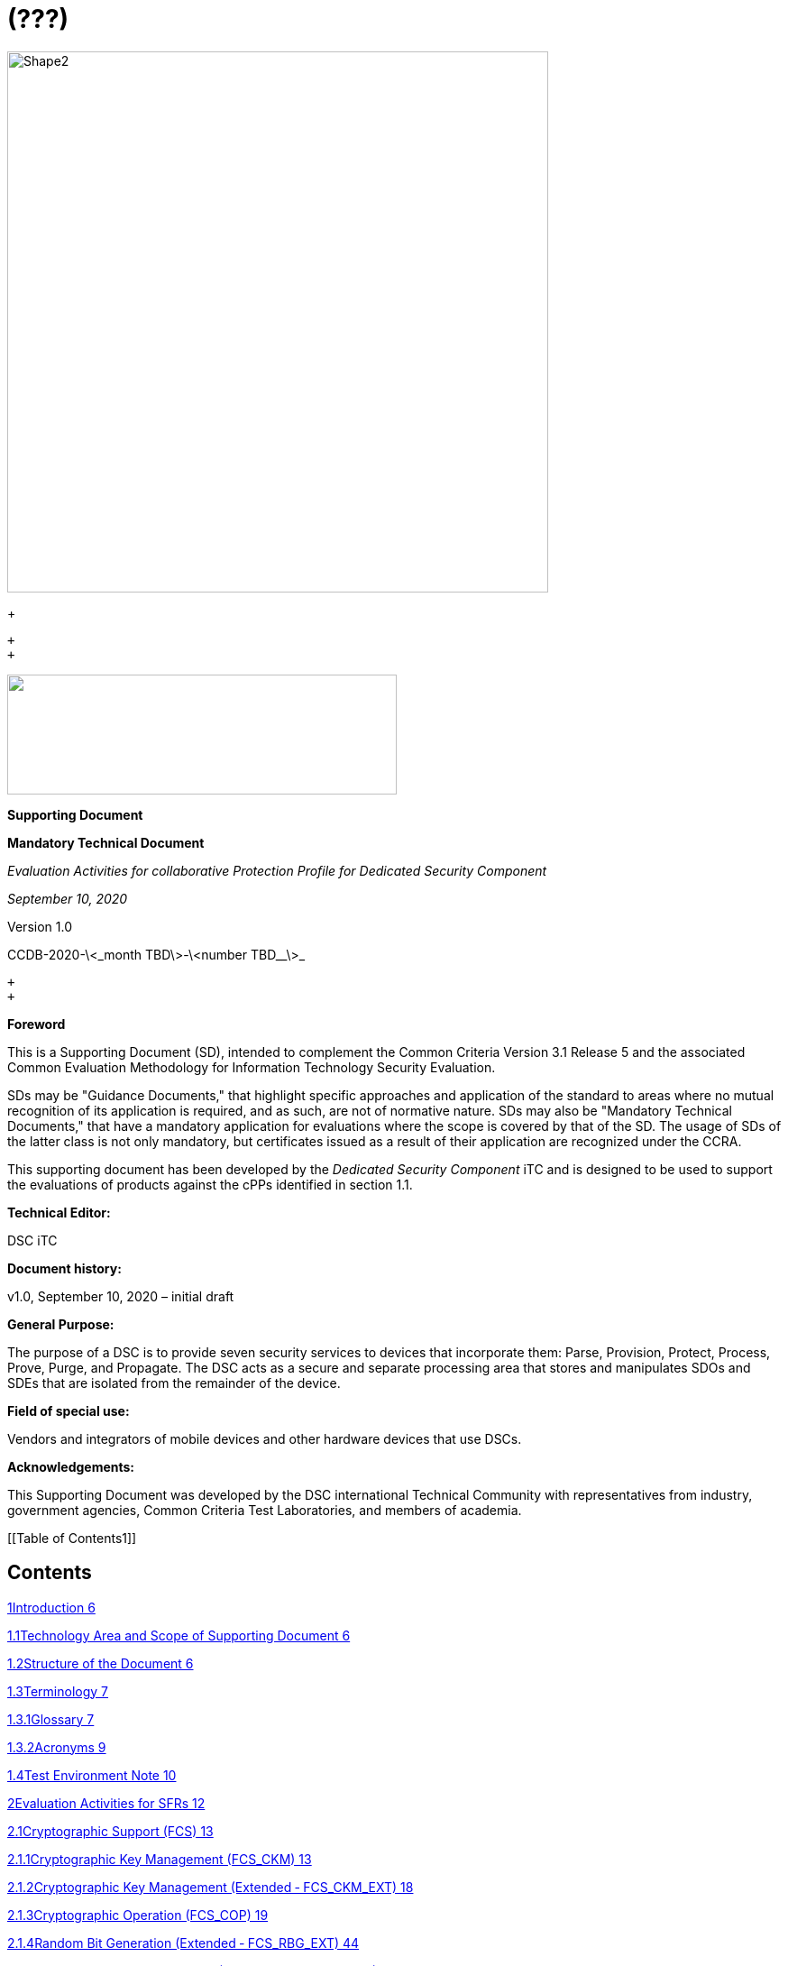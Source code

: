 = (???)
:stem:

image::cpp_dsc_sd_v1_html_db1f44fa150f2397.gif[Shape2,600,600]

+
 +

 +
 +

image::cpp_dsc_sd_v1_html_65065a0b79ba7162.png["",432,133]image::cpp_dsc_sd_v1_html_ffb590fd858541ef.gif[Shape4,432,696]

*Supporting Document*

*Mandatory Technical Document*

_Evaluation Activities for collaborative Protection Profile for Dedicated Security_ _Component_

_September 10, 2020_

Version 1.0

CCDB-2020-\<_month TBD\>-\<number TBD__\>_

 +
 +

*Foreword*

This is a Supporting Document (SD), intended to complement the Common Criteria Version 3.1 Release 5 and the associated Common Evaluation Methodology for Information Technology Security Evaluation.

SDs may be "Guidance Documents," that highlight specific approaches and application of the standard to areas where no mutual recognition of its application is required, and as such, are not of normative nature. SDs may also be "Mandatory Technical Documents," that have a mandatory application for evaluations where the scope is covered by that of the SD. The usage of SDs of the latter class is not only mandatory, but certificates issued as a result of their application are recognized under the CCRA.

This supporting document has been developed by the _Dedicated Security Component_ iTC and is designed to be used to support the evaluations of products against the cPPs identified in section 1.1.

*Technical Editor:*

DSC iTC

*Document history:*

v1.0, September 10, 2020 – initial draft

*General Purpose:*

The purpose of a DSC is to provide seven security services to devices that incorporate them: Parse, Provision, Protect, Process, Prove, Purge, and Propagate. The DSC acts as a secure and separate processing area that stores and manipulates SDOs and SDEs that are isolated from the remainder of the device.

*Field of special use:*

Vendors and integrators of mobile devices and other hardware devices that use DSCs.

*Acknowledgements:*

This Supporting Document was developed by the DSC international Technical Community with representatives from industry, government agencies, Common Criteria Test Laboratories, and members of academia.

[[Table of Contents1]]

[[TextSection]]

== Contents

<<_Toc48234336,1Introduction 6>>

<<_Toc48234337,1.1Technology Area and Scope of Supporting Document 6>>

<<_Toc48234338,1.2Structure of the Document 6>>

<<_Toc48234339,1.3Terminology 7>>

<<_Toc48234340,1.3.1Glossary 7>>

<<_Toc48234341,1.3.2Acronyms 9>>

<<_Toc48234342,1.4Test Environment Note 10>>

<<_Toc48234343,2Evaluation Activities for SFRs 12>>

<<_Toc48234344,2.1Cryptographic Support (FCS) 13>>

<<_Toc48234345,2.1.1Cryptographic Key Management (FCS_CKM) 13>>

<<_Toc48234346,2.1.2Cryptographic Key Management (Extended ‑ FCS_CKM_EXT) 18>>

<<_Toc48234347,2.1.3Cryptographic Operation (FCS_COP) 19>>

<<_Toc48234348,2.1.4Random Bit Generation (Extended ‑ FCS_RBG_EXT) 44>>

<<_Toc48234349,2.1.5Cryptographic Salt Generation (Extended ‑ FCS_SLT_EXT) 45>>

<<_Toc48234350,2.1.6Cryptographic Key Storage (Extended ‑ FCS_STG_EXT) 46>>

<<_Toc48234351,2.2User Data Protection (FDP) 49>>

<<_Toc48234352,2.2.1Access Control Policy (FDP_ACC) 49>>

<<_Toc48234353,2.2.2Access Control Functions (FDP_ACF) 49>>

<<_Toc48234354,2.2.3Export from the TOE (Extended ‑ FDP_ETC_EXT) 51>>

<<_Toc48234355,2.2.4Factory Reset (Extended ‑ FDP_FRS_EXT) 51>>

<<_Toc48234356,2.2.5Import from Outside the TOE (Extended - FDP_ITC_EXT) 52>>

<<_Toc48234357,2.2.6Mutable/Immutable Firmware (Extended ‑ FDP_MFW_EXT) 53>>

<<_Toc48234358,2.2.7Residual Information Protection (FDP_RIP) 53>>

<<_Toc48234359,2.2.8Confidentiality of SDEs (Extended ‑ FDP_SDC_EXT) 54>>

<<_Toc48234360,2.2.9Stored Data Integrity (FDP_SDI) 55>>

<<_Toc48234361,2.3Identification and Authentication (FIA) 56>>

<<_Toc48234362,2.3.1Authorization Failure Handling (Extended ‑ FIA_AFL_EXT) 56>>

<<_Toc48234363,2.3.2Specification of Secrets (FIA_SOS) 57>>

<<_Toc48234364,2.3.3User Authentication (FIA_UAU) 58>>

<<_Toc48234365,2.4Security Management (FMT) 60>>

<<_Toc48234366,2.4.1Management of Functions in TSF (Extended ‑ FMT_MOF_EXT) 60>>

<<_Toc48234367,2.4.2Management of Security Attributes (FMT_MSA) 61>>

<<_Toc48234368,2.4.3Specification of Management Functions (FMT_SMF) 62>>

<<_Toc48234369,2.4.4Security Management Roles (FMT_SMR) 62>>

<<_Toc48234370,2.5Protection of the TSF (FPT) 63>>

<<_Toc48234371,2.5.1Fail Secure (FPT_FLS) 63>>

<<_Toc48234372,2.5.2Debug Modes (Extended ‑ FPT_MOD_EXT) 63>>

<<_Toc48234373,2.5.3TSF Physical Protection (FPT_PHP) 64>>

<<_Toc48234374,2.5.4Root of Trust (Extended ‑ FPT_PRO_EXT) 65>>

<<_Toc48234375,2.5.5Root of Trust Services (Extended ‑ FPT_ROT_EXT) 66>>

<<_Toc48234376,2.5.6Replay Prevention (Extended ‑ FPT_RPL_EXT) 67>>

<<_Toc48234377,2.5.7Time Stamps (FPT_STM) 67>>

<<_Toc48234378,2.5.8TSF Self Test (FPT_TST) 68>>

<<_Toc48234379,2.6Resource Utilization (FRU) 69>>

<<_Toc48234380,2.6.1Fault Tolerance (FRU_FLT) 69>>

<<_Toc48234381,3Evaluation Activities for Optional Requirements 70>>

<<_Toc48234382,3.1Cryptographic Support (FCS) 70>>

<<_Toc48234383,3.1.1Entropy for External IT Entities (Extended - FCS_ENT_EXT) 70>>

<<_Toc48234384,3.1.2Random Bit Generation (Extended ‑ FCS_RBG_EXT) 70>>

<<_Toc48234385,3.2Protection of the TSF (FPT) 71>>

<<_Toc48234386,3.2.1Internal TOE TSF Data Transfer (FPT_ITT) 71>>

<<_Toc48234387,3.2.2Root of Trust (Extended ‑ FPT_PRO_EXT) 72>>

<<_Toc48234388,3.2.3Root of Trust Services (Extended ‑ FPT_ROT_EXT) 72>>

<<_Toc48234389,4Evaluation Activities for Selection-Based Requirements 74>>

<<_Toc48234390,4.1Cryptographic Support (FCS) 74>>

<<_Toc48234391,4.1.1Cryptographic Key Generation (FCS_CKM) 74>>

<<_Toc48234392,4.1.2Cryptographic Key Management (Extended ‑ FCS_CKM_EXT) 79>>

<<_Toc48234393,4.1.3Cryptographic Operation (FCS_COP) 85>>

<<_Toc48234394,4.2User Data Protection (FDP) 86>>

<<_Toc48234395,4.2.1Data Authentication (FDP_DAU) 86>>

<<_Toc48234396,4.2.2Factory Reset (Extended ‑ FDP_FRS_EXT) 87>>

<<_Toc48234397,4.2.3Mutable/Immutable Firmware (Extended ‑ FDP_MFW_EXT) 88>>

<<_Toc48234398,4.3Identification and Authentication (FIA) 89>>

<<_Toc48234399,4.3.1Authorization Failure Handling (Extended ‑ FIA_AFL_EXT) 89>>

<<_Toc48234400,4.4Protection of the TSF (FPT) 90>>

<<_Toc48234401,4.4.1Fail Secure (FPT_FLS) 90>>

<<_Toc48234402,4.4.2Replay Detection (FPT_RPL) 90>>

<<_Toc48234403,4.5Trusted Path/Channels (FTP) 91>>

<<_Toc48234404,4.5.1CCM Protocol (Extended - FTP_CCMP_EXT) 91>>

<<_Toc48234405,4.5.2GCM Protocol (Extended - FTP_GCMP_EXT) 92>>

<<_Toc48234406,4.5.3Inter-TSF Trusted Channel (Extended - FTP_ITC_EXT) 93>>

<<_Toc48234407,4.5.4Encrypted Data Communications (Extended - FTP_ITE_EXT) 93>>

<<_Toc48234408,4.5.5Physically Protected Channel (Extended - FTP_ITP_EXT) 94>>

<<_Toc48234409,5Evaluation Activities for SARs 95>>

<<_Toc48234410,5.1ASE: Security Target Evaluation 95>>

<<_Toc48234411,5.2ADV: Development 95>>

<<_Toc48234412,5.2.1Basic Functional Specification (ADV_FSP.1) 95>>

<<_Toc48234413,5.3AGD: Guidance Documents 98>>

<<_Toc48234414,5.3.1Operational User Guidance (AGD_OPE.1) 99>>

<<_Toc48234415,5.3.2Preparative Procedures (AGD_PRE.1) 99>>

<<_Toc48234416,5.4ALC: Life-cycle Support 100>>

<<_Toc48234417,5.4.1Labelling of the TOE (ALC_CMC.1) 100>>

<<_Toc48234418,5.4.2TOE CM coverage (ALC_CMS.1) 101>>

<<_Toc48234419,5.5ATE: Tests 101>>

<<_Toc48234420,5.5.1Independent Testing ‑ Conformance (ATE_IND.1) 101>>

<<_Toc48234421,5.6AVA: Vulnerability Assessment 101>>

<<_Toc48234422,5.6.1Vulnerability Survey (AVA_VAN.1) 101>>

<<_Toc48234423,6Required Supplementary Information 104>>

<<_Toc48234424,7References 105>>

<<_Toc48234425,A.Vulnerability Analysis 107>>

<<_Toc48234426,A.1Sources of vulnerability information 107>>

<<_Toc48234427,A.1.1Type 1 Hypotheses—Public-Vulnerability-based 107>>

<<_Toc48234428,A.1.2Type 2 Hypotheses—iTC-Sourced 108>>

<<_Toc48234429,A.1.3Type 3 Hypotheses—Evaluation-Team-Generated 108>>

<<_Toc48234430,A.1.4Type 4 Hypotheses—Tool-Generated 109>>

<<_Toc48234431,A.2Process for Evaluator Vulnerability Analysis 109>>

<<_Toc48234432,A.3Reporting 110>>

<<_Toc48234433,B.Equivalency Considerations 113>>

<<_Toc48234434,B.1Introduction 113>>

<<_Toc48234435,B.2Evaluator guidance for determining equivalence 113>>

<<_Toc48234436,B.2.1Strategy 113>>

<<_Toc48234437,B.3Test presentation/Truth in advertising 114>>

+
 +

== 1Introduction

=== 1.1Technology Area and Scope of Supporting Document

. This Supporting Document (SD) is mandatory for evaluations of products that claim conformance to any of the following cPPs:

[type=a]
. collaborative Protection Profile for Dedicated Security Component, Version 1.0 – September 10, 2020

[start=2]
. A Dedicated Security Component (DSC), in the context of this cPP, is the combination of a hardware component and its controlling OS or firmware dedicated to the protection and safe use by the rich OS of Security Data Objects (SDOs) consisting of keys, identities, attributes, and Security Data Elements (SDEs). 
. Although Evaluation Activities (EAs) are defined mainly for the evaluators to follow, in general they will also help developers prepare for evaluation by identifying specific requirements for their Target of Evaluation (TOE). The specific requirements in EAs may in some cases clarify the meaning of Security Functional Requirements (SFRs), and may identify particular requirements for the content of Security Targets (especially the TOE Summary Specification), user guidance documentation, and possibly required supplementary information (e.g. for entropy analysis or cryptographic key management architecture). 

=== 1.2Structure of the Document

[start=4]
. Evaluation Activities can be defined for both SFRs and Security Assurance Requirements (SARs). These are defined in separate sections of this SD. The EAs associated with the SFRs are considered to be interpretations of applying the appropriate SAR activity. For instance, activities associated with testing are representative of what is required by ATE_IND.1.
. If any Evaluation Activity cannot be successfully completed in an evaluation then the overall verdict for the evaluation is a 'fail'. In rare cases, there may be acceptable reasons why an Evaluation Activity may be modified or deemed not applicable for a particular TOE, but this must be agreed with the Certification Body for the evaluation. 
. In general, if all EAs (for both SFRs and SARs) are successfully completed in an evaluation then it would be expected that the overall verdict for the evaluation is a 'pass'. 
. In some cases, the Common Evaluation Methodology (CEM) work units have been interpreted to require the evaluator to perform specific EAs. In these instances, EAs will be specified in Section 2 (_Error: Reference source not found),_ Section 5 (_Evaluation Activities for SARs),_ and possibly Section 3 (_Evaluation Activities for Optional Requirements) and Section 4 (_<<_Evaluation_Activities_for,_Evaluation Activities for Selection-Based Requirements_>>_)_. In cases where there are no CEM interpretations, the CEM activities are to be used to determine if SARs are satisfied and references to the CEM work units are identified as being the sole EAs to be performed. 
. Finally, there are cases where EAs have rephrased CEM work units to provide clarity on what is required. The EAs are reworded for clarity and interpret the CEM work units such that they will result in more objective and repeatable actions by the evaluator. In these cases, the EA supplements the CEM work unit. These EAs will be specified in Section 5 (_Evaluation Activities for SARs)_.
. Note that certain parts of EAs may or may not be required depending on whether certain selections are made in the Security Target for the corresponding SFR. Underlined text is used to represent specific selection items.

=== 1.3Terminology

==== 1.3.1Glossary

[start=10]
. For definitions of standard CC terminology, see [CC] part 1.

[width=617]
|===
| Term | Meaning

| Access | In the context of SDOs, access to an SDO represents the list of actions permissible with an SDO, including its generation, use, modification, propagation, and destruction.

| Administrator | A type of user that has special privileges to manage the TSF.
| Assurance | Grounds for confidence that a TOE meets the SFRs [CC1].
| Attestation | The process of presenting verifiable evidence describing those characteristics that affect integrity. Examples of these characteristics are boot firmware and boot critical data which, combined, describe the way the DSC booted. [SA]
| Attributes | Indications of characteristics or properties of the SDEs bound in an SDO.
| Authorization Value | Critical data bound to an action by itself or to action on a subject. Such data, when presented to the TOE, authorizes the action by itself or authorizes the action on or with the subject respectively.
| Authorization Data | Collective term for authentication tokens and authorization values.
| Authentication Token | Critical data bound to a user. Such data, when presented to the TOE and successfully verified by it, authenticates the user. The TOE may use the successful authentication of a user as an authorization to execute an action on its behalf.
| Authenticator | A shortened name for Authentication Token.
| Boot Critical Data | Critical data that persists across power cycles and determines characteristics of the DSC. Examples of boot critical data can be DSC configuration settings, certificates, and the results of measurements obtained by the root of trust for measurement.
| Boot Firmware | The first firmware that executes during the boot process.
| Chain of Trust | A Chain of Trust is anchored in a Root of Trust and extends a trust boundary by verifying the authenticity and integrity of successive components before passing control to those components. [SA]
| Client Application | Entity who relies on the services provided by the platform or DSC.
| Data Encryption Key | An encryption key, usually for a symmetric algorithm, that encrypts data that is not keying material.
| Integrity | Assurance of trustworthiness and accuracy.
| Immutable | Unchangeable.
| Key Encryption Key | An encryption key that encrypts other keying material. This is sometimes called a key wrapping key. A KEK can be either symmetric or asymmetric.
| Known Answer Tests (KATs) | Test vectors or data generated to determine the correctness of an implementation.
| Operator | Human being who has physical possession of the platform on which the DSC is located. [GD]
| Owner | Human being who controls or manages the platform on which the DSC is located. May be remote. [GD]
| Platform | A platform consists of the hardware and firmware of a computing entity.
| Pre-installed SDO | An SDO installed on the DSC by the manufacturer. The SDO consists of an SDE and attributes, which if not explicitly expressed in a data structure, are implicit based on the functions that have exclusive access to the SDE.
| Privileged Function | Functions restricted to the role of administrator, which may include, but are not limited to, provisioning keys, provisioning user authorization values, de-provisioning user authorization values, provisioning administrator authorization values, changing authorization values, disabling key escrow, and configuring cryptography.
| Protected Data Blob | Data in an encrypted structure that protects its confidentiality or integrity (as required by the context in which it is used).
| Protected Storage | Refers to DSC hardware used to store SDEs or SDOs, and provide integrity protection for all items and confidentiality for those items that require it. Protected Storage may also refer to storage external to the DSC, which is usually encrypted by keys maintained by the DSC's internal protected storage capabilities.
| Protections | Mechanisms that ensure components of a DSC (executable firmware code and critical data) remain in a state of integrity and are protected from modification outside of authorized, authenticated processes and entities. [NIST-ROTM]
| Remote Secure Channel | Logical channel to the DSC from a remote entity, which cryptographically protects the confidentiality and integrity of the channel content.
| Required Supplementary Information | Information that is not necessarily included in the Security Target or operational guidance, and that may not necessarily be public. Examples of such information could be entropy analysis, or description of a cryptographic key management architecture used in (or in support of) the TOE. The requirement for any such supplementary information will be identified in the relevant cPP (see description in Section 6).
| Root Encryption Key | An encryption key that serves as the anchor of a hierarchy of keys.
| Root of Trust | A root of trust performs one or more security specific functions; establishing the foundation on which all trust in a system is placed. [NIST-ROTM]
| Root of Trust for Authorization | (As defined by [GP_ROT]) The Root of Trust for Authorization provides reliable capabilities to assess authorization tokens and determine whether or not they satisfy policies for access control.
| Root of Trust for Confidentiality | (As defined by [GP_ROT]) The Root of Trust for Confidentiality maintains shielded locations for the purpose of storing sensitive data, such as secret keys and passwords.
| Root of Trust for Integrity | (As defined by [GP_ROT]) The Root of Trust for Integrity maintains shielded locations for the purpose of storing and protecting the integrity of non-secret critical security parameters and platform characteristics. Critical security parameters include, but are not limited to, authorization values, public keys, and public key certificates.
| Root of Trust for Measurement | (As defined by [GP_ROT]) The Root of Trust for Measurement provides the ability to reliably create platform characteristics.
| Root of Trust for Reporting | (As defined by [GP_ROT]) The Root of Trust for Reporting reliably reports platform characteristics. It provides an interface that limits its services to providing reports on its platform characteristics authenticated by a platform identity.
| Root of Trust for Storage | A root of trust that acts as the Root of Trust for Confidentiality and the Root of Trust for Integrity.
| Root of Trust for Update | A root of trust responsible for updating the firmware.
| Root of Trust for Verification | A root of trust responsible for verifying digital signatures.
| Security Data Element | A Critical Security Parameter, such as a cryptographic key or authorization token.
| Security Data Object | A Security Data Object (SDO) may include one or more SDEs. SDOs bind SDEs with a set of attributes.
| Symmetric Encryption Key | A value intend to input as a key to a symmetric encryption algorithm, such as AES.
| System | A system consists of the platform hardware and firmware in addition to the higher-level software running on top of it (kernel, user-space processes, etc.).
| Target of Evaluation | A set of software, firmware or hardware possibly accompanied by guidance. [CC1]
| TOE Security Functionality (TSF) | A set consisting of all hardware, software, and firmware of the TOE that must be relied upon for the correct enforcement of the SFRs. [CC1]
| Trusted Local Channel | Physical channel to the DSC within the platform of which the DSC is a part, which is protected by the operational environment to ensure confidentiality and integrity.
| TSF Data | Data for the operation of the TSF upon which the enforcement of the requirements relies.
| User | An administrator or client application.

|===

==== 1.3.2Acronyms

[width=617]
|===
| *Acronym* | *Meaning*

| AES | Advanced Encryption Standard

| CA | Certificate Authority
| CBC | Cipher Block Chaining
| CCM | Counter with CBC-Message Authentication Code
| CCMP | CCM Protocol
| CPU | Central Processing Unit
| CSP | Critical Security Parameter
| DAR | Data At Rest
| DEK | Data Encryption Key
| DH | Diffie-Hellman
| DSA | Digital Signature Algorithm
| ECDH | Elliptic Curve Diffie Hellman
| ECDSA | Elliptic Curve Digital Signature Algorithm
| EEPROM | Electrically Erasable Programmable Read-Only Memory
| FIPS | Federal Information Processing Standards
| FQDN | Fully Qualified Domain Name
| GCM | Galois Counter Mode
| HMAC | Keyed-Hash Message Authentication Code
| HTTPS | Hypertext Transfer Protocol Secure
| IEEE | Institute of Electrical and Electronics Engineers
| IP | Internet Protocol
| IPsec | Internet Protocol Security
| KEK | Key Encryption Key
| KMAC | KECCACK Message Authentication Code
| NIST | National Institute of Standards and Technology
| OS | Operating System
| PBKDF | Password-Based Key Derivation Function
| PP | Protection Profile
| RA | Registration Authority
| RBG | Random Bit Generator
| REK | Root Encryption Key
| ROM | Read-only memory
| RSA | Rivest Shamir Adleman Algorithm
| SDE | Security Data Element
| SDO | Security Data Object
| SFP | Security Function Policy
| SFR | Security Functional Requirement
| SHA | Secure Hash Algorithm
| SK | Symmetric Key or Symmetric Encryption Key
| SPI | Security Parameter Index
| SSH | Secure Shell
| ST | Security Target
| TLS | Transport Layer Security
| TOE | Target of Evaluation
| TSF | TOE Security Functionality
| TSS | TOE Summary Specification
| USB | Universal Serial Bus

|===

=== 1.4Test Environment Note

[start=11]
. Many of the test EAs in this Supporting Document require the evaluator to directly exercise low-level interfaces to the DSC to manipulate it in a manner that may not be feasible with a commercially-available model of the DSC and associated tools. In such cases it is acceptable for the TOE developer to produce materials that allow for the required tests to be executed. As such materials may be proprietary to the vendor, it is sufficient for the evaluator to execute these tests (or observe the execution of these tests) at the TOE developer's facility. For any tests that are executed in this manner, the evaluator shall ensure the following:

* The test report shall document the measures the evaluator took to gain assurance that if the TOE itself is modified to allow for certain tests to be performed, the security of the TOE is not reduced in the unmodified TOE (i.e. if the TOE is modified to use a special firmware build, this should not create a situation where the modified build enforces required security functionality that the unmodified build does not).
* Any tools used to conduct the required testing shall produce sufficient evidence to demonstrate that the test was successful (e.g., if a tool is designed to erase a particular key, it should also attempt to perform some operation that requires the use of that key to provide evidence that the key destruction succeeded).
* The evaluator shall ensure that the tool actually performs the intended action and does not create a contrived outcome that imitates the results of a passing test without performing the actual operation (e.g. if a tool is designed to erase a particular key and output its value as proof of this, the tool should be obtaining the actual key value and not simply returning a static result).

[start=12]
. The test EAs for individual SFRs identify cases where developer tools may be needed to execute the test as written.

== 2Evaluation Activities for SFRs

[start=13]
. The EAs presented in this section capture the actions the evaluator performs to address technology specific aspects covering specific SARs (e.g.., ASE_TSS.1, ADV_FSP.1, AGD_OPE.1, and ATE_IND.1) ‑ this is in addition to the CEM work units that are performed in Section 5 (_Evaluation Activities for SARs)_. 
. Regarding design descriptions (designated by the subsections labelled TSS, as well as any required supplementary material that may be treated as proprietary), the evaluator must ensure there is specific information that satisfies the EA. For findings regarding the TSS section, the evaluator's verdicts will be associated with the CEM work unit ASE_TSS.1-1. Evaluator verdicts associated with the supplementary evidence will also be associated with ASE_TSS.1-1, since the requirement to provide such evidence is specified in ASE in the cPP. 
. For ensuring the guidance documentation provides sufficient information for the administrators/users as it pertains to SFRs, the evaluator's verdicts will be associated with CEM work units ADV_FSP.1-7, AGD_OPE.1-4, and AGD_OPE.1-5. 
. Finally, the subsection labelled Tests is where the iTC has determined that testing of the product in the context of the associated SFR is necessary. While the evaluator is expected to develop tests, there may be instances where it is more practical for the developer to construct tests, or where the developer may have existing tests, as mentioned in section 1.4 above. Therefore, it is acceptable for the evaluator to witness developer-generated tests in lieu of executing the tests. In this case, the evaluator must ensure the developer's tests are executing both in the manner declared by the developer and as mandated by the EA. The CEM work units that are associated with the EAs specified in this section are: ATE_IND.1-3, ATE_IND.1-4, ATE_IND.1-5, ATE_IND.1-6, and ATE_IND.1-7. 

+

=== 2.1Cryptographic Support (FCS)

==== 2.1.1Cryptographic Key Management (FCS_CKM)

===== 2.1.1.1FCS_CKM.1 Cryptographic Key Generation

====== 2.1.1.1.1TSS

[start=17]
. The evaluator shall examine the TSS to verify that it describes how the TOE obtains a cryptographic key through importation of keys from external sources as specified in FDP_ITC_EXT.1 and FDP_ITC_EXT.2. The evaluator shall also examine the TSS to determine whether it describes any supported asymmetric or symmetric key generation functionality consistent with the claims made in FCS_CKM.1.1.

====== 2.1.1.1.2AGD

[start=18]
. The evaluator shall verify that the guidance instructs the administrator how to configure the TOE to use the selected key types for all uses identified in the ST.

====== 2.1.1.1.3Test

[start=19]
. Testing for this function is performed in conjunction with FDP_ITC_EXT.1 and FDP_ITC_EXT.2. If asymmetric or symmetric key generation functionality is claimed, testing for this function is also performed in conjunction with FCS_CKM.1/AK or FCS_CKM.1/SK.

====== 2.1.1.1.4KMD

[start=20]
. The evaluator shall confirm that the KMD describes:

* The parsing interface and how the TSF imports keys for internal use
* The asymmetric key generation interfaces and how the TSF internally creates asymmetric keys, if claimed
* The symmetric key generation interfaces and how the TSF internally creates symmetric keys, if claimed

[start=21]
. If the TOE uses the generated key in a key chain/hierarchy then the KMD shall describe how the key is used as part of the key chain/hierarchy. 

===== 2.1.1.2FCS_CKM.1/KEK Cryptographic Key Generation (Key Encryption Key)

====== 2.1.1.2.1TSS

[start=22]
. The evaluator shall examine the key hierarchy section of the https://www.niap-ccevs.org/MMO/PP/-417-/#abbr_TSS[TSS] to ensure that the formation of all https://www.niap-ccevs.org/MMO/PP/-417-/#abbr_KEK[KEK]s is described and that the key sizes match that described by the https://www.niap-ccevs.org/MMO/PP/-417-/#abbr_ST[ST] author. The evaluator shall examine the key hierarchy section of the https://www.niap-ccevs.org/MMO/PP/-417-/#abbr_TSS[TSS] to ensure that each KEK encrypts keys of equal or lesser security strength using one of the selected methods.
. [conditional] If the KEK is generated according to an asymmetric key scheme, the evaluator shall review the TSS to determine that it describes how the functionality described by FCS_CKM.1/AK is invoked. The evaluator uses the description of the key generation functionality in FCS_CKM.1/AK or documentation available for the operational environment to determine that the key strength being requested is greater than or equal to 112 bits.
. [conditional] If the KEK is generated according to a symmetric key scheme, the evaluator shall review the TSS to determine that it describes how the functionality described by FCS_CKM.1/SK is invoked. The evaluator uses the description of the RBG functionality in FCS_RBG_EXT.1, or the key derivation functionality in either FCS_CKM_EXT.5 or FCS_COP.1/PBKDF, depending on the key generation method claimed, to determine that the key size being requested is greater than or equal to the key size and mode to be used for the encryption/decryption of the data.
. [conditional] If the KEK is formed from derivation, the evaluator shall verify that the TSS describes the method of derivation and that this method is consistent with FCS_CKM_EXT.5.

====== 2.1.1.2.2AGD

[start=26]
. There are no guidance evaluation activities for this component.

====== 2.1.1.2.3Test

[start=27]
. The evaluator shall iterate through each of the methods selected by the ST and perform all applicable tests from the selected methods.

====== 2.1.1.2.4KMD

[start=28]
. The evaluator shall iterate through each of the methods selected by the ST and confirm that the KMD describes the applicable selected methods.

===== 2.1.1.3FCS_CKM.2 Cryptographic Key Establishment

====== 2.1.1.3.1TSS

[start=29]
. The evaluator shall examine the TSS to ensure that ST supports at least one key establishment scheme. The evaluator also ensures that for each key establishment scheme selected by the ST in FCS_CKM.2.1 it also supports one or more corresponding methods selected in FCS_COP.1/KAT. If the ST selects RSA in FCS_CKM.2.1, then the TOE must support one or more of "KAS1," or "KAS2," "KTS-OAEP," from FCS_COP.1/KAT. If the ST selects elliptic curve-based, then the TOE must support one or more of "ECDH-NIST" or "ECDH-BPC" from FCS_COP.1/KAT. If the ST selects Diffie-Hellman-based key establishment, then the TOE must support "DH" from FCS_COP.1/KAT.

====== 2.1.1.3.2AGD

[start=30]
. The evaluator shall verify that the guidance instructs the administrator how to configure the TOE to use the selected key establishment scheme .

====== 2.1.1.3.3Test

[start=31]
. Testing for this SFR is performed under the corresponding functions in FCS_COP.1/KAT.

====== 2.1.1.3.4KMD

[start=32]
. There are no KMD evaluation activities for this component.

===== 2.1.1.4FCS_CKM.4 Cryptographic Key Destruction

====== 2.1.1.4.1TSS

[start=33]
. The evaluator shall examine the TSS to ensure it lists all relevant keys and keying material (describing the source of the data, all memory types in which the data is stored (covering storage both during and outside of a session, and both plaintext and non-plaintext forms of the data)), all relevant destruction situations (including the point in time at which the destruction occurs; e.g. factory reset or device wipe function, change of authorization data, change of DEK, completion of use of an intermediate key) and the destruction method used in each case. The evaluator shall confirm that the description of the data and storage locations is consistent with the functions carried out by the TOE (e.g. that all keys in the key chain are accounted for
^== ^1^^). 
. The evaluator shall check that the TSS identifies any configurations or circumstances that may not conform to the key destruction requirement (see further discussion in the AGD section below). Note that reference may be made to the AGD for description of the detail of such cases where destruction may be prevented or delayed. 
. Where the ST specifies the use of "a value that does not contain any sensitive data" to overwrite keys, the evaluator shall examine the TSS to ensure that it describes how that pattern is obtained and used, and that this justifies the claim that the pattern does not contain any sensitive data. 

====== 2.1.1.4.2AGD

[start=36]
. The evaluator shall check that the guidance documentation for the TOE requires users to ensure that the TOE remains under the user's control while a session is active.
. A TOE may be subject to situations that could prevent or delay data destruction in some cases. The evaluator shall check that the guidance documentation identifies configurations or circumstances that may not strictly conform to the key destruction requirement, and that this description is consistent with the relevant parts of the TSS (and KMD). The evaluator shall check that the guidance documentation provides guidance on situations where key destruction may be delayed at the physical layer, identifying any additional mitigation actions for the user (e.g. there might be some operation the user can invoke, or the user might be advised to retain control of the device for some particular time to maximise the probability that garbage collection will have occurred).
. For example, when the TOE does not have full access to the physical memory, it is possible that the storage may implement wear-levelling and garbage collection. This may result in additional copies of the data that are logically inaccessible but persist physically. Where available, the TOE might then describe use of the TRIM command
^== ^2^^ and garbage collection to destroy these persistent copies upon their deletion (this would be explained in TSS and guidance documentation). 

====== 2.1.1.4.3Test

[start=39]
. The following tests require the developer to provide access to a test platform that provides the evaluator with tools that are typically not found on factory products.
. The evaluator shall perform the following tests:

*Test 1:* Applied to each key or keying material held as plaintext in volatile memory and subject to destruction by overwrite by the TOE (whether or not the plaintext value is subsequently encrypted for storage in volatile or non-volatile memory).

The evaluator shall:

. Record the value of the key or keying material.
. Cause the TOE to dump the SDO/SDE memory of the TOE into a binary file.
. Search the content of the binary file created in Step #2. to locate all instances of the known key value from Step #1.. 

Note that the primary purpose of Step #3. is to demonstrate that appropriate search commands are being used for Steps #8. and #9.

[start=4]
. Cause the TOE to perform normal cryptographic processing with the key from Step #1..
. Cause the TOE to destroy the key.
. Cause the TOE to stop execution but not exit.
. Cause the TOE to dump the SDO/SDE memory of the TOE into a binary file.
. Search the content of the binary file created in Step #7. for instances of the known key value from Step #1..
. Break the key value from Step #1. into an evaluator-chosen set of fragments and perform a search using each fragment. (Note that the evaluator shall first confirm with the developer how the key is normally stored, in order to choose fragment sizes that are the same or smaller than any fragmentation of the data that may be implemented by the TOE. The endianness or byte-order should also be taken into account in the search.)

Steps #1.-8. ensure that the complete key does not exist anywhere in volatile memory. If a copy is found, then the test fails.

Step #9 ensures that partial key fragments do not remain in memory. If the evaluator finds a 32-or-greater-consecutive-bit fragment, then fail immediately. Otherwise, there is a chance that it is not within the context of a key (e.g., some random bits that happen to match). If this is the case the test should be repeated with a different key in Step #1. If a fragment is also found in this repeated run then the test fails unless the developer provides a reasonable explanation for the collision, then the evaluator may give a pass on this test.

*Test 2:* Applied to each key and keying material held in non-volatile memory and subject to destruction by overwrite by the TOE.

. Record the value of the key or keying material.
. Cause the TOE to perform normal cryptographic processing with the key from Step #1..
. Search the non-volatile memory the key was stored in for instances of the known key value from Step #1.. 

Note that the primary purpose of Step #3. is to demonstrate that appropriate search commands are being used for Steps #5 and #6.

[start=4]
. Cause the TOE to clear the key.
. Search the non-volatile memory in which the key was stored for instances of the known key value from Step #1.. If a copy is found, then the test fails.
. Break the key value from Step #1. into an evaluator-chosen set of fragments and perform a search using each fragment. (Note that the evaluator shall first confirm with the developer how the key is normally stored, in order to choose fragment sizes that are the same or smaller than any fragmentation of the data that may be implemented by the TOE. The endianness or byte-order should also be taken into account in the search).

Step #6 ensures that partial key fragments do not remain in non-volatile memory. If the evaluator finds a 32-or-greater-consecutive-bit fragment, then fail immediately. Otherwise, there is a chance that it is not within the context of a key (e.g., some random bits that happen to match). If this is the case the test should be repeated with a different key in Step #1. If a fragment is also found in this repeated run then the test fails unless the developer provides a reasonable explanation for the collision, then the evaluator may give a pass on this test.

*Test 3:* Applied to each key and keying material held in non-volatile memory and subject to destruction by overwrite by the TOE.

. Record memory of the key or keying material.
. Cause the TOE to perform normal cryptographic processing with the key from Step #1..
. Cause the TOE to clear the key. Record the value to be used for the overwrite of the key. 
. Examine the memory from Step #1. to ensure the appropriate pattern (recorded in Step #3) is used. 

The test succeeds if correct pattern is found in the memory location. If the pattern is not found, then the test fails.

====== 2.1.1.4.4KMD

[start=41]
. The evaluator shall examine the KMD to verify that it identifies and describes the interfaces that are used to service commands to read/write memory. The evaluator shall examine the interface description for each different media type to ensure that the interface supports the selections made by the ST author. 
. The evaluator shall examine the KMD to ensure that all keys and keying material identified in the TSS and KMD have been accounted for. 
. Note that where selections include 'destruction of reference to the key directly followed by a request for garbage collection' (for volatile memory) then the evaluator shall examine the KMD to ensure that it explains the nature of the destruction of the reference, the request for garbage collection, and of the garbage collection process itself.

==== 2.1.2Cryptographic Key Management (Extended ‑ FCS_CKM_EXT)

===== 2.1.2.1FCS_CKM_EXT.4 Cryptographic Key and Key Material Destruction Timing

====== 2.1.2.1.1TSS

[start=44]
. The evaluator shall verify the TSS provides a high-level description of what it means for keys and key material to be no longer needed and when this data should be expected to be destroyed.

====== 2.1.2.1.2AGD

[start=45]
. There are no guidance evaluation activities for this component.

====== 2.1.2.1.3Test

[start=46]
. There are no test evaluation activities for this component.

====== 2.1.2.1.4KMD

[start=47]
. The evaluator shall verify that the KMD includes a description of the areas where keys and key material reside and when this data is no longer needed.
. The evaluator shall verify that the KMD includes a key lifecycle that includes a description where key materials reside, how the key materials are used, how it is determined that keys and key material are no longer needed, and how the data is destroyed once it is no longer needed. The evaluator shall also verify that all key destruction operations are performed in a manner specified by FCS_CKM.4.

==== 2.1.3Cryptographic Operation (FCS_COP)

===== 2.1.3.1FCS_COP.1/Hash Cryptographic Operation (Hashing) 

====== 2.1.3.1.1TSS

[start=49]
. The evaluator shall check that the association of the hash function with other TSF cryptographic functions (for example, the digital signature verification function) is documented in the TSS. The evaluator shall also check that the TSS identifies whether the implementation is bit-oriented or byte-oriented.

====== 2.1.3.1.2AGD

[start=50]
. The evaluator checks the AGD documents to determine that any configuration that is required to configure the required hash sizes is present. The evaluator also checks the AGD documents to confirm that the instructions for establishing the evaluated configuration use only those hash algorithms selected in the ST.

====== 2.1.3.1.3Test

[start=51]
. The following tests require the developer to provide access to a test platform that provides the evaluator with tools that are typically not found on factory products.

SHA-1 and SHA-2 Tests

[start=52]
. The tests below are derived from the "The Secure Hash Algorithm Validation System (SHAVS), Updated: May 21, 2014" from the National Institute of Standards and Technology.
. The TSF hashing functions can be implemented with one of two orientations. The first is a byte-oriented implementation: this hashes messages that are an integral number of bytes in length (i.e., the length (in bits) of the message to be hashed is divisible by 8). The second is a bit-oriented implementation: this hashes messages of arbitrary length. Separate tests for each orientation are given below. 
. The evaluator shall perform all of the following tests for each hash algorithm and orientation implemented by the TSF and used to satisfy the requirements of this PP. The evaluator shall compare digest values produced by a known-good SHA implementation against those generated by running the same values through the TSF.

Short Messages Test, Bit-oriented Implementation

[start=55]
. The evaluators devise an input set consisting of m+1 messages, where m is the block length of the hash algorithm in bits (see SHA Properties Table). The length of the messages ranges sequentially from 0 to m bits. The message text shall be pseudo-randomly generated. The evaluators compute the message digest for each of the messages and ensure that the correct result is produced when the messages are provided to the TSF.

Short Messages Test, Byte-oriented Implementation

[start=56]
. The evaluators devise an input set consisting of m/8+1 messages, where m is the block length of the hash algorithm in bits (see SHA Properties Table). The length of the messages ranges sequentially from 0 to m/8 bytes, with each message being an integral number of bytes. The message text shall be pseudo-randomly generated. The evaluators compute the message digest for each of the messages and ensure that the correct result is produced when the messages are provided to the TSF.

Selected Long Messages Test, Bit-oriented Implementation

[start=57]
. The evaluators devise an input set consisting of m messages, where m is the block length of the hash algorithm in bits (see SHA Properties Table). The length of the ith message is m + 99*i, where 1 ≤ i ≤ m. The message text shall be pseudo-randomly generated. The evaluators compute the message digest for each of the messages and ensure that the correct result is produced when the messages are provided to the TSF.

Selected Long Messages Test, Byte-oriented Implementation

[start=58]
. The evaluators devise an input set consisting of m/8 messages, where m is the block length of the hash algorithm in bits (see SHA Properties Table). The length of the ith message is m + 8*99*i, where 1 ≤ i ≤ m/8. The message text shall be pseudo-randomly generated. The evaluators compute the message digest for each of the messages and ensure that the correct result is produced when the messages are provided to the TSF.

Pseudo-randomly Generated Messages Test

[start=59]
. The evaluators randomly generate a seed that is n bits long, where n is the length of the message digest produced by the hash function to be tested. The evaluators then formulate a set of 100 messages and associated digests by following the algorithm provided in Figure 1 of SHAVS, section 6.4. The evaluators then ensure that the correct result is produced when the messages are provided to the TSF.

SHA-3 Tests

[start=60]
. The tests below are derived from the The Secure Hash Algorithm-3 Validation System (SHA3VS), Updated: April 7, 2016, from the National Institute of Standards and Technology.
. For each SHA-3-XXX implementation, XXX represents d, the digest length in bits. The capacity, c, is equal to 2d bits. The rate is equal to 1600-c bits. 
. The TSF hashing functions can be implemented with one of two orientations. The first is a bit-oriented mode that hashes messages of arbitrary length. The second is a byte-oriented mode that hashes messages that are an integral number of bytes in length (i.e., the length (in bits) of the message to be hashed is divisible by 8). Separate tests for each orientation are given below. 
. The evaluator shall perform all of the following tests for each hash algorithm and orientation implemented by the TSF and used to satisfy the requirements of this PP. The evaluator shall compare digest values produced by a known-good SHA-3 implementation against those generated by running the same values through the TSF.

Short Messages Test, Bit-oriented Mode

[start=64]
. The evaluators devise an input set consisting of rate+1 short messages. The length of the messages ranges sequentially from 0 to rate bits. The message text shall be pseudo-randomly generated. The evaluators compute the message digest for each of the messages and ensure that the correct result is produced when the messages are provided to the TSF. The message of length 0 is omitted if the TOE does not support zero-length messages.

Short Messages Test, Byte-oriented Mode

[start=65]
. The evaluators devise an input set consisting of rate/8+1 short messages. The length of the messages ranges sequentially from 0 to rate/8 bytes, with each message being an integral number of bytes. The message text shall be pseudo-randomly generated. The evaluators compute the message digest for each of the messages and ensure that the correct result is produced when the messages are provided to the TSF. The message of length 0 is omitted if the TOE does not support zero-length messages.

Selected Long Messages Test, Bit-oriented Mode

[start=66]
. The evaluators devise an input set consisting of 100 long messages ranging in size from rate+(rate+1) to rate+(100*(rate+1)), incrementing by rate+1. (For example, SHA-3-256 has a rate of 1088 bits. Therefore, 100 messages will be generated with lengths 2177, 3266, …, 109988 bits.) The message text shall be pseudo-randomly generated. The evaluators compute the message digest for each of the messages and ensure that the correct result is produced when the messages are provided to the TSF.

Selected Long Messages Test, Byte-oriented Mode

[start=67]
. The evaluators devise an input set consisting of 100 messages ranging in size from (rate+(rate+8)) to (rate+100*(rate+8)), incrementing by rate+8. (For example, SHA-3-256 has a rate of 1088 bits. Therefore 100 messages will be generated of lengths 2184, 3280, 4376, …, 110688 bits.) The message text shall be pseudo-randomly generated. The evaluators compute the message digest for each of the messages and ensure that the correct result is produced when the messages are provided to the TSF.

Pseudo-randomly Generated Messages Monte Carlo) Test, Byte-oriented Mode

[start=68]
. The evaluators supply a seed of d bits (where d is the length of the message digest produced by the hash function to be tested. This seed is used by a pseudorandom function to generate 100,000 message digests. One hundred of the digests (every 1000th digest) are recorded as checkpoints. The TOE then uses the same procedure to generate the same 100,000 message digests and 100 checkpoint values. The evaluators then compare the results generated ensure that the correct result is produced when the messages are generated by the TSF.

====== 2.1.3.1.4KMD

[start=69]
. There are no KMD evaluation activities for this component.

===== 2.1.3.2FCS_COP.1/HMAC Cryptographic Operation (Keyed Hash)

====== 2.1.3.2.1TSS

[start=70]
. The evaluator shall examine the TSS to ensure that it specifies the following values used by the HMAC and KMAC functions: output MAC length used.

====== 2.1.3.2.2AGD

[start=71]
. There are no guidance evaluation activities for this component.

====== 2.1.3.2.3Test

[start=72]
. The following test requires the developer to provide access to a test platform that provides the evaluator with tools that are typically not found on factory products.
. This test is derived from The Keyed-Hash Message Authentication Code Validation System (HMACVS), updated 6 May 2016.
. The evaluator shall provide 15 sets of messages and keys for each selected hash algorithm and hash length/key size/MAC size combination. The evaluator shall have the TSF generate HMAC or KMAC tags for these sets of test data. The evaluator shall verify that the resulting HMAC or KMAC tags match the results from submitting the same inputs to a known-good implementation of the HMAC or KMAC function, having the same characteristics.

====== 2.1.3.2.4KMD

[start=75]
. There are no KMD evaluation activities for this component.

===== 2.1.3.3FCS_COP.1/KAT Cryptographic Operation (Key Agreement/Transport)

====== 2.1.3.3.1TSS

[start=76]
. The evaluator shall ensure that the selected RSA and ECDH key agreement/transport schemes correspond to the key generation schemes selected in FCS_CKM.1/AK, and the key establishment schemes selected in FCS_CKM.2 If the ST selects DH, the TSS shall describe how the implementation meets the relevant sections of RFC 3526 (Section 3-7) and RFC 7919 (Appendices A.1-A.5). If the ST selects ECIES, the TSS shall describe the key sizes and algorithms (e.g. elliptic curve point multiplication, ECDH with either NIST or Brainpool curves, AES in a mode permitted by FCS_COP.1/SKC, a SHA-2 hash algorithm permitted by FCS_COP.1/Hash, and a MAC algorithm permitted by FCS_COP.1/HMAC) that are supported for the ECIES implementation.
. The evaluator shall ensure that, for each key agreement/transport scheme, the size of the derived keying material is at least the same as the intended strength of the key agreement/transport scheme, and where feasible this should be twice the intended security strength of the key agreement/transport scheme. 
. Table 2 of NIST SP 800-57 identifies the key strengths for the different algorithms that can be used for the various key agreement/transport schemes.

====== 2.1.3.3.2AGD

[start=79]
. There are no guidance evaluation activities for this component.

====== 2.1.3.3.3Test

[start=80]
. The following tests require the developer to provide access to a test platform that provides the evaluator with tools that are typically not found on factory products.
. The evaluator shall verify the implementation of the key generation routines of the supported schemes using the following tests:

*If ECDH-NIST or ECDH-BPC is claimed:*

*SP800-56A Key Agreement Schemes*

[start=82]
. The evaluator shall verify a TOE's implementation of SP800-56A key agreement schemes using the following Function and Validity tests. These validation tests for each key agreement scheme verify that a TOE has implemented the components of the key agreement scheme according to the specifications in the Recommendation. These components include the calculation of the DLC primitives (the shared secret value Z) and the calculation of the derived keying material (DKM) via the Key Derivation Function (KDF). If key confirmation is supported, the evaluator shall also verify that the components of key confirmation have been implemented correctly, using the test procedures described below. This includes the parsing of the DKM, the generation of MACdata and the calculation of MACtag.

_Function Test_

[start=83]
. The Function test verifies the ability of the TOE to implement the key agreement schemes correctly. To conduct this test the evaluator shall generate or obtain test vectors from a known good implementation of the TOE supported schemes. For each supported key agreement scheme-key agreement role combination, KDF type, and, if supported, key confirmation role-key confirmation type combination, the tester shall generate 10 sets of test vectors. The data set consists of one set of domain parameter values (FFC) or the NIST approved curve (ECC) per 10 sets of public keys. These keys are static, ephemeral or both depending on the scheme being tested. 
. The evaluator shall obtain the DKM, the corresponding TOE's public keys (static or ephemeral), the MAC tags, and any inputs used in the KDF, such as the Other Information field OI and TOE id fields. 
. If the TOE does not use a KDF defined in SP 800-56A, the evaluator shall obtain only the public keys and the hashed value of the shared secret. 
. The evaluator shall verify the correctness of the TSF's implementation of a given scheme by using a known good implementation to calculate the shared secret value, derive the keying material DKM, and compare hashes or MAC tags generated from these values. 
. If key confirmation is supported, the TSF shall perform the above for each implemented approved MAC algorithm. 

_Validity Test_

[start=88]
. The Validity test verifies the ability of the TOE to recognize another party's valid and invalid key agreement results with or without key confirmation. To conduct this test, the evaluator shall obtain a list of the supporting cryptographic functions included in the SP800-56A key agreement implementation to determine which errors the TOE should be able to recognize. The evaluator generates a set of 24 (FFC) or 30 (ECC) test vectors consisting of data sets including domain parameter values or NIST approved curves, the evaluator's public keys, the TOE's public/private key pairs, MACTag, and any inputs used in the KDF, such as the other info and TOE id fields. 
. The evaluator shall inject an error in some of the test vectors to test that the TOE recognizes invalid key agreement results caused by the following fields being incorrect: the shared secret value Z, the DKM, the other information field OI, the data to be MACed, or the generated MACTag. If the TOE contains the full or partial (only ECC) public key validation, The evaluator shall also individually inject errors in both parties' static public keys, both parties' ephemeral public keys and the TOE's static private key to assure the TOE detects errors in the public key validation function or the partial key validation function (in ECC only). At least two of the test vectors shall remain unmodified and therefore should result in valid key agreement results (they should pass). 
. The TOE shall use these modified test vectors to emulate the key agreement scheme using the corresponding parameters. The evaluator shall compare the TOE's results with the results using a known good implementation verifying that the TOE detects these errors. 

*If KAS1, KAS2, KTS-OAEP, or RSAES-PKCS1-v1_5 is claimed:*

*SP800-56B and PKCS#1 Key Establishment Schemes*

[start=91]
. If the TOE acts as a sender, the following evaluation activity shall be performed to ensure the proper operation of every TOE supported combination of RSA-based key establishment scheme: 
. To conduct this test the evaluator shall generate or obtain test vectors from a known good implementation of the TOE supported schemes. For each combination of supported key establishment scheme and its options (with or without key confirmation if supported, for each supported key confirmation MAC function if key confirmation is supported, and for each supported mask generation function if KTS-OAEP is supported), the tester shall generate 10 sets of test vectors. Each test vector shall include the RSA public key, the plaintext keying material, any additional input parameters if applicable, the MacKey and MacTag if key confirmation is incorporated, and the outputted ciphertext. For each test vector, the evaluator shall perform a key establishment encryption operation on the TOE with the same inputs (in cases where key confirmation is incorporated, the test shall use the MacKey from the test vector instead of the randomly generated MacKey used in normal operation) and ensure that the outputted ciphertext is equivalent to the ciphertext in the test vector. 
. If the TOE acts as a receiver, the following evaluation activities shall be performed to ensure the proper operation of every TOE supported combination of RSA-based key establishment scheme: 
. To conduct this test the evaluator shall generate or obtain test vectors from a known good implementation of the TOE supported schemes. For each combination of supported key establishment scheme and its options (with our without key confirmation if supported, for each supported key confirmation MAC function if key confirmation is supported, and for each supported mask generation function if KTSOAEP is supported), the tester shall generate 10 sets of test vectors. Each test vector shall include the RSA private key, the plaintext keying material (KeyData), any additional input parameters if applicable, the MacTag in cases where key confirmation is incorporated, and the outputted ciphertext. For each test vector, the evaluator shall perform the key establishment decryption operation on the TOE and ensure that the outputted plaintext keying material (KeyData) is equivalent to the plain text keying material in the test vector. In cases where key confirmation is incorporated, the evaluator shall perform the key confirmation steps and ensure that the outputted MacTag is equivalent to the MacTag in the test vector. 
. The evaluator shall ensure that the TSS describes how the TOE handles decryption errors. In accordance with NIST Special Publication 800-56B, the TOE must not reveal the particular error that occurred, either through the contents of any outputted or logged error message or through timing variations. If KTS-OAEP is supported, the evaluator shall create separate contrived ciphertext values that trigger each of the three decryption error checks described in NIST Special Publication 800-56B section 7.2.2.3, ensure that each decryption attempt results in an error, and ensure that any outputted or logged error message is identical for each. 

*DH:*

[start=96]
. The evaluator shall verify the correctness of each TSF implementation of each supported Diffie-Hellman group by comparison with a known good implementation.

Curve25519:

[start=97]
. The evaluator shall verify a TOE's implementation of the key agreement scheme using the following Function and Validity tests. These validation tests for each key agreement scheme verify that a TOE has implemented the components of the key agreement scheme according to the specification. These components include the calculation of the shared secret K and the hash of K.

Function Test

[start=98]
. The Function test verifies the ability of the TOE to implement the key agreement schemes correctly. To conduct this test the evaluator shall generate or obtain test vectors from a known good implementation of the TOE supported schemes. For each supported key agreement role and hash function combination, the tester shall generate 10 sets of public keys. These keys are static, ephemeral or both depending on the scheme being tested.
. The evaluator shall obtain the shared secret value K, and the hash of K. The evaluator shall verify the correctness of the TSF's implementation of a given scheme by using a known good implementation to calculate the shared secret value K and compare the hash generated from this value.

Validity Test

[start=100]
. The Validity test verifies the ability of the TOE to recognize another party's valid and invalid key agreement results. To conduct this test, the evaluator generates a set of 30 test vectors consisting of data sets including the evaluator's public keys and the TOE's public/private key pairs.
. The evaluator shall inject an error in some of the test vectors to test that the TOE recognizes invalid key agreement results caused by the following fields being incorrect: the shared secret value K or the hash of K. At least two of the test vectors shall remain unmodified and therefore should result in valid key agreement results (they should pass).
. The TOE shall use these modified test vectors to emulate the key agreement scheme using the corresponding parameters. The evaluator shall compare the TOE's results with the results using a known good implementation verifying that the TOE detects these errors.

*ECIES:*

[start=103]
. The evaluator shall verify the correctness of each TSF implementation of each supported use of ECIES by comparison with a known good implementation.

====== 2.1.3.3.4KMD

[start=104]
. There are no KMD evaluation activities for this component.

===== 2.1.3.4FCS_COP.1/KeyEnc Cryptographic Operation (Key Encryption)

====== 2.1.3.4.1TSS

[start=105]
. The evaluator shall examine the TSS to ensure that it identifies whether the implementation of this cryptographic operation for key encryption (including key lengths and modes) is an implementation that is tested in FCS_COP.1/SKC.
. The evaluator shall check that the TSS includes a description of the key wrap functions and shall check that this uses a key wrap algorithm and key sizes according to the specification selected in the ST out of the table as provided in the cPP table.

====== 2.1.3.4.2AGD

[start=107]
. The evaluator checks the AGD documents to confirm that the instructions for establishing the evaluated configuration use only those key wrap functions selected in the ST. If multiple key access modes are supported, the evaluator shall examine the guidance documentation to determine that the method of choosing a specific mode/key size by the end user is described.

====== 2.1.3.4.3Test

[start=108]
. Refer to FCS_COP.1/SKC for the required testing for each symmetric key wrapping method selected from the table and to FCS_COP.1/KAT for the required testing for each asymmetric key wrapping method selected from the table. Each distinct implementation shall be tested separately.
. If the implementation of the key encryption operation is the same implementation tested under FCS_COP.1/SKC or FCS_COP.1/KAT, and it has been tested with the same key lengths and modes, then no further testing is required. If key encryption uses a different implementation, (where "different implementation" includes the use of different key lengths or modes), then the evaluator shall additionally test the key encryption implementation using the corresponding tests specified for FCS_COP.1/SKC or FCS_COP.1/KAT.

====== 2.1.3.4.4KMD

[start=110]
. The evaluator shall examine the KMD to ensure that it describes when the key wrapping occurs, that the KMD description is consistent with the description in the TSS, and that for all keys that are wrapped the TOE uses a method as described in the cPP table. No uncertainty should be left over which is the wrapping key and the key to be wrapped and where the wrapping key potentially comes from i.e. is derived from.
. If "AES-GCM" or "AES-CCM" is used the evaluator shall examine the KMD to ensure that it describes how the IV is generated and that the same IV is never reused to encrypt different plaintext pairs under the same key. Moreover in the case of GCM, he must ensure that, at each invocation of GCM, the length of the plaintext is at most (2^32)-2 blocks.

===== 2.1.3.5FCS_COP.1/SigGen Cryptographic Operation (Signature Generation)

====== 2.1.3.5.1TSS

[start=112]
. The evaluator shall examine the TSS to ensure that all signature generation functions use the approved algorithms and key sizes.

====== 2.1.3.5.2AGD

[start=113]
. There are no AGD evaluation activities for this component.

====== 2.1.3.5.3Test

[start=114]
. The following tests require the developer to provide access to a test platform that provides the evaluator with tools that are typically not found on factory products.
. Each section below contains tests the evaluators must perform for each selected digital signature scheme. Based on the assignments and selections in the requirement, the evaluators choose the specific activities that correspond to those selections.
. The following tests require the developer to provide access to a test platform that provides the evaluator with tools that are not found on the TOE in its evaluated configuration.

*If SigGen1: RSASSA-PKCS1-v1_5or SigGen4: RSASSA-PSS is claimed:*

[start=117]
. The below test is derived from The 186-4 RSA Validation System (RSA2VS). Updated 8 July 2014, Section 6.3, from the National Institute of Standards and Technology.
. To test the implementation of RSA signature generation the evaluator uses the system under test to generate signatures for 10 messages for each combination of modulus size and SHA algorithm. The evaluator then uses a known-good implementation and the associated public keys to verify the signatures.

*If SigGen2: Digital Signature Scheme 2 (DSS2**) or* *SigGen3: Digital Signature Scheme 3 (DSS3):*

[start=119]
. To test the implementation of DSS2/3 signature generation the evaluator uses the system under test to generate signatures for 10 messages for each combination of SHA algorithm, hash size and key size. The evaluator them uses a known-good implementation and the associated public keys to verify the signatures.

*If SigGen5: ECDSA is claimed:*

[start=120]
. The below test is derived from The FIPS 186-4 Elliptic Curve Digital Signature Algorithm Validation System (ECDSA2VS). Updated 18 March 2014, Section 6.4, from the National Institute of Standards and Technology.
. To test the implementation of ECDSA signature generation the evaluator uses the system under test to generate signatures for 10 messages for each combination of curve, SHA algorithm, hash size, and key size. The evaluator then uses a known-good implementation and the associated public keys to verify the signatures.

====== 2.1.3.5.4KMD

[start=122]
. There are no KMD evaluation activities for this component.

===== 2.1.3.6FCS_COP.1/SigVer Cryptographic Operation (Signature Verification)

====== 2.1.3.6.1TSS

[start=123]
. The evaluator shall check the TSS to ensure that it describes the overall flow of the signature verification. This should at least include identification of the format and general location (e.g., "firmware on the hard drive device" rather than "memory location 0x00007A4B") of the data to be used in verifying the digital signature; how the data received from the operational environment are brought onto the device; and any processing that is performed that is not part of the digital signature algorithm (for instance, checking of certificate revocation lists).

====== 2.1.3.6.2AGD

[start=124]
. There are no AGD evaluation activities for this component.

====== 2.1.3.6.3Test

[start=125]
. The following tests require the developer to provide access to a test platform that provides the evaluator with tools that are typically not found on factory products.
. Each section below contains tests the evaluators must perform for each selected digital signature scheme. Based on the assignments and selections in the requirement, the evaluators choose the specific activities that correspond to those selections.
. The following tests require the developer to provide access to a test platform that provides the evaluator with tools that are not found on the TOE in its evaluated configuration.

_*SigVer1: RSASSA-PKCS1-v1_5 and SigVer4: RSASSA-PSS*_

[start=128]
. These tests are derived from The 186-4 RSA Validation System (RSA2VS), updated 8 Jul 2014, Section 6.4.
. The FIPS 186-4 RSA Signature Verification Test tests the ability of the TSF to recognize valid and invalid signatures. The evaluator shall provide a modulus and three associated key pairs (d, e) for each combination of selected SHA algorithm, modulus size and hash size. Each private key d is used to sign six pseudorandom messages each of 1024 bits. For five of the six messages, the public key (e), message, IR format, padding, or signature is altered so that signature verification should fail. The test passes only if all the signatures made using unaltered parameters result in successful signature verification, and all the signatures made using altered parameters result in unsuccessful signature verification.

_*SigVer5: ECDSA on NIST and Brainpool Curves*_

[start=130]
. These tests are derived from The FIPS 186-4 Elliptic Curve Digital Signature Algorithm Validation System (ECDSA2VS), updated 18 Mar 2014, Section 6.5.
. The FIPS 186-4 ECC Signature Verification Test tests the ability of the TSF to recognize valid and invalid signatures. The evaluator shall provide a modulus and associated key pair (x, y) for each combination of selected curve, SHA algorithm, modulus size, and hash size. Each private key (x) is used to sign 15 pseudorandom messages of 1024 bits. For eight of the fifteen messages, the message, IR format, padding, or signature is altered so that signature verification should fail. The test passes only if all the signatures made using unaltered parameters result in successful signature verification, and all the signatures made using altered parameters result in unsuccessful signature verification.

_*SigVer2: Digital Signature Scheme 2*_

[start=132]
. The following or equivalent steps shall be taken to test the TSF.
. For each supported modulus size, underlying hash algorithm, and length of the trailer field (1- or 2-byte), the evaluator shall generate NT sets of recoverable message (M1), non-recoverable message (M2), salt, public key and signature (Σ ).

. _N_~T~ shall be greater than or equal to 20. 
. The length of salts shall be selected from its supported length range of salt. The typical length of salt is equal to the output block length of underlying hash algorithm (see 9.2.2 of ISO/IEC 9796-2:2010). 
. The length of recoverable messages should be selected by considering modulus size, output block length of underlying hash algorithm, and length of salt (_L_~_S_~). As described in Annex D of ISO/IEC 9796-2:2010, it is desirable to maximise the length of recoverable message. The following table shows the maximum bit-length of recoverable message that is divisible by 512, for some combinations of modulus size, underlying hash algorithm, and length of salt.

[width=419]
|===
h| *Maximum length of recoverable message divisible by 512 (bits)* h| *Modulus size (bits)* h| *Underlying hash algorithm (bits)* h| *Length of salt L~S~ (bits)*
| 1536 .5+| 2048 .2+| SHA-256 | 128
.<| 1024 .<| 256
.<| 1024 .3+.<| SHA-512 .<| 128
.<| 1024 .<| 256
.<| 512 .<| 512
| 2560 .5+| 3072 .2+| SHA-256 | 128
.<| 2048 .<| 256
.<| 2048 .3+.<| SHA-512 .<| 128
.<| 2048 .<| 256
.<| 1536 .<| 512
4+.<| None that 2-byte trailer field is assumed in calculating the maximum length of recoverable message

|===
. The length of non-recoverable messages should be selected by considering the underlying hash algorithm and usages. If the TSF is used for verifying the authenticity of software/firmware updates, the length of non-recoverable messages should be selected greater than or equal to 2048-bit. With this length range, it means that the underlying hash algorithm is also tested for two or more input blocks.
. The evaluator shall select approximately one half of _N_~T~ sets and shall alter one of the values (non-recoverable message, public key exponent or signature) in the sets. In altering public key exponent, the evaluator shall alter the public key exponent while keeping the exponent odd. In altering signatures, the following ways should be considered:

[type=i]
... Altering a signature just by replacing a bit in the bit-string representation of the signature
... Altering a signature so that the trailer in the message representative cannot be interpreted. This can be achieved by following ways:
**** Setting the rightmost four bits of the message representative to the values other than '1100'.
**** In the case when 1-byte trailer is used, setting the rightmost byte of the message representative to the values other than '0xbc', while keeping the rightmost four bits to '1100'.
**** In the case when 2-byte trailer is used, setting the rightmost byte of the message representative to the values other than '0xcc', while keeping the rightmost four bits to '1100'.
... In the case when 2-byte trailer is used, altering a signature so that the hash algorithm identifier in the trailer (i.e. the left most byte of the trailer) does not correspond to hash algorithms identified in the SFR. The hash algorithm identifiers are 0x34 for SHA-256 (see Clause 10 of ISO/IEC 10118-3:2018), and 0x35 for SHA-512 (see Clause 11 of ISO/IEC 10118-3:2018).
... Let _L_~_S_~ be the length of salt, altering a signature so that the intermediate bit string _D_ in the message representative is set to all zeroes except for the rightmost _L_~_S_~ bits of _D_.
... (non-conformant signature length) Altering a signature so that the length of signature _Σ_ is changed to modulus size and the most significant bit of signature _Σ_ is set equal to '1'.
... (non-conformant signature) Altering a signature so that the integer converted from signature _Σ_ is greater than modulus _n_.

[start=134]
. The evaluator shall supply the NT sets to the TSF and obtain in response a set of NT Verification-Success or Verification-Fail values. When the Verification-Success is obtained, the evaluator shall also obtain recovered message (M 1*).
. The evaluator shall verify that Verification-Success results correspond to the unaltered sets and Verification-Fail results correspond to the altered sets.
. For each recovered message, the evaluator shall compare the recovered message (M1*) with the corresponding recoverable message (M 1) in the unaltered sets.
. The test passes only if all the signatures made using unaltered sets result in Verification-Success, each recovered message (M 1*) is equal to corresponding M 1 in the unaltered sets, and all the signatures made using altered sets result in Verification-Fail.

_*SigVer3: Digital Signature Scheme 3*_

[start=138]
. The evaluator shall perform the test described in SigVer2: Digital Signature Scheme 2 while using a fixed salt for NT sets.

====== 2.1.3.6.4KMD

[start=139]
. There are no KMD evaluation activities for this component.

===== 2.1.3.7FCS_COP.1/SKC Cryptographic Operation (Symmetric Key Cryptography) 

====== 2.1.3.7.1TSS

[start=140]
. The evaluator shall check that the TSS includes a description of encryption functions used for symmetric key encryption. The evaluator should check that this description of the selected encryption function includes the key sizes and modes of operations as specified in the cPP table 9 "Supported Methods for Symmetric Key Cryptography Operation."
. The evaluator shall check that the TSS describes the means by which the TOE satisfies constraints on algorithm parameters included in the selections made for 'cryptographic algorithm' and 'list of standards'. 

====== 2.1.3.7.2AGD

[start=142]
. If the product supports multiple modes, the evaluator shall examine the vendor's documentation to determine that the method of choosing a specific mode/key size by the end user is described. 

====== 2.1.3.7.3Test

[start=143]
. The following tests require the developer to provide access to a test platform that provides the evaluator with tools that are typically not found on factory products.
. The following tests are conditional based upon the selections made in the SFR. The evaluator shall perform the following test or witness respective tests executed by the developer. The tests must be executed on a platform that is as close as practically possible to the operational platform (but which may be instrumented in terms of, for example, use of a debug mode). Where the test is not carried out on the TOE itself, the test platform shall be identified and the differences between test environment and TOE execution environment shall be described.

Preconditions for testing:

* Specification of keys as input parameter to the function to be tested
* Specification of required input parameters such as modes
* Specification of user data (plaintext)
* Tapping of encrypted user data (ciphertext) directly in the non-volatile memory

*AES-CBC:*

[start=145]
. For the AES-CBC tests described below, the plaintext, ciphertext, and IV values shall consist of 128-bit blocks. To determine correctness, the evaluator shall compare the resulting values to those obtained by submitting the same inputs to a known-good implementation.
. These tests are intended to be equivalent to those described in NIST's AES Algorithm Validation Suite (AESAVS) ( http://csrc.nist.gov/groups/STM/cavp/documents/aes/AESAVS.pdf[http://csrc.nist.gov/groups/STM/cavp/documents/aes/AESAVS.pdf]). It is not recommended that evaluators use values obtained from static sources such as the example NIST's AES Known Answer Test Values from the AESAVS document, or use values not generated expressly to exercise the AES-CBC implementation.

_*AES-CBC Known Answer Tests*_

[start=147]
. KAT-1 (GFSBox): To test the encrypt functionality of AES-CBC, the evaluator shall supply a set of five different plaintext values for each selected key size and obtain the ciphertext value that results from AES-CBC encryption of the given plaintext using a key value of all zeros and an IV of all zeros.
. To test the decrypt functionality of AES-CBC, the evaluator shall supply a set of five different ciphertext values for each selected key size and obtain the plaintext value that results from AES-CBC decryption of the given ciphertext using a key value of all zeros and an IV of all zeros.
. KAT-2 (KeySBox): To test the encrypt functionality of AES-CBC, the evaluator shall supply a set of five different key values for each selected key size and obtain the ciphertext value that results from AES-CBC encryption of an all-zeros plaintext using the given key value and an IV of all zeros.
. To test the decrypt functionality of AES-CBC, the evaluator shall supply a set of five different key values for each selected key size and obtain the plaintext that results from AES-CBC decryption of an all-zeros ciphertext using the given key and an IV of all zeros. 
. KAT-3 (Variable Key): To test the encrypt functionality of AES-CBC, the evaluator shall supply a set of keys for each selected key size (as described below) and obtain the ciphertext value that results from AES encryption of an all-zeros plaintext using each key and an IV of all zeros.
. Key i in each set shall have the leftmost i bits set to ones and the remaining bits to zeros, for values of i from 1 to the key size. The keys and corresponding ciphertext are listed in AESAVS, Appendix E.
. To test the decrypt functionality of AES-CBC, the evaluator shall use the same keys as above to decrypt the ciphertext results from above. Each decryption should result in an all-zeros plaintext.
. KAT-4 (Variable Text): To test the encrypt functionality of AES-CBC, for each selected key size, the evaluator shall supply a set of 128-bit plaintext values (as described below) and obtain the ciphertext values that result from AES-CBC encryption of each plaintext value using a key of each size and IV consisting of all zeros.
. Plaintext value i shall have the leftmost i bits set to ones and the remaining bits set to zeros, for values of i from 1 to 128. The plaintext values are listed in AESAVS, Appendix D.
. To test the decrypt functionality of AES-CBC, for each selected key size, use the plaintext values from above as ciphertext input, and AES-CBC decrypt each ciphertext value using key of each size consisting of all zeros and an IV of all zeros.

_*AES-CBC Multi-Block Message Test*_

[start=157]
. The evaluator shall test the encrypt functionality by encrypting nine i-block messages for each selected key size, for 2 ≤ i ≤ 10. For each test, the evaluator shall supply a key, an IV, and a plaintext message of length i blocks, and encrypt the message using AES-CBC. The resulting ciphertext values shall be compared to the results of encrypting the plaintext messages using a known good implementation.
. The evaluator shall test the decrypt functionality by decrypting nine i-block messages for each selected key size, for 2 ≤ i ≤ 10. For each test, the evaluator shall supply a key, an IV, and a ciphertext message of length i blocks, and decrypt the message using AES-CBC. The resulting plaintext values shall be compared to the results of decrypting the ciphertext messages using a known good implementation.

_*AES-CBC Monte Carlo Tests*_

[start=159]
. The evaluator shall test the encrypt functionality for each selected key size using 100 3-tuples of pseudo-random values for plaintext, IVs, and keys. 
. The evaluator shall supply a single 3-tuple of pseudo-random values for each selected key size. This 3-tuple of plaintext, IV, and key is provided as input to the below algorithm to generate the remaining 99 3-tuples, and to run each 3-tuple through 1000 iterations of AES-CBC encryption.

# Input: PT, IV, Key

Key[0] = Key

IV[0] = IV

PT[0] = PT

for i = 0 to 99 {

Output Key[i], IV[i], PT[0]

for j = 0 to 999 {

if (j == 0) {

CT[j] = AES-CBC-Encrypt(Key[i], IV[i], PT[j])

PT[j+1] = IV[i]

} else {

CT[j] = AES-CBC-Encrypt(Key[i], PT[j])

PT[j+1] = CT[j-1]

}

}

Output CT[j]

If (KeySize == 128) Key[i+1] = Key[i] xor CT[j]

If (KeySize == 192) Key[i+1] = Key[i] xor (last 64 bits of CT[j-1] || CT[j])

If (KeySize == 256) Key[i+1] = Key[i] xor ((CT[j-1] | CT[j])

IV[i+1] = CT[j]

PT[0] = CT[j-1]

}

[start=161]
. The ciphertext computed in the 1000th iteration (CT[999]) is the result for each of the 100 3-tuples for each selected key size. This result shall be compared to the result of running 1000 iterations with the same values using a known good implementation.
. The evaluator shall test the decrypt functionality using the same test as above, exchanging CT and PT, and replacing AES-CBC-Encrypt with AES-CBC-Decrypt.

*AES-CCM:*

[start=163]
. These tests are intended to be equivalent to those described in the NIST document, "The CCM Validation System (CCMVS)," updated 9 Jan 2012, found at http://csrc.nist.gov/groups/STM/cavp/documents/mac/CCMVS.pdf[http://csrc.nist.gov/groups/STM/cavp/documents/mac/CCMVS.pdf].
. It is not recommended that evaluators use values obtained from static sources such as http://csrc.nist.gov/groups/STM/cavp/documents/mac/ccmtestvectors.zip[http://csrc.nist.gov/groups/STM/cavp/documents/mac/ccmtestvectors.zip] or use values not generated expressly to exercise the AES-CCM implementation.
. The evaluator shall test the generation-encryption and decryption-verification functionality of AES-CCM for the following input parameter and tag lengths:

* *Keys*: All supported and selected key sizes (e.g., 128, 192, or 256 bits).
* *Associated Data*: Two or three values for associated data length: The minimum (≥ 0 bytes) and maximum (≤ 32 bytes) supported associated data lengths, and 2^16 (65536) bytes, if supported.
* *Payload*: Two values for payload length: The minimum (≥ 0 bytes) and maximum (≤ 32 bytes) supported payload lengths.
* *Nonces*: All supported nonce lengths (e.g., 8, 9, 10, 11, 12, 13) in bytes.
* *Tag*: All supported tag lengths (e.g., 4, 6, 8, 10, 12, 14, 16) in bytes.

[start=166]
. The testing for CCM consists of five tests. To determine correctness in each of the below tests, the evaluator shall compare the ciphertext with the result of encryption of the same inputs with a known good implementation.
. Variable Associated Data Test: For each supported key size and associated data length, and any supported payload length, nonce length, and tag length, the evaluator shall supply one key value, one nonce value, and 10 pairs of associated data and payload values, and obtain the resulting ciphertext.
. Variable Payload Text: For each supported key size and payload length, and any supported associated data length, nonce length, and tag length, the evaluator shall supply one key value, one nonce value, and 10 pairs of associated data and payload values, and obtain the resulting ciphertext.
. Variable Nonce Test: For each supported key size and nonce length, and any supported associated data length, payload length, and tag length, the evaluator shall supply one key value, one nonce value, and 10 pairs of associated data and payload values, and obtain the resulting ciphertext.
. Variable Tag Test: For each supported key size and tag length, and any supported associated data length, payload length, and nonce length, the evaluator shall supply one key value, one nonce value, and 10 pairs of associated data and payload values, and obtain the resulting ciphertext.
. Decryption-Verification Process Test: To test the decryption-verification functionality of AES-CCM, for each combination of supported associated data length, payload length, nonce length, and tag length, the evaluator shall supply a key value and 15 sets of input plus ciphertext, and obtain the decrypted payload. Ten of the 15 input sets supplied should fail verification and five should pass.

*AES-GCM:*

[start=172]
. These tests are intended to be equivalent to those described in the NIST document, "The Galois/Counter Mode (GCM) and GMAC Validation System (GCMVS) with the Addition of XPN Validation Testing," rev. 15 Jun 2016, section 6.2, found at http://csrc.nist.gov/groups/STM/cavp/documents/mac/gcmvs.pdf[http://csrc.nist.gov/groups/STM/cavp/documents/mac/gcmvs.pdf].
. It is not recommended that evaluators use values obtained from static sources such as http://csrc.nist.gov/groups/STM/cavp/documents/mac/gcmtestvectors.zip[http://csrc.nist.gov/groups/STM/cavp/documents/mac/gcmtestvectors.zip], or use values not generated expressly to exercise the AES-GCM implementation.
. The evaluator shall test the authenticated encryption functionality of AES-GCM by supplying 15 sets of Key, Plaintext, AAD, IV, and Tag data for every combination of the following parameters as selected in the ST and supported by the implementation under test:

* *Key size in bits:* Each selected and supported key size (e.g., 128, 192, or 256 bits). 
* *Plaintext length in bits*: Up to four values for plaintext length: Two values that are non-zero integer multiples of 128, if supported. And two values that are non-multiples of 128, if supported.
* *AAD length in bits:* Up to five values for AAD length: Zero-length, if supported. Two values that are non-zero integer multiples of 128, if supported. And two values that are integer non-multiples of 128, if supported.
* *IV length in bits*: Up to three values for IV length: 96 bits. Minimum and maximum supported lengths, if different.
* *MAC length in bits:* Each supported length (e.g., 128, 120, 112, 104, 96).

[start=175]
. To determine correctness, the evaluator shall compare the resulting values to those obtained by submitting the same inputs to a known-good implementation.
. The evaluator shall test the authenticated decrypt functionality of AES-GCM by supplying 15 Ciphertext-Tag pairs for every combination of the above parameters, replacing Plaintext length with Ciphertext length. For each parameter combination the evaluator shall introduce an error into either the Ciphertext or the Tag such that approximately half of the cases are correct and half the cases contain errors. To determine correctness, the evaluator shall compare the resulting pass/fail status and Plaintext values to the results obtained by submitting the same inputs to a known-good implementation.

*AES-CTR:*

[start=177]
. For the AES-CTR tests described below, the plaintext and ciphertext values shall consist of 128-bit blocks. To determine correctness, the evaluator shall compare the resulting values to those obtained by submitting the same inputs to a known-good implementation.
. These tests are intended to be equivalent to those described in NIST's AES Algorithm Validation Suite (AESAVS) ( http://csrc.nist.gov/groups/STM/cavp/documents/aes/AESAVS.pdf[http://csrc.nist.gov/groups/STM/cavp/documents/aes/AESAVS.pdf]). It is not recommended that evaluators use values obtained from static sources such as the example NIST's AES Known Answer Test Values from the AESAVS document, or use values not generated expressly to exercise the AES-CTR implementation.

_*AES-CTR Known Answer Tests*_

[start=179]
. KAT-1 (GFSBox): To test the encrypt functionality of AES-CTR, the evaluator shall supply a set of five different plaintext values for each selected key size and obtain the ciphertext value that results from AES-CTR encryption of the given plaintext using a key value of all zeros.
. To test the decrypt functionality of AES-CTR, the evaluator shall supply a set of five different ciphertext values for each selected key size and obtain the plaintext value that results from AES-CTR decryption of the given ciphertext using a key value of all zeros.
. KAT-2 (KeySBox): To test the encrypt functionality of AES-CTR, the evaluator shall supply a set of five different key values for each selected key size and obtain the ciphertext value that results from AES-CTR encryption of an all-zeros plaintext using the given key value.
. To test the decrypt functionality of AES-CTR, the evaluator shall supply a set of five different key values for each selected key size and obtain the plaintext that results from AES-CTR decryption of an all-zeros ciphertext using the given key. 
. KAT-3 (Variable Key): To test the encrypt functionality of AES-CTR, the evaluator shall supply a set of keys for each selected key size (as described below) and obtain the ciphertext value that results from AES encryption of an all-zeros plaintext using each key.
. Key i in each set shall have the leftmost i bits set to ones and the remaining bits to zeros, for values of i from 1 to the key size. The keys and corresponding ciphertext are listed in AESAVS, Appendix E.
. To test the decrypt functionality of AES-CTR, the evaluator shall use the same keys as above to decrypt the ciphertext results from above. Each decryption should result in an all-zeros plaintext.
. KAT-4 (Variable Text): To test the encrypt functionality of AES-CTR, for each selected key size, the evaluator shall supply a set of 128-bit plaintext values (as described below) and obtain the ciphertext values that result from AES-CTR encryption of each plaintext value using a key of each size.
. Plaintext value i shall have the leftmost i bits set to ones and the remaining bits set to zeros, for values of i from 1 to 128. The plaintext values are listed in AESAVS, Appendix D.
. To test the decrypt functionality of AES-CTR, for each selected key size, use the plaintext values from above as ciphertext input, and AES-CTR decrypt each ciphertext value using key of each size consisting of all zeros.

_*AES-CTR Multi-Block Message Test*_

[start=189]
. The evaluator shall test the encrypt functionality by encrypting nine i-block messages for each selected key size, for 2 ≤ i ≤ 10. For each test, the evaluator shall supply a key and a plaintext message of length i blocks, and encrypt the message using AES-CTR. The resulting ciphertext values shall be compared to the results of encrypting the plaintext messages using a known good implementation.
. The evaluator shall test the decrypt functionality by decrypting nine i-block messages for each selected key size, for 2 ≤ i ≤ 10. For each test, the evaluator shall supply a key and a ciphertext message of length i blocks, and decrypt the message using AES-CTR. The resulting plaintext values shall be compared to the results of decrypting the ciphertext messages using a known good implementation.

_*AES-CTR Monte Carlo Tests*_

[start=191]
. The evaluator shall test the encrypt functionality for each selected key size using 100 2-tuples of pseudo-random values for plaintext and keys. 
. The evaluator shall supply a single 2-tuple of pseudo-random values for each selected key size. This 2-tuple of plaintext and key is provided as input to the below algorithm to generate the remaining 99 2-tuples, and to run each 2-tuple through 1000 iterations of AES-CTR encryption.

# Input: PT, Key

Key[0] = Key

PT[0] = PT

for i = 0 to 99 {

Output Key[i], PT[0]

for j = 0 to 999 {

CT[j] = AES-CTR-Encrypt(Key[i], PT[j])

PT[j+1] = CT[j]

}

Output CT[j]

If (KeySize == 128) Key[i+1] = Key[i] xor CT[j]

If (KeySize == 192) Key[i+1] = Key[i] xor (last 64 bits of CT[j-1] || CT[j])

If (KeySize == 256) Key[i+1] = Key[i] xor ((CT[j-1] | CT[j])

PT[0] = CT[j]

}

[start=193]
. The ciphertext computed in the 1000th iteration (CT[999]) is the result for each of the 100 2-tuples for each selected key size. This result shall be compared to the result of running 1000 iterations with the same values using a known good implementation.
. The evaluator shall test the decrypt functionality using the same test as above, exchanging CT and PT, and replacing AES-CTR-Encrypt with AES-CTR-Decrypt.
. Note additional design considerations for this mode are addressed in the KMD requirements.

*XTS-AES:*

[start=196]
. These tests are intended to be equivalent to those described in the NIST document, "The XTS-AES Validation System (XTSVS)," updated 5 Sept 2013, found at http://csrc.nist.gov/groups/STM/cavp/documents/aes/XTSVS.pdf[http://csrc.nist.gov/groups/STM/cavp/documents/aes/XTSVS.pdf]
. It is not recommended that evaluators use values obtained from static sources such as the XTS-AES test vectors at http://csrc.nist.gov/groups/STM/cavp/documents/aes/XTSTestVectors.zip[http://csrc.nist.gov/groups/STM/cavp/documents/aes/XTSTestVectors.zip] or use values not generated expressly to exercise the XTS-AES implementation.

The evaluator shall generate test values as follows:

For each supported key size (256 bit (for AES-128) and 512 bit (for AES-256) keys), the evaluator shall provide up to five data lengths:

* Two data lengths divisible by the 128-bit block size, If data unit lengths of complete block sizes are supported.
* Two data lengths not divisible by the 128-bit block size, if data unit lengths of partial block sizes are supported.
* The largest data length supported by the implementation, or 2^16 (65536), whichever is larger.

[start=198]
. The evaluator shall specify whether the implementation supports tweak values of 128-bit hexadecimal strings or a data unit sequence numbers, or both.
. For each combination of key size and data length, the evaluator shall provide 100 sets of input data and obtain the ciphertext that results from XTS-AES encryption. If both kinds of tweak values are supported then each type of tweak value shall be used in half of every 100 sets of input data, for all combinations of key size and data length. The evaluator shall verify that the resulting ciphertext matches the results from submitting the same inputs to a known-good implementation of XTS-AES.
. The evaluator shall test the decrypt functionality of XTS-AES using the same test as for encrypt, replacing plaintext values with ciphertext values and XTS-AES encrypt with XTS- AES decrypt. 
. The evaluator shall check that the full length keys are created by methods that ensure that the two halves are different and independent.

*AES-KWP:*

[start=202]
. The tests below are derived from "The Key Wrap Validation System (KWVS), Updated: June 20, 2014" from the National Institute of Standards and Technology.
. The evaluator shall test the authenticated-encryption functionality of AES-KWP (KWP-AE) using the same test as for AES-KW authenticated-encryption with the following change in the five plaintext lengths: 

* Four lengths that are multiples of 8 bits
* The largest supported length less than or equal to 4096 bits.

[start=204]
. The evaluator shall test the authenticated-decryption (KWP-AD) functionality of AES-KWP using the same test as for AES-KWP authenticated-encryption, replacing plaintext values with ciphertext values and AES-KWP authenticated-encryption with AES-KWP authenticated-decryption. For the Authenticated Decryption test, 20 out of the 100 trials per plaintext length have ciphertext values that fail authentication.
. Additionally, the evaluator shall perform the following negative tests:

Test 1: (invalid plaintext length):

[start=206]
. Determine the valid plaintext lengths of the implementation from the TOE specification. Verify that the implementation of KWP-AE in the TOE rejects plaintexts of invalid length by testing plaintext of the following lengths: 1) plaintext with length greater than 64 semi-blocks, 2) plaintext with bit-length not divisible by 8, and 3) plaintext with length 0.

Test 2: (invalid ciphertext length):

[start=207]
. Determine the valid ciphertext lengths of the implementation from the TOE specification. Verify that the implementation of KWP-AD in the TOE rejects ciphertexts of invalid length by testing ciphertext of the following lengths: 1) ciphertext with length greater than 65 semi-blocks, 2) ciphertext with bit-length not divisible by 64, 3) ciphertext with length 0, and 4) ciphertext with length of one semi-block.

Test 3: (invalid ICV2):

[start=208]
. Test that the implementation detects invalid ICV2 values by encrypting any plaintext value four times using a different value for ICV2 each time as follows: Start with a base ICV2 of 0xA65959A6. For each of the four tests change a different byte of ICV2 to a different value, so that each of the four bytes is changed once. Verify that the implementation of KWP-AD in the TOE outputs FAIL for each test.

Test 4: (invalid padding length):

[start=209]
. Generate one ciphertext using algorithm KWP-AE with substring [len(P)/8]~32~ of S replaced by each of the following 32-bit values, where len(P) is the length of P in bits and []~32~ denotes the representation of an integer in 32 bits: 

**** [0]~32~
**** [len(P)/8-8]~32~
**** [len(P)/8+8]~32~
**** [513]~32~.

[start=210]
. Verify that the implementation of KWP-AD in the TOE outputs FAIL on those inputs.

Test 5: (invalid padding bits):

[start=211]
. If the implementation supports plaintext of length not a multiple of 64-bits, then 

for each PAD length [1..7]

for each byte in PAD set a zero PAD value;

replace current byte by a non-zero value and use the resulting plaintext as input to algorithm KWP-AE to generate ciphertexts;

verify that the implementation of KWP-AD in the TOE outputs FAIL on this input.

*AES-KW:*

[start=212]
. The tests below are derived from "The Key Wrap Validation System (KWVS), Updated: June 20, 2014" from the National Institute of Standards and Technology.
. The evaluator shall test the authenticated-encryption functionality of AES-KW for each combination of the following input parameters: 

* Supported key lengths selected in the ST (e.g. 128 bits, 256 bits)
* Five plaintext lengths: 

** Two lengths that are non-zero multiples of 128 bits (two semi-block lengths)
** Two lengths that are odd multiples of the semi-block length (64 bits)
** The largest supported plaintext length less than or equal to 4096 bits.

[start=214]
. For each set of the above parameters the evaluator shall generate a set of 100 key and plaintext pairs and obtain the ciphertext that results from AES-KW authenticated encryption. To determine correctness, the evaluator shall compare the results with those obtained from the AES-KW authenticated-encryption function of a known good implementation. 
. The evaluator shall test the authenticated-decryption functionality of AES-KW using the same test as for authenticated-encryption, replacing plaintext values with ciphertext values and AES-KW authenticated-encryption (KW-AE) with AES-KW authenticated-decryption (KW-AD). For the authenticated-decryption test, 20 out of the 100 trials per plaintext length must have ciphertext values that are not authentic; that is, they fail authentication.
. Additionally, the evaluator shall perform the following negative tests:

Test 1 (invalid plaintext length):

[start=217]
. Determine the valid plaintext lengths of the implementation from the TOE specification. Verify that the implementation of KW-AE in the TOE rejects plaintexts of invalid length by testing plaintext of the following lengths: 1) plaintext length greater than 64 semi-blocks, 2) plaintext bit-length not divisible by 64, 3) plaintext with length 0, and 4) plaintext with one semi-block.

Test 2 (invalid ciphertext length):

[start=218]
. Determine the valid ciphertext lengths of the implementation from the TOE specification. Verify that the implementation of KW-AD in the TOE rejects ciphertexts of invalid length by testing ciphertext of the following lengths: 1) ciphertext with length greater than 65 semi-blocks, 2) ciphertext with bit-length not divisible by 64, 3) ciphertext with length 0, 4) ciphertext with length of one semi-block, and 5) ciphertext with length of two semi-blocks.

Test 3 (invalid ICV1):

[start=219]
. Test that the implementation detects invalid ICV1 values by encrypting any plaintext value eight times using a different value for ICV1 each time as follows: Start with a base ICV1 of 0xA6A6A6A6A6A6A6A6. For each of the eight tests change a different byte to a different value, so that each of the eight bytes is changed once. Verify that the implementation of KW-AD in the TOE outputs FAIL for each test.

*CAM-CBC:*

[start=220]
. To test the encrypt and decrypt functionality of Camellia in CBC mode, the evaluator shall perform the tests as specified in 10.2.1.2 of ISO/IEC 18367:2016.

*CAM-CCM:*

[start=221]
. To test the encrypt functionality of Camellia in CCM mode, the evaluator shall perform the tests as specified in 10.6.1.1 of ISO/IEC 18367:2016.
. To test the decrypt functionality of Camellia in CCM mode, the evaluator shall perform the tests as specified in 10.6.1.2 of ISO/IEC 18367:2016.
. As a prerequisite for these tests, the evaluator shall perform the test for encrypt functionality of Camellia in ECB mode as specified in 10.2.1.2 of ISO/IEC 18367:2016.

*CAM-GCM:*

[start=224]
. To test the encrypt functionality of Camellia in GCM, the evaluator shall perform the tests as specified in 10.6.1.1 of ISO/IEC 18367:2016.
. To test the decrypt functionality of Camellia in GCM, the evaluator shall perform the tests as specified in 10.6.1.2 of ISO/IEC 18367:2016.
. As a prerequisite for these tests, the evaluator shall perform the test for encrypt functionality of Camellia in ECB mode as specified in 10.2.1.2 of ISO/IEC 18367:2016.

*XTS-CAM:*

[start=227]
. These tests are intended to be equivalent to those described in the IPA document, ATR-01-B, "Specifications of Cryptographic Algorithm Implementation Testing — Symmetric-Key Cryptography", found at https://www.ipa.go.jp/security/jcmvp/jcmvp_e/documents/atr/atr01b_en.pdf.

The evaluator shall generate test values as follows:

For each supported key size (256 bit (for Camellia-128) and 512 bit (for Camellia-256) keys), the evaluator shall provide up to five data lengths:

* Two data lengths divisible by the 128-bit block size, If data unit lengths of complete block sizes are supported.
* Two data lengths not divisible by the 128-bit block size, if data unit lengths of partial block sizes are supported.
* The largest data length supported by the implementation, or 2^16 (65536), whichever is larger.

[start=228]
. The evaluator shall specify whether the implementation supports tweak values of 128-bit hexadecimal strings or a data unit sequence numbers, or both.
. For each combination of key size and data length, the evaluator shall provide 100 sets of input data and obtain the ciphertext that results from XTS-Camellia encryption. If both kinds of tweak values are supported, 50 of each 100 sets of input data shall use each type of tweak value. The resulting ciphertext shall be compared to the results of a known-good implementation.
. As a prerequisite for this test, the evaluator shall perform the test for encrypt functionality of Camellia in ECB mode as specified in 10.2.1.2 of ISO/IEC 18367:2016.
. The evaluator shall test the decrypt functionality of XTS-Camellia using the same test as for encrypt, replacing plaintext values with ciphertext values and XTS-Camellia encrypt with XTS- Camellia decrypt.
. As a prerequisite for this test, the evaluator shall perform the test for decrypt functionality of Camellia in ECB mode as specified in 10.2.1.2 of ISO/IEC 18367:2016.

====== 2.1.3.7.4KMD

[start=233]
. The evaluator shall examine the KMD to ensure that the points at which symmetric key encryption and decryption occurs are described, and that the complete data path for symmetric key encryption is described. The evaluator checks that this description is consistent with the relevant parts of the TSS.
. Assessment of the complete data path for symmetric key encryption includes confirming that the KMD describes the data flow from the device's host interface to the device's non-volatile memory storing the data, and gives information enabling the user data datapath to be distinguished from those situations in which data bypasses the data encryption engine (e.g. read-write operations to an unencrypted Master Boot Record area). The evaluator shall ensure that the documentation of the data path is detailed enough that it thoroughly describes the parts of the TOE that the data passes through (e.g. different memory types, processors and co-processors), its encryption state (i.e. encrypted or unencrypted) in each part, and any places where the data is stored. For example, any caching or buffering of the data should be identified and distinguished from the final destination in non-volatile memory (the latter represents the location from which the host will expect to retrieve the data in future).
. If support for AES-CTR is claimed and the counter value source is internal to the TOE, the evaluator shall verify that the KMD describes the internal counter mechanism used to ensure that it provides unique counter block values.

==== 2.1.4Random Bit Generation (Extended ‑ FCS_RBG_EXT)

===== 2.1.4.1FCS_RBG_EXT.1 Random Bit Generation

[start=236]
. In addition to the materials below, documentation shall be produced—and the evaluator shall perform the activities—in accordance with Appendix D of [DSCcPP].

====== 2.1.4.1.1TSS

[start=237]
. The evaluator shall examine the TSS to determine that it specifies the DRBG type, identifies the entropy sources seeding the DRBG, and state the assumed or calculated min-entropy supplied either separately by each source or the min-entropy contained in the combined seed value.

====== 2.1.4.1.2AGD

[start=238]
. There are no AGD evaluation activities for this component.

====== 2.1.4.1.3Test

[start=239]
. The following tests require the developer to provide access to a test platform that provides the evaluator with tools that are typically not found on factory products.
. The evaluator shall perform 15 trials for the RNG implementation. If the RNG is configurable, the evaluator shall perform 15 trials for each configuration.
. If the RNG has prediction resistance enabled, each trial consists of (1) instantiate DRBG, (2) generate the first block of random bits (3) generate a second block of random bits (4) uninstantiate. The evaluator verifies that the second block of random bits is the expected value. The evaluator shall generate eight input values for each trial. The first is a count (0 – 14). The next three are entropy input, nonce, and personalization string for the instantiate operation. The next two are additional input and entropy input for the first call to generate. The final two are additional input and entropy input for the second call to generate. These values are randomly generated. "generate one block of random bits" means to generate random bits with number of returned bits equal to the Output Block Length (as defined in NIST SP800-90A).
. If the RNG does not have prediction resistance, each trial consists of (1) instantiate DRBG, (2) generate the first block of random bits (3) reseed, (4) generate a second block of random bits (5) uninstantiate. The evaluator verifies that the second block of random bits is the expected value. The evaluator shall generate eight input values for each trial. The first is a count (0 – 14). The next three are entropy input, nonce, and personalization string for the instantiate operation. The fifth value is additional input to the first call to generate. The sixth and seventh are additional input and entropy input to the call to reseed. The final value is additional input to the second generate call.
. The following paragraphs contain more information on some of the input values to be generated/selected by the evaluator. 

*Entropy input:* the length of the entropy input value must equal the seed length.

*Nonce:* If a nonce is supported (CTR_DRBG with no Derivation Function does not use a nonce), the nonce bit length is one-half the seed length.

*Personalization string:* The length of the personalization string must be \<= seed length. If the implementation only supports one personalization string length, then the same length can be used for both values. If more than one string length is support, the evaluator shall use personalization strings of two different lengths. If the implementation does not use a personalization string, no value needs to be supplied.

*Additional input:* the additional input bit lengths have the same defaults and restrictions as the personalization string lengths.

====== 2.1.4.1.4KMD

[start=244]
. There are no KMD evaluation activities for this component.

==== 2.1.5Cryptographic Salt Generation (Extended ‑ FCS_SLT_EXT)

===== 2.1.5.1FCS_SLT_EXT.1 Cryptographic Salt Generation

====== 2.1.5.1.1TSS

[start=245]
. The evaluator shall ensure the TSS describes how salts are generated using the RBG.

====== 2.1.5.1.2AGD

[start=246]
. There are no AGD evaluation activities for this component.

====== 2.1.5.1.3Test

[start=247]
. The evaluator shall confirm by testing that the salts obtained in the cryptographic operations that use the salts are of the length specified in FCS_SLT_EXT.1, are obtained from the RBG, and are fresh on each invocation.
. Note: in general these tests may be carried out as part of the tests of the relevant cryptographic operations. 

====== 2.1.5.1.4KMD

[start=249]
. There are no KMD evaluation activities for this component.

==== 2.1.6Cryptographic Key Storage (Extended ‑ FCS_STG_EXT)

===== 2.1.6.1FCS_STG_EXT.1 Protected Storage

====== 2.1.6.1.1TSS

[start=250]
. The evaluator shall review the TSS to determine that the TOE implements the required protected storage. The evaluator shall ensure that the TSS contains a description of the protected storage mechanism that justifies the selection of mutable hardware-based or software-based.

====== 2.1.6.1.2AGD

[start=251]
. The evaluator shall examine the operational guidance to ensure that it describes the process for generating keys, importing keys, or both, based on what is claimed by the ST. The evaluator shall also examine the operational guidance to ensure that it describes the process for destroying keys that have been imported or generated.

====== 2.1.6.1.3Test

[start=252]
. The evaluator shall test the functionality of each security function as described below. If the TOE supports both import and generation of keys, the evaluator shall repeat the testing as needed to demonstrate that the keys resulting from both operations are treated in the same manner. The devices used with the tooling may need to be non-production devices in order to enable the execution and gathering of evidence. 

Test 1: The evaluator shall import or generate keys/secrets of each supported type according to the operational guidance. The evaluator shall write, or the developer shall provide access to, an application that generates a key/secret of each supported type and calls the import functions. The evaluator shall verify that no errors occur during import.

Test 2: The evaluator shall write, or the developer shall provide access to, an application that uses a generated or imported key/secret:

* For RSA, the secret shall be used to sign data. 
* For ECDSA, the secret shall be used to sign data.

[start=253]
. The evaluator shall repeat this test with the application-imported or application-generated keys/secrets and a different application's imported keys/secrets or generated keys/secrets. The evaluator shall verify that the TOE requires approval before allowing the application to use the key/secret imported or generated by the user or by a different application: 

* The evaluator shall deny the approvals to verify that the application is not able to use the key/secret as described. 
* The evaluator shall repeat the test, allowing the approvals to verify that the application is able to use the key/secret as described.

[start=254]
. If the ST author has selected common application developer, this test is performed by either using applications from different developers or appropriately (according to API documentation) not authorizing sharing. 
. Test 3: The evaluator shall destroy keys/secrets of each supported type according to the operational guidance. The evaluator shall write, or the developer shall provide access to, an application that destroys an imported or generated key/secret. The evaluator shall repeat this test with the application-imported or application-generated keys/secrets and a different application's imported or generated keys/secrets. The evaluator shall verify that the TOE requires approval before allowing the application to destroy the key/secret imported by the administrator or by a different application: 

* The evaluator shall deny the approvals and verify that the application is still able to use the key/secret as described. 
* The evaluator shall repeat the test, allowing the approvals and verifying that the application is no longer able to use the key/secret as described. 

[start=256]
. If the ST author has selected common application developer, this test is performed by either using applications from different developers or appropriately (according to API documentation) not authorizing sharing.

====== 2.1.6.1.4KMD

[start=257]
. There are no KMD evaluation activities for this component.

===== 2.1.6.2FCS_STG_EXT.2 Key Storage Encryption

====== 2.1.6.2.1TSS

[start=258]
. The evaluator shall review the TSS to determine that the TSS describes the protection of symmetric keys, KEKs, long-term trusted channel key material, and software-based key storage as claimed in FCS_STG_EXT.2.1. 

====== 2.1.6.2.2AGD

[start=259]
. There are no AGD evaluation activities for this component.

====== 2.1.6.2.3Test

[start=260]
. There are no test evaluation activities for this component.

====== 2.1.6.2.4KMD

[start=261]
. There are no KMD evaluation activities for this component.

===== 2.1.6.3FCS_STG_EXT.3 Key Integrity Protection

====== 2.1.6.3.1TSS

[start=262]
. The evaluator shall examine the TSS and ensure that it contains a description of how the TOE protects the integrity of its keys.

====== 2.1.6.3.2AGD

[start=263]
. There are no AGD evaluation activities for this component.

====== 2.1.6.3.3Test

[start=264]
. There are no test evaluation activities for this component.

====== 2.1.6.3.4KMD

[start=265]
. There are no KMD evaluation activities for this component.

=== 2.2User Data Protection (FDP)

==== 2.2.1Access Control Policy (FDP_ACC)

===== 2.2.1.1FDP_ACC.1 Subset Access Control

====== 2.2.1.1.1TSS

[start=266]
. The evaluator shall confirm that the TSS contain the access control policy implemented by the TOE. I.e., the ST author lists each object and identifies for each object, which operations the TSF permits for each subject (i.e. what can "admins" do vs "users").

====== 2.2.1.1.2AGD

[start=267]
. There are no guidance evaluation activities for this component.

====== 2.2.1.1.3Test

[start=268]
. Testing for FDP_ACF includes testing this component.

====== 2.2.1.1.4KMD

[start=269]
. There are no KMD evaluation activities for this component.

==== 2.2.2Access Control Functions (FDP_ACF)

===== 2.2.2.1FDP_ACF.1 Security Attribute Based Access Control

====== 2.2.2.1.1TSS

[start=270]
. The evaluator shall examine the TSS to verify that it describes the policy rules for the Access Control SFP. Specifically, the evaluator should be able to identify, for any arbitrary subject-object-operation pairing, which of the following is true:

[type=a]
. The subject can always perform the desired operation.
. The subject can never perform the desired operation, either because they lack sufficient permission or because the TSF includes no interface to support the operation.
. The subject can only perform the desired operation under certain conditions (which the evaluator shall verify are described in the TSS). For example, "the S.CA subject may only perform the OP.Destroy operation on an OB.SDO object if it was the subject that originally created or imported the SDO."
. The subject can only perform the desired operation on one or more attributes of the object as opposed to the entire object itself (which the evaluator shall verify are identified in the TSS).
. Whether the subject can perform the desired operation depends on TSF configuration (which the evaluator shall verify is described in the TSS as part of the evaluation of FMT_SMF.1).
. Some combination of c, d, and e.

[start=271]
. Given that this SFR requires a large number of potential subject-object-operation pairings to be identified, it is not the expectation that the TSS contain an exhaustive list of these pairings. It is possible that large numbers of pairings are addressed by blanket statements of policy rules, such as "the subjects S.DSC and S.CA are never able to perform any operation on the OB.AntiReplay object." For any rules that are not addressed in this manner, the evaluator shall verify the TSS includes sufficient data for the evaluator to determine how the TSF will evaluate the action. This can be presented in the form of a table, flowchart, list, or other manner that the ST author finds suitable.
. Note that the DSC developer may not use the same terminology for its subjects, objects, and operations as the PP. If this is the case, the evaluator shall verify that the TSS includes a mapping that unambiguously shows how the vendor's preferred terminology corresponds to what the PP defines.

====== 2.2.2.1.2AGD

[start=273]
. For any access control policy enforcement behavior that is configurable, the evaluator shall ensure that the operational guidance describes how to perform the configuration, including any restrictions on permissible configurable settings.

====== 2.2.2.1.3Test

[start=274]
. The following testing may require the TOE developer to make a test harness available to the evaluator that allows the evaluator to interface directly with the DSC. Due to the large volume of potential testing that this requires, this test may require the use of an automated script. If a test script is made available, the evaluator shall verify that it includes sufficient detail to validate the claims made in the TSS.
. For each subject/object/operation/attribute combination, the evaluator shall attempt to perform the operation or determine that no interface is present to attempt the operation, consistent with the limitations described in the TSS.
. For each case where an operation is always permitted or never permitted, both positive and negative testing will be conducted implicitly by attempting the operation with all possible subjects and determining that the intended results occur in each case.
. For each case where the operation succeeds or fails based on the target object attribute, the evaluator shall ensure that both positive and negative testing is performed such that only the correct target attributes can be operated upon.
. For each case where the operation succeeds or fails based on one or more specific conditions, the evaluator shall ensure that both positive and negative testing is performed such that the presence of the conditions causes the test to succeed while the absence of the conditions causes the test to fail.
. For each case where the operation succeeds or fails based on an administratively configured setting, the evaluator shall ensure that both positive and negative testing is performed such that the configuration setting can be shown to affect whether or not the operation succeeds.

====== 2.2.2.1.4KMD

[start=280]
. There are no KMD evaluation activities for this component.

==== 2.2.3Export from the TOE (Extended ‑ FDP_ETC_EXT)

===== 2.2.3.1FDP_ETC_EXT.2 Propagation of SDOs

====== 2.2.3.1.1TSS

[start=281]
. The evaluator shall examine the TSS to ensure that it describes how it protects the SDO references, authorization data, against access from unauthorized entities. If the TSF is selected, then it should describe how it provides confidentiality of the data while it resides outside the TOE. 

====== 2.2.3.1.2AGD

[start=282]
. There are no guidance evaluation activities for this component.

====== 2.2.3.1.3Test

[start=283]
. There are no test evaluation activities for this component.

====== 2.2.3.1.4KMD

[start=284]
. There are no KMD evaluation activities for this component.

==== 2.2.4Factory Reset (Extended ‑ FDP_FRS_EXT)

===== 2.2.4.1FDP_FRS_EXT.1 Factory Reset

====== 2.2.4.1.1TSS

[start=285]
. The evaluator shall examine the TSS to determine that it describes each of the conditions which will lead to a factory reset.

====== 2.2.4.1.2AGD

[start=286]
. The evaluator shall examine the operational guidance to ensure that it describes the ways the administrator can set the conditions to initiate a factory reset.

====== 2.2.4.1.3Test

[start=287]
. The evaluator shall identify all functions that resets the DSC to factory setting. For each function, the evaluator shall identify all methods for authorizing the factory reset. For each function and for each authorization method, the evaluator shall create an SDE or SDO. The evaluator shall then verify the presence of the item just created. The evaluator shall initiate a factory reset using the selected function and authorization method and verify the item no longer exists.

====== 2.2.4.1.4KMD

[start=288]
. There are no KMD evaluation activities for this component.

==== 2.2.5Import from Outside the TOE (Extended - FDP_ITC_EXT)

===== 2.2.5.1FDP_ITC_EXT.1 Parsing of SDEs

====== 2.2.5.1.1TSS

[start=289]
. The evaluator shall confirm the TSS contains descriptions of the supported methods the TSF uses to import SDEs into the TOE. For each import method selected, the TSS shall describe integrity verification schemes employed. The TSS shall also list the ways the TSF generates and binds security attributes to the SDEs.

====== 2.2.5.1.2AGD

[start=290]
. There are no AGD evaluation activities for this component.

====== 2.2.5.1.3Test

[start=291]
. For each supported import method selected in FDP_ITC_EXT.1.1 and for each supported integrity verification method selected in FDP_ITC_EXT.1.2. used by the selected import method, provide one SDE with valid integrity credentials, one with invalid integrity credentials (e.g. hash). The operations with invalid integrity credentials must result in error. The operations with valid integrity credentials must return an SDO with valid security attributes in accordance with FDP_ITC_EXT.1.4.

====== 2.2.5.1.4KMD

[start=292]
. There are no KMD evaluation activities for this component.

===== 2.2.5.2FDP_ITC_EXT.2 Parsing of SDOs

====== 2.2.5.2.1TSS

[start=293]
. The evaluator shall confirm the TSS contains descriptions of the supported methods the TSF uses to import SDOs into the TOE. For each import method selected, the TSS shall describe integrity verification schemes employed. The TSS shall also list the ways the TSF generates and binds security attributes to the SDOs.

====== 2.2.5.2.2AGD

[start=294]
. There are no AGD evaluation activities for this component.

====== 2.2.5.2.3Test

[start=295]
. For each supported import method selected in FDP_ITC_EXT.2.1 and for each supported integrity verification method selected in FDP_ITC_EXT.2.2 used by the selected import method, provide one SDO with valid integrity credentials, one with invalid integrity credentials (e.g. hash). The operations with invalid integrity credentials must result in error. The operations with valid integrity credentials must return an SDO with valid security attributes in accordance with FDP_ITC_EXT.2.3, FDP_ITC_EXT.2.4, and FDP_ITC_EXT.2.5.

====== 2.2.5.2.4KMD

[start=296]
. There are no KMD evaluation activities for this component.

==== 2.2.6Mutable/Immutable Firmware (Extended ‑ FDP_MFW_EXT)

===== 2.2.6.1FDP_MFW_EXT.1 Mutable/Immutable Firmware

====== 2.2.6.1.1TSS

[start=297]
. The evaluator shall examine the TSS and ensure that details of which firmware components are considered mutable and which firmware components are considered immutable, as well as how these firmware components can/cannot be modified or altered, are described. For example, DSC firmware components that are stored in ROM would be considered immutable.

====== 2.2.6.1.2AGD

[start=298]
. If the TOE has mutable firmware, the evaluator shall examine the operational guidance to ensure that it describes how to modify the firmware.

====== 2.2.6.1.3Test

[start=299]
. If the TOE has mutable firmware, the evaluator shall perform the activities described in the operational guidance to modify the firmware.

====== 2.2.6.1.4KMD

[start=300]
. There are no KMD evaluation activities for this component.

==== 2.2.7Residual Information Protection (FDP_RIP)

===== 2.2.7.1FDP_RIP.1 Subset Residual Information Protection

====== 2.2.7.1.1TSS

[start=301]
. The evaluator shall check to ensure that the TSS describes resource deallocation to the extent that they can determine that no data will be reused when reallocating resources following the destruction of an SDE or SDO. The evaluator shall ensure that this description at a minimum describes how the previous data is destroyed. The evaluator shall also ensure that this destruction method is consistent with FCS_CKM.4.

====== 2.2.7.1.2AGD

[start=302]
. There are no AGD evaluation activities for this component.

====== 2.2.7.1.3Test

[start=303]
. Testing for FCS_CKM.4 is sufficient to address this component.

====== 2.2.7.1.4KMD

[start=304]
. There are no KMD evaluation activities for this component.

==== 2.2.8Confidentiality of SDEs (Extended ‑ FDP_SDC_EXT)

===== 2.2.8.1FDP_SDC_EXT.1 Confidentiality of SDEs

====== 2.2.8.1.1TSS

[start=305]
. The evaluator shall examine the TSS to determine that it describes the protection for SDEs and authorization data and the methods of protection (e.g. protected storage, symmetric encryption, key wrapping, etc.).
. The evaluator shall also examine the TSS to determine whether the TSF stores this data inside the TOE boundary or in its operational environment. If the TSF stores this data inside the TOE boundary, the evaluator shall ensure that TSF uses one of the listed methods to provide confidentiality. If the data is stored in the TOE's operational environment, the evaluator shall ensure that the TSF uses key wrapping to provide confidentiality.
. The evaluator shall examine the TSS to confirm is sufficiently describes each method used to provide confidentiality for SDEs. The evaluator shall also confirm that the TOE supports all encryption methods selected.

====== 2.2.8.1.2AGD

[start=308]
. There are no AGD evaluation activities for this component.

====== 2.2.8.1.3Test

[start=309]
. If the TOE stores SDEs and authorization data inside the TSF, the evaluator shall ensure that external interfaces cannot extract this data in plaintext. 
. In this case, use the evaluation activities of the FPT_PHP.3 if protected storage is selected, FCS_COP.1/SK if symmetric encryption using… is selected, and FCS_COP.1/KAT if key wrapping using… is selected.
. If the TOE stores authentication data inside the operational environment, the evaluator shall ensure that plaintext data is not visible on the interface between the TOE and the operational environment.

====== 2.2.8.1.4KMD

[start=312]
. There are no KMD evaluation activities for this component.

==== 2.2.9Stored Data Integrity (FDP_SDI)

===== 2.2.9.1FDP_SDI.2 Stored Data Integrity Monitoring and Action

====== 2.2.9.1.1TSS

[start=313]
. The evaluator shall confirm that the ST author describes the methods for protecting the integrity of SDOs stored with the TOE, and shall identify the iteration of FCS_COP.1/Hash or FCS_COP.1/HMAC that covers any cryptographic algorithm used. The evaluator shall also confirm that the TSS describes the response upon the detection of an integrity error.
. The evaluator shall confirm that the TSS describes the actions the TSF takes when the integrity verification fails for an SDO, including the circumstances that cause a notification to be sent when this occurs.
. The evaluator shall confirm that TSS describes how integrity of SDOs is protected in FMT_MSA.3 during initialization, and how the integrity of SDOs are verified during parsing (import) in FDP_ITC_EXT.

====== 2.2.9.1.2AGD

[start=316]
. The evaluator shall examine the operational guidance to verify that it describes the conditions that cause a notification to be sent when an integrity error is detected, and what the contents of the notification are. 

====== 2.2.9.1.3Test

[start=317]
. The tests for FDP_ITC_EXT and FMT_MSA.3 shall suffice for this component.

====== 2.2.9.1.4KMD

[start=318]
. There are no KMD evaluation activities for this component.

=== 2.3Identification and Authentication (FIA)

==== 2.3.1Authorization Failure Handling (Extended ‑ FIA_AFL_EXT)

===== 2.3.1.1FIA_AFL_EXT.1 Authorization Failure Handling

====== 2.3.1.1.1TSS

[start=319]
. The evaluator shall examine the TSS to determine that it contains a description for how successive unsuccessful authorization attempts are detected and tracked. The evaluator shall examine the TSS to determine that is contains a description of the actions in the event that the authorization attempt threshold is met or exceeded.
. The evaluator shall also examine the TSS to determine that it describes how the failed authorization attempt counter is incremented before the authorization is verified.
. The evaluator shall also examine the TSS to determine the behaviour that will occur if there are excessive failed authorization attempts, specifically whether future attempts are prevented for a static or configurable amount of time, future attempts are prevented indefinitely, or a factory reset is triggered.

====== 2.3.1.1.2AGD

[start=322]
. The evaluator shall examine the guidance documentation to ensure that instructions for configuring the number of successive unsuccessful authentication attempts and time period (if implemented) are provided, and that the process of unlocking the SDOs is described for each "action" specified (if that option is chosen). 
. The evaluator shall examine the guidance documentation to confirm that it describes, and identifies the importance of, any actions that are required in order to ensure that access to SDOs can be maintained, unless it is made permanently unavailable due to a factory reset.

====== 2.3.1.1.3Test

[start=324]
. The evaluator shall perform the following tests for each method by which the TSF authorizes access the SDOs (e.g. any passwords entered as part of establishing authorization):

Test 1: The evaluator shall use the operational guidance to configure the number of successive unsuccessful authorization attempts allowed by the TOE (and, if the time period selection in FIA_AFL_EXT.1.3 is included in the ST, then the evaluator shall also use the operational guidance to configure the time period after which access is re-enabled). The evaluator shall test that once the authorization attempts limit is reached, authorization attempts with valid credentials are no longer successful.

Test 2: After reaching the limit for unsuccessful authorization attempts as in Test 1 above, the evaluator shall proceed as follows. If the action selected in FIA_AFL_EXT.1.3 is included in the ST then the evaluator shall confirm by testing that following the operational guidance and performing each action specified in the ST to re-enable access results in successful access. If the time period selection in FIA_AFL_EXT.1.3 is included in the ST, then the evaluator shall wait for just less than the time period configured in Test 1 and show that an authorization attempt using valid credentials does not result in successful access. The evaluator shall then wait until just after the time period configured in Test 1 and show that an authorization attempt using valid credentials results in successful access.

Test 3 [conditional]: If factory reset the TOE wiping out all non-persistent SDOs, as described by FDP_FRS_EXT.2 is selected in FIA_AFL_EXT.1.3, the evaluator shall perform the test required by FDP_FRS_EXT.2 with step 5 replaced with "The evaluator shall initiate a factory reset by deliberately meeting or surpassing the threshold for unsuccessful authorization attempts, depending on whether meets or surpasses is selected in FIA_AFL_EXT.1.3."

====== 2.3.1.1.4KMD

[start=325]
. There are no KMD evaluation activities for this component.

==== 2.3.2Specification of Secrets (FIA_SOS)

===== 2.3.2.1FIA_SOS.2 TSF Generation of Secrets

====== 2.3.2.1.1TSS 

[start=326]
. The evaluator shall ensure that the TSS describes for each of the TSF functions listed in FIA_SOS.2.2, if the available key space is configurable, and the size (or range) of the key space employed to generate authorization values.
. The evaluator shall ensure that the TSS states that the quality metrics provided is based on the assumption of sufficient entropy being provided in accordance with the information given in [DSCcPP] Annex D.
. The evaluator shall ensure that the TSS describes the restrictions implemented in order to restrict consecutive authentication attempts. (Authentication throttling)
. The evaluator shall ensure that the TSS describes the mechanism used to generate authorization values and documents the quality metric that the mechanism provides. The information provided in the TSS shall demonstrate that:

a) The probability that a random single authentication attempt will be successful is less than one in 1,000,000; and

b) The probability that random multiple authentication attempts during a one (1) minute period will be successful is less than one in 100,000.

====== 2.3.2.1.2AGD

[start=330]
. The evaluator shall examine the guidance documentation to determine that it describes any configuration necessary to enforce the use of TSF generated authorization values listed in FIA_SOS.2.2.
. The evaluator shall ensure that the guidance documentation provides any instructions needed to set parameters affecting the available key spaces.

====== 2.3.2.1.3Test

[start=332]
. The evaluator shall perform the following tests. 
. Test 1: The evaluator shall compose a set of 50 authorization values that meet the requirements, and 50 authorization values that fail to meet the requirements. 

a) For each authentication value that meets the requirements, the evaluator shall verify that the TOE supports the authentication value.

b) For each authentication value that does not meet the requirements, the evaluator shall verify that the TOE does not support the authentication value.

[start=334]
. While the evaluator is not required (nor is it feasible) to test all possible compositions of authentication values, the evaluator shall ensure that the key space identified in the TSS is valid.
. Test 2: For each TSF function listed in FIA_SOS.2.2 the TOE shall be configured to generate the authentication values; the evaluator shall check that the TOE produces the authentication values.

====== 2.3.2.1.4KMD

[start=336]
. There are no KMD evaluation activities for this component.

==== 2.3.3User Authentication (FIA_UAU)

===== 2.3.3.1FIA_UAU.2 User Authentication before Any Action

====== 2.3.3.1.1TSS

[start=337]
. The evaluator shall examine the TSS to determine that it describes the identification and authentication process for each supported method (PIN/try-PIN, salted hash, etc.), the circumstances in which each supported method is used, and constitutes "successful authentication."
. The evaluator shall examine the TSS to determine that it describes which actions are allowed before user identification and authentication. The evaluator shall also determine that the TSS describes, for each action that does require identification and authentication, the method and circumstances by which the authentication is performed (e.g., as per the application note, the TSF may authenticate a user once rather than each time access to an SDO is attempted; the TSS shall describe when authentication is or is not required in order to perform a TSF-mediated action).

====== 2.3.3.1.2AGD

[start=339]
. The evaluator shall examine the guidance documentation to determine that any necessary preparatory steps (e.g., establishing valid credential material such as PIN) to logging in are described. For each supported the login method, the evaluator shall ensure the guidance documentation provides clear instructions for successfully logging on. 

====== 2.3.3.1.3Test

[start=340]
. The evaluator shall use the guidance documentation to configure the appropriate credentials supported for each authentication method. For that authentication method, the evaluator shall attempt to perform TSF-mediated actions that require successful use of that authentication method and subsequently show that providing correct I&A information results in the ability to perform the requested action, while providing incorrect information results in denial of access.

====== 2.3.3.1.4KMD

[start=341]
. There are no KMD evaluation activities for this component.

.... 
===== FIA_UAU.5 Multiple Authentication Mechanisms

====== 2.3.3.1.1TSS

[start=342]
. The evaluator shall examine the TSS and ensure that it describes the authentication mechanisms used to support user authentication for the Prove service as well as how each authentication mechanism provides authentication for the Prove service.

====== 2.3.3.1.2AGD

[start=343]
. If the supported authentication mechanisms are configurable, the evaluator shall examine the operational guidance to verify that it describes how to configure the authentication mechanisms used to provide authentication for the Prove service.

====== 2.3.3.1.3Test

[start=344]
. For each supported authentication mechanism, the evaluator shall verify that valid credentials result in successful authentication and invalid credentials result in a rejected authentication attempt. If the supported authentication mechanisms are configurable, the evaluator shall follow the operational guidance to enable/disable the various mechanisms and ensure that valid credentials do not result in successful authentication if that mechanism is disabled, or that there is no interface to provide authentication credentials over an external interface when that mechanism is disabled.

====== 2.3.3.1.4KMD

[start=345]
. There are no KMD evaluation activities for this component.

===== 2.3.3.2FIA_UAU.6 Re-Authenticating

====== 2.3.3.2.1TSS

[start=346]
. The evaluator shall examine the TSS to determine that it describes each of the options for reauthorization.

====== 2.3.3.2.2AGD

[start=347]
. There are no AGD evaluation activities for this component.

====== 2.3.3.2.3Test

[start=348]
. The evaluator shall use the configuration guidance to create an SDO with each of the options for reauthorization, then identify functions to exercise each of these options, then execute these options providing the correct authorization confirming that the operation succeeded with respect to the reauthorization option chosen. The evaluator shall then attempt to execute these functions while providing the incorrect authorization and confirming that the operation fails.

====== 2.3.3.2.4KMD

[start=349]
. There are no KMD evaluation activities for this component.

=== 2.4Security Management (FMT)

==== 2.4.1Management of Functions in TSF (Extended ‑ FMT_MOF_EXT)

===== 2.4.1.1FMT_MOF_EXT.1 Management of Security Functions Behavior

====== 2.4.1.1.1TSS

[start=350]
. The evaluator shall verify that the TSS describes those management functions that may be performed by the Administrator, to include how the client applications are prevented from accessing, performing, or relaxing the function (if applicable), and how they are prevented from modifying the Administrator configuration. The TSS also describes any functionality that is affected by administrator-configured policy and how. This activity will be performed in conjunction with FMT_SMF_EXT.1.

====== 2.4.1.1.2AGD

[start=351]
. There are no AGD evaluation activities for this component.

====== 2.4.1.1.3Test

[start=352]
. For each management function described in FMT_SMF_EXT.1.1, the evaluator shall perform the function with administrator authorization data and confirm it succeeds, and again with client application authorization data and confirm that it fails.

====== 2.4.1.1.4KMD

[start=353]
. There are no KMD evaluation activities for this component.

==== 2.4.2Management of Security Attributes (FMT_MSA)

===== 2.4.2.1FMT_MSA.1 Management of Security Attributes

====== 2.4.2.1.1TSS

[start=354]
. The evaluator shall confirm that the TSS describes the modification constraints for each SDO security attribute. 

====== 2.4.2.1.2AGD

[start=355]
. There are no AGD evaluation activities for this component.

====== 2.4.2.1.3Test

[start=356]
. The evaluator shall confirm that the evaluation activities for FDP_ACF.1 contains tests for the OP.Modify operation on objects OB.P_SDO, OB.T_SDO. 

====== 2.4.2.1.4KMD

[start=357]
. There are no KMD evaluation activities for this component.

===== 2.4.2.2FMT_MSA.3 Static Attribute Initialization

====== 2.4.2.2.1TSS

[start=358]
. The evaluator shall confirm that the TSS describes the initialization process for importing and generating SDOs. The TSS shall describe each type of SDO.Type and any additional attributes that are beyond the ones listed. Additionally, list any further restrictions of the allowed values for the minimum list of attributes.
. The evaluator shall confirm that the TSS describes the allowed values for each of the attributes.

====== 2.4.2.2.2AGD

[start=360]
. There are no AGD evaluation activities for this component.

====== 2.4.2.2.3Test

[start=361]
. The evaluator shall confirm that the evaluation activities for FDP_ACF.1 contains tests for the OP.Import and OP.Create operations on objects OB.P_SDO, OB.T_SDO. 

====== 2.4.2.2.4KMD

[start=362]
. There are no KMD evaluation activities for this component.

==== 2.4.3Specification of Management Functions (FMT_SMF)

===== 2.4.3.1FMT_SMF.1 Specification of Management Functions

====== 2.4.3.1.1TSS

[start=363]
. The evaluator shall verify that the TSS describes all management functions.

====== 2.4.3.1.2AGD

[start=364]
. The evaluator shall verify that the AGD describes how the administrator configures the management functions.

====== 2.4.3.1.3Test

[start=365]
. Testing for this component is performed through evaluation of FMT_MOF_EXT.1.

====== 2.4.3.1.4KMD

[start=366]
. There are no KMD evaluation activities for this component.

==== 2.4.4Security Management Roles (FMT_SMR)

===== 2.4.4.1FMT_SMR.2 Restrictions on Security Roles

====== 2.4.4.1.1TSS

[start=367]
. The evaluator shall confirm that the TSS describes the mechanisms by which client applications can exclusively access their own encrypted data and administrators cannot access client application encrypted data. The evaluator shall also confirm the TSS describes the mechanisms that allow only administrators to perform privileged functions.

====== 2.4.4.1.2AGD

[start=368]
. The evaluator shall verify that the AGD describes how the administrator configures the management functions.

====== 2.4.4.1.3Test

[start=369]
. Testing for this component is performed through evaluation of FMT_MOF_EXT.1.

====== 2.4.4.1.4KMD

[start=370]
. There are no KMD evaluation activities for this component.

+
 +

=== 2.5Protection of the TSF (FPT)

==== 2.5.1Fail Secure (FPT_FLS)

===== 2.5.1.1FPT_FLS.1/FI Failure with Preservation of Secure State (Fault Injection)

====== 2.5.1.1.1TSS

[start=371]
. The evaluator shall examine the TSS to verify that it describes the actions taken when the TOE experiences fault injection and how the DSC preserves a secure state.
. The evaluator shall verify that the TSS describes the state of the DSC when the firmware validity checks fail, including the various failure modes assumed.

====== 2.5.1.1.2AGD

[start=373]
. The evaluator shall examine the operational guidance to verify that it describes what actions should be taken to attempt to resolve the failed state.

====== 2.5.1.1.3Test

[start=374]
. The evaluator shall perform fault injection on the DSC and attempt to extract a known SDO/SDE. 
. The evaluator shall cause the DSC to parse or generate an SDO/SDE with a known value. The evaluator will then cause the TOE to process the SDO/SDE, possibly multiple times, while injecting faults on the TOE.
. If the evaluator is able to acquire the original SDO/SDE or a known result from the DSC processing the SDO/SDE, the test is a 'Fail', otherwise, the test is a 'Pass'.

====== 2.5.1.1.4KMD

[start=377]
. There are no KMD evaluation activities for this component.

==== 2.5.2Debug Modes (Extended ‑ FPT_MOD_EXT)

===== 2.5.2.1FPT_MOD_EXT.1 Debug Modes

====== 2.5.2.1.1TSS

[start=378]
. The evaluator shall examine the TSS to ensure it describes the mechanisms the TSF employs to prevent access to debug modes with a brief description of each debug mode supported.

====== 2.5.2.1.2AGD

[start=379]
. There are no AGD evaluation activities for this component.

====== 2.5.2.1.3Test

[start=380]
. The evaluator shall attempt to exercise any single function from each supported debug mode. If the evaluator is able to exercise any function from any of the supported debug modes, the test is a 'Fail', otherwise, the test is a 'Pass'.

====== 2.5.2.1.4KMD

[start=381]
. There are no KMD evaluation activities for this component.

==== 2.5.3TSF Physical Protection (FPT_PHP)

===== 2.5.3.1FPT_PHP.3 Resistance to Physical Attack

====== 2.5.3.1.1TSS

[start=382]
. The evaluator shall examine the TSS to ensure it describes the methods used by the TOE to detect physical tampering and how the TOE will respond when physical tampering has been detected.
. The evaluator shall also examine the TSS to ensure that it documents the temperature and voltage ranges in which the TSF is assured to operate properly.

====== 2.5.3.1.2AGD

[start=384]
. There are no AGD evaluation activities for this component.

====== 2.5.3.1.3Test

[start=385]
. The evaluator shall perform the following tests:

*Test 1: Fault Injection*

[start=386]
. Refer to the testing for FPT_FLS.1/FI.

*Test 2: Temperature and Power Analysis*

[start=387]
. The following testing is derived from [ISO 24759] test procedures TE07.77.01 through TE07.77.03:
. The evaluator shall configure the ambient temperature and voltage close to the approximate extreme of the normal operating ranges specified in the TSS and verify that the TSF continues to function as expected. The evaluator shall determine 'expected functionality' based on how the TSS describes the TOE's reaction to an environmental failure. For example, if the TSS states that the TOE's response is to shut down, it can be assumed that the TOE functions as expected if it does not shut down. If the TSS states that the TOE's response is to zeroize certain data, it can be assumed that the TOE functions as expected if the evaluator performs functions that rely on known data values and obtain results that indicate non-zero values.
. The evaluator shall then extend the temperature and voltage outside of the specified normal range and verify that the TOE responds in the manner specified in the ST. If the TOE's response is to zeroize known data, the evaluator shall return the ambient temperature and voltage to a normal range, perform functions that rely on known data values, and observe that the results of these functions are consistent with known values of zero.

====== 2.5.3.1.4KMD

[start=390]
. There are no KMD evaluation activities for this component.

==== 2.5.4Root of Trust (Extended ‑ FPT_PRO_EXT)

===== 2.5.4.1FPT_PRO_EXT.1 Root of Trust

====== 2.5.4.1.1TSS

[start=391]
. The evaluator shall ensure that the TSS describes either a pre-installed identity (contained within an SDO), or a process on how the TOE creates an identity. IEEE 802.1ar is one example of a standard which a device can use to create such an identity. 
. The evaluator shall additionally examine the TSS to ensure that it describes how the Root of Trust is immutable or otherwise mutable if and only if controlled by a unique identifiable owner, the roles this owner assumes in doing so (manufacturer administrator, owner administrator, etc.), as well as the circumstances in which the Root of Trust is mutable.
. [conditional] For an immutable Root of Trust, the evaluator shall ensure there are no RoT update functions. 
. [conditional] For a mutable Root of Trust, the evaluator shall ensure the Root of Trust update mechanism uses an approved method for authenticating the source of the update. 

====== 2.5.4.1.2AGD

[start=395]
. For mutable Root of Trust data, the evaluator shall confirm the AGD contains an approved authenticated method for modifying the Root of Trust identity.

====== 2.5.4.1.3Test

_*Immutability*_

[start=396]
. For immutable Root of Trust identity, the evaluator shall confirm a successful evaluation of FPT_PHP.1 (Physical Protection).

_*Mutability*_

[start=397]
. For a mutable Root of Trust identity, the evaluator shall perform the following tests:

. Create or use an authenticated Root of Trust identity, confirm the authenticated method for modifying the Root of Trust identity succeeds.
. Create or use an unauthenticated Root of Trust identity, confirm the target fails to modify the Root of Trust identity.

====== 2.5.4.1.4KMD

[start=398]
. There are no KMD evaluation activities for this component.

==== 2.5.5Root of Trust Services (Extended ‑ FPT_ROT_EXT)

===== 2.5.5.1FPT_ROT_EXT.1 Root of Trust Services

====== 2.5.5.1.1TSS

[start=399]
. The evaluator shall ensure that the TSS identifies the Roots of Trust it uses (including but not limited to the Roots of Trust identified in the selections in this requirement) and describes their function in the context of the TOE.

====== 2.5.5.1.2AGD

[start=400]
. There are no AGD evaluation activities for this component.

====== 2.5.5.1.3Test

_*Root of Trust for Storage*_

[start=401]
. The evaluator shall confirm a successful evaluation of FCS_CKM.1/KEK, FCS_STG_EXT.1, FCS_STG_EXT.2, FCS_STG_EXT.3, FPT_PHP.3.

_*Root of Trust for Authorization*_

[start=402]
. The evaluator shall confirm a successful evaluation of FIA_AFL_EXT.1.

_*Root of Trust for Measurement*_

[start=403]
. The evaluator shall confirm a successful evaluation of FCS_COP.1/Hash

_*Root of Trust for Reporting*_

[start=404]
. The evaluator shall confirm a successful evaluation of FCS_COP.1/SigGen.

====== 2.5.5.1.4KMD

[start=405]
. There are no KMD evaluation activities for this component.

===== 2.5.5.2FPT_ROT_EXT.2 Root of Trust for Storage

====== 2.5.5.2.1TSS

[start=406]
. The evaluator shall ensure that the TSS describes how the Root of Trust for Storage prevents unauthorized access to SDOs. The evaluator shall also examine the TSS to verify that it uses approved mechanisms to protect the integrity of SDOs. 

====== 2.5.5.2.2AGD

[start=407]
. There are no AGD evaluation activities for this component.

====== 2.5.5.2.3Test

[start=408]
. Testing for this component is completed through evaluation of FCS_CKM.1/KEK, FCS_STG_EXT.1, FCS_STG_EXT.2, FCS_STG_EXT.3, and FPT_PHP.3.

====== 2.5.5.2.4KMD

[start=409]
. There are no KMD evaluation activities for this component.

==== 2.5.6Replay Prevention (Extended ‑ FPT_RPL_EXT)

===== 2.5.6.1FPT_RPL_EXT.1 Replay Prevention

====== 2.5.6.1.1TSS

[start=410]
. The evaluator shall examine the TSS to verify that it describes the mechanism employed for preventing replay of user authorization of operations on SDOs and that access is denied when replay is detected.

====== 2.5.6.1.2AGD

[start=411]
. The evaluator shall examine the operational guidance to verify that it describes how to enforce Replay Prevention if configuration is necessary.

====== 2.5.6.1.3Test

[start=412]
. The evaluator shall perform an authorization of an operation on an SDO and capture or retain that authorization for reuse. The evaluator shall then attempt to replay that same authorization and ensure that the DSC does not allow the authorization to take place. If the replay of the authorization is allowed to take place for an operation on SDOs, the test is a 'Fail', otherwise, the test is a 'Pass'.

====== 2.5.6.1.4KMD

[start=413]
. There are no KMD evaluation activities for this component.

==== 2.5.7Time Stamps (FPT_STM)

===== 2.5.7.1FPT_STM.1 Reliable Time Stamps

====== 2.5.7.1.1TSS

[start=414]
. The evaluator shall examine the TSS to ensure that it lists each security function that makes use of time. The TSS provides a description of how the time is maintained and considered reliable in the context of each of the time related functions.

====== 2.5.7.1.2AGD

[start=415]
. The evaluator shall examine the guidance documentation to ensure it instructs the administrator how to set the time or indicates any configuration steps required for the TSF to receive time data from an external source.

====== 2.5.7.1.3Test

[start=416]
. The evaluator shall perform the following tests:
. Test 1 [conditional]: If the TSF provides a mechanism to manually set the time, the evaluator shall use the guidance documentation to set the time. The evaluator shall then use an available interface to observe that the time was set correctly.
. Test 2 [conditional]: If the TSF receives time data from some source outside the TOE, the evaluator shall use the guidance documentation to configure the external time source (if applicable). The evaluator shall observe that the time has been set to the expected value.

====== 2.5.7.1.4KMD

[start=419]
. There are no KMD evaluation activities for this component.

==== 2.5.8TSF Self Test (FPT_TST)

===== 2.5.8.1FPT_TST.1 TSF Testing

====== 2.5.8.1.1TSS

[start=420]
. The evaluator shall examine the TSS and other vendor documentation and ensure they describe the methods used to verify integrity of the TSF and TSF data. The evaluator shall also verify that the TSS describes how the tests are performed automatically and autonomously (without intervention). 

====== 2.5.8.1.2AGD

[start=421]
. The evaluator shall examine the operational guidance to ensure it provides authorized users with the capability to verify the integrity of the TSF and its data.

====== 2.5.8.1.3Test

[start=422]
. Test 1: The evaluator shall verify that the DSC performs an integrity check of all TSF, including data, as well as performing KATs for those functions. The evaluator shall verify failures using malformed known answer test data (for example, unexpected input or output values).
. Test 2: The evaluator shall ensure that when an integrity check failure occurs specific to failing KATs and failure to verify the integrity of the TSF, the TOE will prevent any further processing of the current TSF and user data. 

====== 2.5.8.1.4KMD

[start=424]
. There are no KMD evaluation activities for this component.

=== 2.6Resource Utilization (FRU)

==== 2.6.1Fault Tolerance (FRU_FLT)

===== 2.6.1.1FRU_FLT.1 Degraded Fault Tolerance

====== 2.6.1.1.1TSS

[start=425]
. The evaluator shall examine the TSS and other vendor documentation and ensure they describe the response and state of TSF data to each type of fault injection into the TOE.

====== 2.6.1.1.2AGD

[start=426]
. There are no AGD evaluation activities for this component.

====== 2.6.1.1.3Test

[start=427]
. The evaluator shall process SDOs/SDEs while applying each type of identified Fault Injection into the TSF. The evaluator will note whether the TSF response is as noted in the TSS and whether the state can be confirmed. If the response and state are as documented, the test is a 'Pass', otherwise, the test is a 'Fail'.

====== 2.6.1.1.4KMD

[start=428]
. There are no KMD evaluation activities for this component.

== 3Evaluation Activities for Optional Requirements 

=== 3.1Cryptographic Support (FCS)

==== 3.1.1Entropy for External IT Entities (Extended - FCS_ENT_EXT)

===== 3.1.1.1FCS_ENT_EXT.1 Entropy for External IT Entities

====== 3.1.1.1.1TSS

[start=429]
. The evaluator shall verify that the TSS identifies one or more APIs to obtain entropy data from the TOE.

====== 3.1.1.1.2AGD

[start=430]
. There are no AGD evaluation activities for this component.

====== 3.1.1.1.3Test

[start=431]
. The evaluator shall develop and execute or verify and observe the developer tooling which requests entropy data from the TSF. The evaluator shall verify that the results from the operation match the expected results according to the API documentation. The evaluator shall also test the entropy data using the Entropy Analysis Report requirements to determine that the entropy is of comparable quality (in terms of min-entropy estimate) to what is documented in the report.

====== 3.1.1.1.4KMD

[start=432]
. There are no KMD evaluation activities for this component.

==== 3.1.2Random Bit Generation (Extended ‑ FCS_RBG_EXT)

===== 3.1.2.1FCS_RBG_EXT.2 External Seeding for Random Bit Generation

====== 3.1.2.1.1TSS

[start=433]
. The evaluator shall verify that this function is included as an interface to the RBG in the TSS or the proprietary Entropy Analysis Report and that the behavior of the RBG following a call to this interface is described. The evaluator shall also verify that the documentation of the DRBG describes the conditions of use and possible values for the Personalization String input to the SP 800-90A specified DRBG.

====== 3.1.2.1.2AGD

[start=434]
. The evaluator shall verify that the operational guidance describes the process for supplying an external seed to the TOE's DRBG.

====== 3.1.2.1.3Test

[start=435]
. The evaluator shall develop and execute or verify and observe the developer tooling which adds data to the RBG via the Personalization String. The evaluator shall verify that the request succeeds.

====== 3.1.2.1.4KMD

[start=436]
. There are no KMD evaluation activities for this component.

=== 3.2Protection of the TSF (FPT)

==== 3.2.1Internal TOE TSF Data Transfer (FPT_ITT)

===== 3.2.1.1FPT_ITT.1 Basic Internal TSF Data Transfer Protection

====== 3.2.1.1.1TSS

[start=437]
. The evaluator shall examine the TSS to determine that it describes the TOE in terms of its distributed components and identifies the communications that take place between these components. The evaluator shall also examine the TSS to ensure that it describes the methods by which each of these communications are protected.

====== 3.2.1.1.2AGD

[start=438]
. If applicable, the evaluator shall confirm that the guidance documentation contains instructions for establishing the relevant allowed communication channels between TOE components, and that it contains recovery instructions should a connection be unintentionally broken.

====== 3.2.1.1.3Test

[start=439]
. The evaluator shall perform the following tests:
. Test 1: The evaluator shall ensure that all communications between distributed TOE components is tested during the course of the evaluation, setting up the connections as described in the guidance documentation (if applicable) and ensuring that communication is successful.
. Test 2: The evaluator shall ensure, for each communication channel, that the channel data is not sent in plaintext or that there is no interface by which it is possible to extract the channel data.
. Test 3: The evaluator shall, where possible, physically interrupt communications between TOE components. The evaluator shall ensure that when physical connectivity is restored, communications are appropriately protected. Note that this test shall only be performed for those interfaces where physical interruption of communications is typical operational behavior. If the TOE consists of multiple components embedded within the same physical chassis such that interrupting communications requires physical destruction of the device (as opposed to disconnecting a re-connectable wire or temporarily disabling a radio), this test is not applicable.

====== 3.2.1.1.4KMD

[start=443]
. There are no KMD evaluation activities for this component.

==== 3.2.2Root of Trust (Extended ‑ FPT_PRO_EXT)

===== 3.2.2.1FPT_PRO_EXT.2 Data Integrity Measurements

====== 3.2.2.1.1TSS

[start=444]
. The evaluator shall examine the TSS and ensure that it describes the contents and structure of any quantifiable measures of integrity (including but not limited to cryptographic self-tests) as well as the contents and structure of any reports generated, if any, that are used to quantify the integrity of the data integrity measurements stored in the DSC and establish trust. The evaluator shall also ensure that the TSS describes the order and importance of integrity measurements and records that comprise attestation to prove the integrity of the SDOs in the DSC. In addition, the evaluator shall ensure the TSS gives justification as to how the process in accumulating measurements is consistent between restarts.

====== 3.2.2.1.2AGD

[start=445]
. There are no AGD evaluation activities for this component.

====== 3.2.2.1.3Test

[start=446]
. The tests for FDP_ITC_EXT and FMT_MSA.3 shall suffice for this component.

====== 3.2.2.1.4KMD

[start=447]
. There are no KMD evaluation activities for this component.

==== 3.2.3Root of Trust Services (Extended ‑ FPT_ROT_EXT)

===== 3.2.3.1FPT_ROT_EXT.3 Root of Trust for Reporting Mechanisms

====== 3.2.3.1.1TSS

[start=448]
. The evaluator shall examine the TSS and ensure that it describes the cryptographically verifiable identities for the Root of Trust for Reporting and how they are used, verifying that they are not visible outside the subset of DSC scope corresponding to the Roots of Trust. 
. [conditional] If these cryptographically verifiable identities come in the form of resident keys or aliases, the evaluator shall verify that the possession of such aliases or keys can only be proved indirectly by using them to decrypt a value that has been encrypted with a corresponding public key. The evaluator shall also verify that such keys or aliases are not used for producing digital signatures. 
. In addition, the evaluator shall examine the TSS and ensure that it describes how these cryptographically verifiable identities are unique between individual DSCs. The evaluator shall also ensure that the TSS describes how the Root of Trust for Reporting reports on the state of the platform and how the values reported satisfy the scope indicated by the report.

====== 3.2.3.1.2AGD

[start=451]
. The evaluator shall examine the guidance documentation to confirm it describes how to enable the root of trust for reporting mechanism on the TOE, how to generate a report, and how reports are verified as genuine.

====== 3.2.3.1.3Test

[start=452]
. Note that the following test may require the developer to provide access to a test platform that provides the evaluator with tools that are not typically available to end users.
. The evaluator shall perform the following tests:
. Test 1: The evaluator shall enable the root of trust for reporting mechanism on the TOE and generate a report.
. Test 2: The evaluator shall confirm the generated report is valid.
. Test 3: The evaluator shall modify the signature of a valid report and confirm the report is invalid. 
. Test 4: The evaluator shall modify the contents of a valid report and confirm the report is invalid.

====== 3.2.3.1.4KMD

[start=458]
. There are no KMD evaluation activities for this component.

+
 +

== 4Evaluation Activities for Selection-Based Requirements 

=== 4.1Cryptographic Support (FCS)

==== 4.1.1Cryptographic Key Generation (FCS_CKM)

===== 4.1.1.1FCS_CKM.1/AK Cryptographic Key Generation (Asymmetric Keys)

====== 4.1.1.1.1TSS

[start=459]
. The evaluator shall examine the TSS to verify that it describes how the TOE generates an asymmetric key based on the methods selected from cPP Table 13: "Supported Methods for Asymmetric Key Generation". The evaluator shall examine the TSS to verify that it describes how the TOE invokes the methods selected in the ST from the same table. The evaluator shall examine the TSS to verify that it identifies the usage for each row identifier (key type, key size, and list of standards) selected in the ST.

====== 4.1.1.1.2AGD

[start=460]
. The evaluator shall verify that the AGD guidance instructs the administrator how to configure the TOE to use the selected key types for all uses identified in the ST. 

====== 4.1.1.1.3Test

[start=461]
. The following tests require the developer to provide access to a test platform that provides the evaluator with tools that are typically not found on factory products.

AK1: RSA Key Generation

[start=462]
. The below tests are derived from The 186-4 RSA Validation System (RSA2VS), Updated 8 July 2014, Section 6.2, from the National Institute of Standards and Technology.
. The evaluator shall verify the implementation of RSA Key Generation by the TOE using the Key Generation test. This test verifies the ability of the TSF to correctly produce values for the key components including the public verification exponent e, the private prime factors p and q, the public modulus n and the calculation of the private signature exponent d.
. FIPS 186-4 Key Pair generation specifies 5 methods for generating the primes p and q. 

These are:

1. Random Primes:

** Provable primes
** Probable primes 

2. Primes with Conditions:

** Primes p1, p2, q1, q2, p and q shall all be provable primes. 
** Primes p1, p2, q1, and q2 shall be provable primes and p and q shall be probable primes
** Primes p1, p2, q1, q2, p and q shall all be probable primes. 

[start=465]
. To test the key generation method for the Random Provable primes method and for all the Primes with Conditions methods, the evaluator must seed the TSF key generation routine with sufficient data to deterministically generate the RSA key pair. 
. For each key length supported, the evaluator shall have the TSF generate 25 key pairs. The evaluator shall verify the correctness of the TSF's implementation by comparing values generated by the TSF with those generated by a known good implementation using the same input parameters.
. If the TOE generates Random Probable Primes then if possible, the Random Probable primes method should also be verified against a known good implementation as described above. If verification against a known good implementation is not possible, the evaluator shall have the TSF generate 25 key pairs for each supported key length nlen and verify that all of the following are true:

* n = p*q
* p and q are probably prime according to Miller-Rabin tests with error probability \<2^(-125)
* 2^16 \< e \< 2^256 and e is an odd integer
* GCD(p-1,e) = 1
* GCD(q-1,e) = 1
* |p-q| \> 2^(nlen/2 ‑ 100)
* p \>= squareroot(2)*( 2^(nlen/2 -1) )
* q \>= squareroot(2)*( 2^(nlen/2 -1) )
* 2^(nlen/2) \< d \< LCM(p-1,q-1)
* e*d = 1 mod LCM(p-1,q-1)

AK2 & AK3: ECC Key Generation with NIST and Brainpool Curves

[start=468]
. These tests are derived from The FIPS 186-4 Elliptic Curve Digital Signature Algorithm Validation System (ECDSA2VS), Updated 18 Mar 2014, Section 6.

ECC Key Generation Test

[start=469]
. For each selected curve, and for each key pair generation method as described in FIPS 186-4, section B.4, the evaluator shall require the implementation under test to generate 10 private/public key pairs (d, Q). The private key, d, shall be generated using a random bit generator as specified in FCS_RBG_EXT.1. The private key, d, is used to compute the public key, Q'. The evaluator shall confirm that 0\<d\<n (where n is the order of the group), and the computed value Q' is then compared to the generated public/private key pairs' public key, Q, to confirm that Q is equal to Q'. 

Public Key Validation (PKV) Test

[start=470]
. For each supported curve, the evaluator shall generate 12 private/public key pairs using the key generation function of a known good implementation and modify six of the public key values so that they are incorrect, leaving six values unchanged (i.e., correct). To determine correctness, the evaluator shall submit the 12 key pairs to the public key validation (PKV) function of the TOE and shall confirm that the results correspond as expected to the modified and unmodified values.

AK4: DSA Key Generation using Finite-Field Cryptography (FFC)

[start=471]
. The evaluator shall verify the implementation of the Parameters Generation and the Key Generation for FFC by the TOE using the Parameter Generation and Key Generation test. This test verifies the ability of the TSF to correctly produce values for the field prime p, the cryptographic prime q (dividing p-1), the cryptographic group generator g, and the calculation of the private key x and public key y.
. The Parameter generation specifies 2 ways (or methods) to generate the cryptographic prime q and the field prime p:

* Primes q and p shall both be provable primes&nbsp;
* Primes q and field prime p shall both be probable primes

and two ways to generate the cryptographic group generator g:

* Generator g constructed through a verifiable process
* Generator g constructed through an unverifiable process.

The Key generation specifies 2 ways to generate the private key x:

* len(q) bit output of RBG where 1 \<=x \<= q-1&nbsp;
* len(q) + 64 bit output of RBG, followed by a mod q-1 operation and a +1 operation, where 1\<= x\<=q-1.

[start=473]
. The security strength of the RBG must be at least that of the security offered by the FFC parameter set.
. To test the cryptographic and field prime generation method for the provable primes method or the group generator g for a verifiable process, the evaluator must seed the TSF parameter generation routine with sufficient data to deterministically generate the parameter set.
. For each key length supported, the evaluator shall have the TSF generate 25 parameter sets and key pairs. The evaluator shall verify the correctness of the TSF's implementation by comparing values generated by the TSF with those generated from a known good implementation. Verification must also confirm

* g != 0,1
* q divides p-1
* g^q mod p = 1
* g^x mod p = y

for each FFC parameter set and key pair.

*AK5: Curve25519 Key Generation*

[start=476]
. The evaluator shall require the implementation under test (IUT) to generate 10 private/public key pairs. The private key shall be generated as specified in RFC 7748 using an approved random bit generator (RBG) and shall be written in little-endian order (least significant byte first. To determine correctness, the evaluator shall submit the generated key pairs to the public key verification (PKV) function of a known good implementation.
. Note: Assuming the PKV function of the good implementation will (using little-endian order):

* Confirm the private and public keys are 32-byte values
* Confirm the three least significant bits of the first byte of the private key are zero
* Confirm the most significant bit of the last byte is zero
* Confirm the second most significant bit of the last byte is one
* Calculate the expected public key from the private key and confirm it matches the supplied public key

[start=478]
. The evaluator shall generate 10 private/public key pairs using the key generation function of a known good implementation and modify 5 of the public key values so that they are incorrect, leaving five values unchanged (i.e. correct). The evaluator shall obtain in response a set of 10 PASS/FAIL values.

====== 4.1.1.1.4KMD

[start=479]
. If the TOE uses the generated key in a key chain/hierarchy then the evaluator shall confirm that the KMD describes:

* If AK1 is selected, then the KMD describes which methods for generating p and q are used
* How the key is used as part of the key chain/hierarchy. 

===== 4.1.1.2FCS_CKM.1/SK Cryptographic Key Generation (Symmetric Encryption Key)

====== 4.1.1.2.1TSS

[start=480]
. The evaluator shall examine the TSS to verify that it describes how the TOE obtains an SK through direct generation as specified in FCS_RBG_EXT.1, FCS_COP.1/KDF, or FCS_COP.1/PBKDF. The evaluator shall review the TSS to verify that it describes how the ST invokes the functionality described by FCS_RBG_EXT.1 and FCS_COP.1/PBKDF where applicable.
. [conditional] If the symmetric key is generated by an RBG, the evaluator shall review the TSS to determine that it describes how the functionality described by FCS_RBG_EXT.1 is invoked. The evaluator uses the description of the RBG functionality in FCS_RBG_EXT.1 or documentation available for the operational environment to determine that the key size being requested is greater than or equal to the key size and mode to be used for the encryption/decryption of the data.

====== 4.1.1.2.2AGD

[start=482]
. The evaluator shall verify that the AGD guidance instructs the administrator how to configure the TOE to use the selected key types for all uses identified in the ST.

====== 4.1.1.2.3Test

[start=483]
. For each selected key generation method, the evaluator shall configure the selected generation capability. The evaluator shall use the description of the RBG interface to verify that the TOE requests and receives an amount of RBG output greater than or equal to the requested key size. The evaluator shall perform the tests as described for FCS_COP.1/KDF and FCS_COP.1/PBKDF.

====== 4.1.1.2.4KMD

[start=484]
. The evaluator shall confirm that the KMD describes, as applicable:

* The RBG interface and how the ST uses it in symmetric key generation
* The KDF interface and how the ST uses it in symmetric key generation
* The PBKDF interface and how the ST uses it in symmetric key generation
* If the TOE uses the generated key in a key chain/hierarchy then the KMD shall describe how the ST uses the key as part of the key chain/hierarchy. 

==== 4.1.2Cryptographic Key Management (Extended ‑ FCS_CKM_EXT)

===== 4.1.2.1FCS_CKM_EXT.5 Cryptographic Key Derivation

====== 4.1.2.1.1TSS 

[start=485]
. The evaluator shall check that the TSS includes a description of the key derivation functions and shall check that this uses a key derivation algorithm and key sizes according to the specification selected in the ST out of the table as provided in the cPP table per row. The evaluator shall confirm that the TSS supports the selected methods.
. If KeyDrv5 is selected, the evaluator shall verify that the TSS shows that the total length of the concatenated keys used as input to the KDF is greater than or equal to the length of the output from the KDF. 
. [conditional] If key combination is used to form a KEK, the evaluator shall verify that the TSS describes the method of combination and that this method is either an XOR, a KDF, or encryption.
. [conditional] If a KDF is used to form a KEK, the evaluator shall ensure that the TSS includes a description of the key derivation function and shall verify the key derivation uses an approved derivation mode and key expansion algorithm according to SP 800-108. 
. [conditional] If key concatenation is used to derive KEKs (KeyDrv5), the evaluator shall ensure the TSS includes a description of the randomness extraction step, including the following:

* The description must include how an approved untruncated MAC function is being used for the randomness extraction step and the evaluator must verify the TSS describes that the output length (in bits) of the MAC function is at least as large as the targeted security strength (in bits) of the parameter set employed by the key establishment scheme (see Tables 1-3 of SP 800-56C).
* The description must include how the MAC function being used for the randomness extraction step is related to the PRF used in the key expansion and verify the TSS description includes the correct MAC function:
** If an HMAC-hash is used in the randomness extraction step, then the same HMAC-hash (with the same hash function hash) is used as the PRF in the key expansion step.
** If an AES-CMAC (with key length 128, 192, or 256 bits) is used in the randomness extraction step, then AES-CMAC with a 128-bit key is used as the PRF in the key expansion step.
* The description must include the lengths of the salt values being used in the randomness extraction step and the evaluator shall verify the TSS description includes correct salt lengths:
** If an HMAC-hash is being used as the MAC, the salt length can be any value up to the maximum bit length permitted for input to the hash function hash.
** If an AES-CMAC is being used as the MAC, the salt length shall be the same length as the AES key (i.e. 128, 192, or 256 bits). 

====== 4.1.2.1.2AGD

[start=490]
. The evaluator shall verify that the AGD guidance instructs the administrator how to configure the TOE to use the selected key types for all uses identified in the ST. 

====== 4.1.2.1.3Test

[start=491]
. The following tests require the developer to provide access to a test platform that provides the evaluator with tools that are typically not found on factory products.
. The evaluator shall perform one or more of the following tests to verify the correctness of the key derivation function, depending on the specific functions that are supported:

Preconditions for testing:

* Specification of input parameter to the key derivation function to be tested
* Specification of further required input parameters 
* Access to derived keys

[start=493]
. The following table maps the data fields in the tests below to the notations used in SP 800-108 and SP 800-56C

[width=524]
|===
h| Data Fields 2+h| Notations
a| +

| SP 800-108 | SP 800-56C
| Pseudorandom function | PRF | PRF
| Counter length | r | r
| Length of output of PRF | h | h
| Length of derived keying material | L | L
| Length of input values | I_length | I_length
| Pseudorandom input values I | K~1~ (key derivation key) | Z (shared secret)
| Pseudorandom salt values a| +

| S
| Randomness extraction MAC | n/a | MAC

|===
. The below tests are derived from Key Derivation using Pseudorandom Functions (SP 800-108) Validation System (KBKDFVS), Updated 4 January 2016, Section 6.2, from the National Institute of Standards and Technology.

KeyDrv1: Counter Mode Tests:

[start=495]
. The evaluator shall determine the following characteristics of the key derivation function:

* One or more pseudorandom functions that are supported by the implementation (PRF).
* One or more of the values {8, 16, 24, 32} that equal the length of the binary representation of the counter (r).
* The length (in bits) of the output of the PRF (h).
* Minimum and maximum values for the length (in bits) of the derived keying material (L). These values can be equal if only one value of L is supported. These must be evenly divisible by h.
* Up to two values of L that are NOT evenly divisible by h.
* Location of the counter relative to fixed input data: before, after, or in the middle. 
** Counter before fixed input data: fixed input data string length (in bytes), fixed input data string value. 
** Counter after fixed input data: fixed input data string length (in bytes), fixed input data string value.
** Counter in the middle of fixed input data: length of data before counter (in bytes), length of data after counter (in bytes), value of string input before counter, value of string input after counter.
* The length (I_length) of the input values I.

[start=496]
. For each supported combination of I_length, MAC, salt, PRF, counter location, value of r, and value of L, the evaluator shall generate 10 test vectors that include pseudorandom input values I, and pseudorandom salt values. If there is only one value of L that is evenly divisible by h, the evaluator shall generate 20 test vectors for it. For each test vector, the evaluator shall supply this data to the TOE in order to produce the keying material output. 
. The results from each test may either be obtained by the evaluator directly or by supplying the inputs to the implementer and receiving the results in response. To determine correctness, the evaluator shall compare the resulting values to those obtained by submitting the same inputs to a known good implementation.

KeyDrv2: Feedback Mode Tests:

[start=498]
. The evaluator shall determine the following characteristics of the key derivation function:

* One or more pseudorandom functions that are supported by the implementation (PRF).
* The length (in bits) of the output of the PRF (h).
* Minimum and maximum values for the length (in bits) of the derived keying material (L). These values can be equal if only one value of L is supported. These must be evenly divisible by h.
* Up to two values of L that are NOT evenly divisible by h.
* Whether or not zero-length IVs are supported.
* Whether or not a counter is used, and if so: 
** One or more of the values {8, 16, 24, 32} that equal the length of the binary representation of the counter (r).
** Location of the counter relative to fixed input data: before, after, or in the middle.
*** Counter before fixed input data: fixed input data string length (in bytes), fixed input data string value.
*** Counter after fixed input data: fixed input data string length (in bytes), fixed input data string value.
*** Counter in the middle of fixed input data: length of data before counter (in bytes), length of data after counter (in bytes), value of string input before counter, value of string input after counter.
* The length (I_length) of the input values L.

[start=499]
. For each supported combination of I_length, MAC, salt, PRF, counter location (if a counter is used), value of r (if a counter is used), and value of L, the evaluator shall generate 10 test vectors that include pseudorandom input values I and pseudorandom salt values. If the KDF supports zero-length IVs, five of these test vectors will be accompanied by pseudorandom IVs and the other five will use zero-length IVs. If zero-length IVs are not supported, each test vector will be accompanied by an pseudorandom IV. If there is only one value of L that is evenly divisible by h, the evaluator shall generate 20 test vectors for it. 
. For each test vector, the evaluator shall supply this data to the https://www.niap-ccevs.org/MMO/PP/-417-/#abbr_TOE[_TOE_] in order to produce the keying material output. The results from each test may either be obtained by the evaluator directly or by supplying the inputs to the implementer and receiving the results in response. To determine correctness, the evaluator shall compare the resulting values to those obtained by submitting the same inputs to a known good implementation. 

KeyDrv3: Double Pipeline Iteration Mode Tests:

[start=501]
. The evaluator shall determine the following characteristics of the key derivation function:

* One or more pseudorandom functions that are supported by the implementation (PRF).
* The length (in bits) of the output of the PRF (h).
* Minimum and maximum values for the length (in bits) of the derived keying material (L). These values can be equal if only one value of L is supported. These must be evenly divisible by h.
* Up to two values of L that are NOT evenly divisible by h.
* Whether or not a counter is used, and if so: 
** One or more of the values {8, 16, 24, 32} that equal the length of the binary representation of the counter (r).
** Location of the counter relative to fixed input data: before, after, or in the middle. 
*** Counter before fixed input data: fixed input data string length (in bytes), fixed input data string value.
*** Counter after fixed input data: fixed input data string length (in bytes), fixed input data string value.
*** Counter in the middle of fixed input data: length of data before counter (in bytes), length of data after counter (in bytes), value of string input before counter, value of string input after counter.
* The length (I_length) of the input values I.

[start=502]
. For each supported combination of I_length, MAC, salt, PRF, counter location (if a counter is used), value of r (if a counter is used), and value of L, the evaluator shall generate 10 test vectors that include pseudorandom input values I, and pseudorandom salt values. If there is only one value of L that is evenly divisible by h, the evaluator shall generate 20 test vectors for it. 
. For each test vector, the evaluator shall supply this data to the TOE in order to produce the keying material output. The results from each test may either be obtained by the evaluator directly or by supplying the inputs to the implementer and receiving the results in response. To determine correctness, the evaluator shall compare the resulting values to those obtained by submitting the same inputs to a known good implementation.

KeyDrv4: Intermediate Keys Method

[start=504]
. If the selected algorithm is a hash then the testing of the hash primitive is the only required Evaluation Activity. If the selected algorithm is XOR then no separate primitive testing is necessary.

*KeyDrv5: Concatenated Keys Method*

[start=505]
. The evaluator should confirm that the combined length of the concatenated keys should be at least as long as the keysize of the selected methods. There are no other tests other than for the methods selected for this row performed for KeyDrv1, KeyDrv2, and KeyDrv3. 

*KeyDrv6: Two Keys Method*

[start=506]
. The evaluator should confirm that the combined length of the two keys should be at least as long as the keysize of the selected methods. There are no other tests other than for the methods selected for this row from FCD_COP.1/SK.

*KeyDrv7: Shared Secret, Salt, Output Length, Fixed Information Method*

[start=507]
. For each supported selection of PRF, length of shared secret (Z) [selection: 128, 256] bits, length of salt (S) [selection: length of input block of PRF, one-half length of input block of PRF, 0] bits, output length (L) [selection: 128, 256] bits, and length of fixed information (FixedInfo) [selection: length of on input block of PRF, one-half length of input block of PRF, 0] bits, the evaluator shall generate 10 test vectors that include pseudorandom input values for Z, salt values (for non-zero lengths, otherwise, omit) and fixed information (for non-zero lengths, otherwise, omit). 
. For each test vector, the evaluator shall supply this data to the TOE in order to produce the keying material output. The results from each test may either be obtained by the evaluator directly or by supplying the inputs to the implementer and receiving the results in response. To determine correctness, the evaluator shall compare the resulting values to those obtained by submitting the same inputs to a known good implementation.

*KeyDrv8: Shared Secret, Salt, IV, Output Length, Fixed Information Method*

[start=509]
. For each supported selection of PRF, length of shared secret (Z), length of salt, length of initialization vector (IV), output length (L), and length of fixed information (FixedInfo), the evaluator shall generate 10 test vectors that include pseudorandom input values for Z, salt values (for non-zero lengths, otherwise, omit), IV (for non-zero lengths, otherwise, use a vector of length equal to length of input block of PRF and fill with zeros), and fixed information (for non-zero lengths, otherwise, omit). 
. For each test vector, the evaluator shall supply this data to the TOE in order to produce the keying material output. The results from each test may either be obtained by the evaluator directly or by supplying the inputs to the implementer and receiving the results in response. To determine correctness, the evaluator shall compare the resulting values to those obtained by submitting the same inputs to a known good implementation.

====== 4.1.2.1.4KMD

[start=511]
. The evaluator shall examine the KMD to ensure that: 

* The KMD describes the complete key derivation chain and the description must be consistent with the description in the TSS. For all key derivations the TOE must use a method as described in the cPP table. There should be no uncertainty about how a key is derived from another in the chain. 
* The length of the key derivation key is defined by the PRF. The evaluator should check whether the key derivation key length is consistent with the length provided by the selected PRF.
* If a key is used as an input to several KDFs, each invocation must use a distinct context string. If the output of a KDF execution is used for multiple cryptographic keys, those keys must be disjoint segments of the output.

==== 4.1.3Cryptographic Operation (FCS_COP)

===== 4.1.3.1FCS_COP.1/PBKDF Cryptographic Operation (Password-Based Key Derivation Functions)

====== 4.1.3.1.1TSS

[start=512]
. The evaluator shall review the TSS to verify that it contains a description of the PBKDF. The evaluator shall also confirm the ST supports the selected hash function itself. The evaluator shall confirm that the TSS contains a description of how the TOE ensures that the output of the PBKDF is at least the same length as that specified in FCS_CKM.1/SK and for the KeyDrv4, KeyDrv5, or KeyDrv6 in FCS_CKM_EXT.5.
. If the ST performs additional conditioning, whitening, or manipulation of the password or passphrase before applying the PBKDF, or to the output of the PBKDF, the evaluator shall ensure that the TSS describes the actions and provides assurance that the TSF does not negatively impact the entropy of the PBKDF output.
. If any manipulation of the key is performed in forming the submask that will be used to form the KEK, that process shall be described in the TSS.

====== 4.1.3.1.2AGD

[start=515]
. There are no AGD evaluation activities for this component.

====== 4.1.3.1.3Test

[start=516]
. No explicit testing of the formation of the submask from the input password is required. 
. For the NIST SP 800-132-based conditioning of the passphrase, the required evaluation activities will be performed when doing the evaluation activities for the appropriate requirements (FCS_COP.1/HMAC).
. The evaluator shall verify that the iteration count for PBKDFs performed by the TOE comply with NIST SP 800-132 by ensuring that the TSS contains a description of the estimated time required to derive key material from passwords and how the TOE increases the computation time for password-based key derivation (including but not limited to increasing the iteration count).

====== 4.1.3.1.4KMD

[start=519]
. There are no KMD evaluation activities for this component.

=== 4.2User Data Protection (FDP)

==== 4.2.1Data Authentication (FDP_DAU)

===== 4.2.1.1FDP_DAU.1/Prove Basic Data Authentication (for Use with the Prove Service)

====== 4.2.1.1.1TSS

[start=520]
. The evaluator shall examine the TSS and ensure it describes the data that is validity-stamped and where applicable, authenticity-stamped to the level of understanding the DSC has about the data or its origin (from the user providing it to the Prove service). The evaluator shall also ensure that the TSS describes how the evidence of validity or authenticity is generated, including the subjects who perform the verification, and the form the validity or authenticity stamp is represented (i.e. a cryptographic signature, MAC using a symmetric key shared with the receiver, etc.).

====== 4.2.1.1.2AGD

[start=521]
. The evaluator shall ensure that the operational guidance describes how to configure validity-stamping on the TOE. 

====== 4.2.1.1.3Test

[start=522]
. The following testing may require the TOE developer to make a test harness available to the evaluator that allows the evaluator to interface directly with the DSC. Tests may also require the use of an automated script provided by either the vendor or the evaluator. If a test script is made available, the evaluator shall verify that it includes sufficient detail to validate the claims made in the TSS. 

*Test 1: Demonstrate the TOE can validity-stamp data.*

[start=523]
. For each configurable option to validity-stamp data, the evaluator shall configure the TOE to create a data object or import a data object which has not-yet been validity-stamped. The evaluator shall then instruct the TOE to validity-stamp this data object. The evaluator shall then export each data object and demonstrate it has been validity-stamped in accordance with the configured options. 

*Test 2: Demonstrate the TOE can disable validity-stamping of data objects.*

[start=524]
. The evaluator shall disable, or ensure validity-stamping has been disabled on the TOE. 
. The evaluator shall create a data object on the TOE or import an already-created data object which has not been validity-signed. 
. The evaluator shall export that data object and verify it has not been validity-stamped.

====== 4.2.1.1.4KMD

[start=527]
. There are no KMD evaluation activities for this component.

==== 4.2.2Factory Reset (Extended ‑ FDP_FRS_EXT)

===== 4.2.2.1FDP_FRS_EXT.2 Factory Reset Behavior

====== 4.2.2.1.1TSS

[start=528]
. The evaluator shall examine the TSS to determine the pre-installed SDOs that are reverted to their factory settings when a factory reset occurs, what the factory settings are for those SDOs, and that the TSS states that all non-persistent SDOs are destroyed.

====== 4.2.2.1.2AGD

[start=529]
. The evaluator shall examine the operational guidance and verify that it identifies the pre-installed SDOs that are reverted to their initial values when a factory reset has been performed.

====== 4.2.2.1.3Test

[start=530]
. The evaluator shall perform the following test:

.. The evaluator shall use each supported role to create or import an SDE or SDO that has known data. 
.. The evaluator shall then verify that the created SDE/SDO resides either within the DSC, or under the control of the DSC. 
.. The evaluator shall perform some action for each created or imported SDE/SDO in step 1 that demonstrates that the SDE/SDO has been set to the indicated value.
.. For each pre-installed SDO that is identified in FDP_FRS_EXT.2.1, the evaluator shall perform some action to verify what the current value of that SDO is.
.. The evaluator shall initiate a factory reset.
.. For each operation in step 3, the evaluator shall re-attempt the operation and verify that it no longer completes successfully because the SDE/SDO data has been erased.
.. For each pre-installed SDO that is identified in step 4, the evaluator shall re-attempt the operation and verify that the SDOs have been set to their factory default values.

====== 4.2.2.1.4KMD

[start=531]
. There are no KMD evaluation activities for this component.

==== 4.2.3Mutable/Immutable Firmware (Extended ‑ FDP_MFW_EXT)

===== 4.2.3.1FDP_MFW_EXT.2 Basic Firmware Integrity

====== 4.2.3.1.1TSS

[start=532]
. The evaluator shall verify that the TSS describes which critical memory is measured for these integrity values and how the measurement is performed (including which TOE software measures the memory integrity values, how that software accesses the critical memory, and which algorithms are used).

====== 4.2.3.1.2AGD

[start=533]
. If the integrity values are provided to the administrator, the evaluator shall verify that the AGD guidance contains instructions for retrieving these values and information for interpreting them. For example, if multiple measurements are taken, what those measurements are and how changes to those values relate to changes in the device state.

====== 4.2.3.1.3Test

[start=534]
. Note that the following test may require the developer to provide access to a test platform that provides the evaluator with tools that are not typically available to end users.
. The evaluator shall repeat the following test for each measurement:
. The evaluator shall boot the TOE in an approved state and record the measurement taken. The evaluator shall modify the critical memory or value that is measured. The evaluator shall reboot the TOE and verify that the measurement changed.

====== 4.2.3.1.4KMD

[start=537]
. There are no KMD evaluation activities for this component.

===== 4.2.3.2FDP_MFW_EXT.3 Firmware Authentication with Identity of Guarantor

====== 4.2.3.2.1TSS

[start=538]
. The evaluator shall examine the TSS to ensure it describes the methods and identities used to verify integrity and authenticity of the firmware. The TSS shall identify the Guarantor and how to verify its identity.

====== 4.2.3.2.2AGD

[start=539]
. There are no guidance activities for this component.

====== 4.2.3.2.3Test

[start=540]
. The TOE guarantees the authenticity of the firmware using the identity of the Guarantor. This prevents impersonating a Guarantor when sending firmware to a device or modifying the firmware in transit.

*Test 1: Verify Authentic Firmware*

[start=541]
. The evaluator shall trigger the TOE to load and evaluate the authenticity of authentic firmware according the methods described in the TSS. The evaluator shall ensure that the TOE provides a clear indication of the success of the evaluation to consider the test a 'Pass', otherwise, the test is a 'Fail'.

*Test 2: Verify Unauthentic Firmware*

[start=542]
. The evaluator shall deliberately modify authentic firmware. 
. The evaluator shall trigger the TOE to load and evaluate the authenticity of the deliberately modified firmware according the methods described in the TSS. The evaluator shall ensure that the TOE provides a clear indication of the failure of the evaluation to consider the test a 'Pass', otherwise, the test is a 'Fail'.

====== 4.2.3.2.4KMD

[start=544]
. There are no KMD evaluation activities for this component.

=== 4.3Identification and Authentication (FIA)

==== 4.3.1Authorization Failure Handling (Extended ‑ FIA_AFL_EXT)

===== 4.3.1.1FIA_AFL_EXT.2 Authorization Failure Response

====== 4.3.1.1.1TSS

[start=545]
. The evaluator shall examine the TSS to determine that it describes the method by which access to an SDO is restored following a lockout that results from excessive authentication failures.

====== 4.3.1.1.2AGD

[start=546]
. The evaluator shall examine the guidance to ensure that it describes the method by which an administrator unlocks access to an SDO following a lockout that results from excessive authentication failures.

====== 4.3.1.1.3Test

[start=547]
. The evaluator shall intentionally fail authentication attempts to access an SDO until they are locked out from interacting with it. The evaluator shall then follow the operational guidance to unlock access to the SDO and verify that it was successful by subsequently using valid credentials to access the SDO.

====== 4.3.1.1.4KMD

[start=548]
. There are no KMD evaluation activities for this component.

=== 4.4Protection of the TSF (FPT)

==== 4.4.1Fail Secure (FPT_FLS)

===== 4.4.1.1FPT_FLS.1/FW Failure with Preservation of Secure State (Firmware)

====== 4.4.1.1.1TSS

[start=549]
. The evaluator shall examine the TSS to verify that it describes the actions taken when the TOE experiences each of the stated failures and how these actions ensure the DSC preserves a secure state.
. The evaluator shall verify that the TSS describes the state of the DSC when the firmware validity checks fail, including the various failure modes assumed.

====== 4.4.1.1.2AGD

[start=551]
. For each failure state, the evaluator shall examine the operational guidance to verify that it describes what actions should be taken to attempt to resolve the failure state.

====== 4.4.1.1.3Test

[start=552]
. Note that this test requires firmware builds that are deliberately invalidated to cause authenticity, integrity, and rollback violation failures. 
. The evaluator shall examine the TOE's behavior when it is loaded with a firmware build that causes a firmware failure. The evaluator shall ensure that when the failure occurs, the TOE prevents further processing of TSF and user data and performs any actions consistent with maintaining a secure state as described in the TSS.
. The evaluator shall repeat this test as necessary to observe each of the specific firmware failures identified in the SFR.

====== 4.4.1.1.4KMD

[start=555]
. There are no KMD evaluation activities for this component.

==== 4.4.2Replay Detection (FPT_RPL)

===== 4.4.2.1FPT_RPL.1/Rollback Replay Detection (Rollback)

====== 4.4.2.1.1TSS

[start=556]
. The evaluator shall examine the TSS and other vendor documentation and ensure that they describe the methods used to guarantee the validity of firmware identifiers and prevents the TSF from executing older instances than that which is currently authorized.

====== 4.4.2.1.2AGD

[start=557]
. There are no AGD evaluation activities for this component.

====== 4.4.2.1.3Test

[start=558]
. The evaluator shall repeat the following tests to cover all allowed firmware verification mechanisms as described in the TSS. For example, if the firmware verification mechanism replaces an entire partition or subset of the DSC scope containing many separate code files, the evaluator does not need to repeat the test for each individual file.
. Test 1: The evaluator shall attempt to execute an earlier instance or build of the software (as determined by the vendor). The evaluator shall verify that this attempt fails by checking the version identifiers or cryptographic hashes of the firmware against those previously recorded and checking that the values do not correspond to an unauthorized build.
. Test 2: The evaluator shall attempt to execute a current or later instance and shall verify that the firmware execution succeeds.

====== 4.4.2.1.4KMD

[start=561]
. There are no KMD evaluation activities for this component.

=== 4.5Trusted Path/Channels (FTP)

==== 4.5.1CCM Protocol (Extended - FTP_CCMP_EXT)

===== 4.5.1.1FTP_CCMP_EXT.1 CCM Protocol

====== 4.5.1.1.1TSS

[start=562]
. The evaluator shall verify that the TSS includes a description of the TOE's expected responses to CCMP authentication failures and malformed or invalid CCMP data units.

====== 4.5.1.1.2AGD

[start=563]
. There are no AGD evaluation activities for this component.

====== 4.5.1.1.3Test

[start=564]
. The evaluator shall perform the following tests:
. Test 1: The evaluator shall attempt to establish a CCMP connection to the TOE from an external entity, observe the return traffic with a network traffic analyzer, and verify that the connection succeeds and that the traffic is identified as properly constructed CCMP data units.
. Test 2: The evaluator shall attempt to establish a CCMP connection to the TOE using five messages with incorrect or invalid authentication factors and verify that an authentication failure or error status is returned.
. Test 3: The evaluator shall attempt to establish a CCMP connection to the TOE using five different messages that are malformed or invalid due to noncompliance with the CCMP standard and observe that all connection attempts are unsuccessful.
. Test 4: The evaluator shall establish a valid CCMP connection to the TOE. Once this has been established, the evaluator shall send ten different messages that are malformed or invalid due to noncompliance with the CCMP standard and observe that each of these messages are rejected.

====== 4.5.1.1.4KMD

[start=569]
. There are no KMD evaluation activities for this component.

==== 4.5.2GCM Protocol (Extended - FTP_GCMP_EXT)

===== 4.5.2.1FTP_GCMP_EXT.1 GCM Protocol

====== 4.5.2.1.1TSS

[start=570]
. The evaluator shall verify that the TSS includes a description of the TOE's expected responses to GCMP authentication failures and malformed or invalid GCMP data units.

====== 4.5.2.1.2AGD

[start=571]
. There are no AGD evaluation activities for this component.

====== 4.5.2.1.3Test

[start=572]
. The evaluator shall perform the following tests:
. Test 1: The evaluator shall attempt to establish a GCMP connection to the TOE from an external entity, observe the return traffic with a network traffic analyzer, and verify that the connection succeeds and that the traffic is identified as properly constructed GCMP data units.
. Test 2: The evaluator shall attempt to establish a GCMP connection to the TOE using five messages with incorrect or invalid authentication factors and verify that an authentication failure or error status is returned.
. Test 3: The evaluator shall attempt to establish a GCMP connection to the TOE using five different messages that are malformed or invalid due to noncompliance with the GCMP standard and observe that all connection attempts are unsuccessful.
. Test 4: The evaluator shall establish a valid GCMP connection to the TOE. Once this has been established, the evaluator shall send ten different messages that are malformed or invalid due to noncompliance with the GCMP standard and observe that each of these messages are rejected.

====== 4.5.2.1.4KMD

[start=577]
. There are no KMD evaluation activities for this component.

==== 4.5.3Inter-TSF Trusted Channel (Extended - FTP_ITC_EXT)

===== 4.5.3.1FTP_ITC_EXT.1 Cryptographically Protected Communications Channels

====== 4.5.3.1.1TSS

[start=578]
. The evaluator shall review the TSS to determine that it lists all trusted channels the TOE uses for remote communications, including both the external entities and remote users used for the channel as well as the protocol that is used for each.

====== 4.5.3.1.2AGD

[start=579]
. There are no AGD evaluation activities for this component.

====== 4.5.3.1.3Test

[start=580]
. The evaluator shall configure the TOE to communicate with each external IT entity or type of remote user identified in the TSS. The evaluator shall monitor network traffic while the TSF performs communication with each of these destinations. The evaluator shall ensure that for each session a trusted channel was established in conformance with the protocols identified in the selection.

====== 4.5.3.1.4KMD

[start=581]
. There are no KMD evaluation activities for this component.

==== 4.5.4Encrypted Data Communications (Extended - FTP_ITE_EXT)

===== 4.5.4.1FTP_ITE_EXT.1 Encrypted Data Communications

====== 4.5.4.1.1TSS

[start=582]
. The evaluator shall review the TSS to determine that it lists all encryption mechanisms the TOE uses for protected external communications, along with the types of communications protected using each mechanism.

====== 4.5.4.1.2AGD

[start=583]
. There are no AGD evaluation activities for this component.

====== 4.5.4.1.3Test

[start=584]
. The evaluator shall configure the TOE to communicate with each external entity identified in the TSS. The evaluator shall initiate a transaction that will result in data being transferred to the TOE through the mechanism and other data returned to the initiating entity through the mechanism. The evaluator must verify that the data returned to the entity was encrypted using the documented mechanism when received.

====== 4.5.4.1.4KMD

[start=585]
. There are no KMD evaluation activities for this component.

==== 4.5.5Physically Protected Channel (Extended - FTP_ITP_EXT)

===== 4.5.5.1FTP_ITP_EXT.1 Physically Protected Channel

====== 4.5.5.1.1TSS

[start=586]
. The evaluator shall review the TSS to determine that it lists all mechanisms the TOE uses for physically protected external communications, along with the types of communications protected using each mechanism.

====== 4.5.5.1.2AGD

[start=587]
. There are no AGD evaluation activities for this component.

====== 4.5.5.1.3Test

[start=588]
. There are no test activities for this component.

====== 4.5.5.1.4KMD

[start=589]
. There are no KMD evaluation activities for this component.

== 5Evaluation Activities for SARs

[start=590]
. The sections below specify EAs for the Security Assurance Requirements (SARs) included in the related cPPs. The EAs in Section 2 (_Error: Reference source not found), Section 3 (_<<_Evaluation_Activities_for_1,_Evaluation Activities for Optional Requirements_>>_), and Section 4 (_<<_Evaluation_Activities_for,_Evaluation Activities for Selection-Based Requirements_>>_)_ are an interpretation of the more general CEM assurance requirements as they apply to the specific technology area of the TOE.
. In this section, each SAR that is contained in the cPP is listed, and the EAs that are not associated with an SFR are captured here, or a reference is made to the CEM, and the evaluator is expected to perform the CEM work units.

=== 5.1ASE: Security Target Evaluation

[start=592]
. When evaluating a Security Target, the evaluator performs the work units as presented in the CEM. In addition, the evaluator ensures the content of the TSS in the ST satisfies the EAs specified in Section 2 as well as the EAs for the optional and selection-based SFRs claimed by the ST and specified in Sections 3 and 4.

=== 5.2ADV: Development

==== 5.2.1Basic Functional Specification (ADV_FSP.1)

[start=593]
. The EAs for this assurance component focus on understanding the interfaces (e.g., application programing interfaces, command line interfaces, graphical user interfaces, network interfaces) described in the AGD documentation, and possibly identified in the TOE Summary Specification (TSS) and Key Management Documentation (KMD) in response to the SFRs. Specific evaluator actions to be performed against this documentation are identified (where relevant) for each SFR in Section 2 (_Error: Reference source not found)_, and in EAs for AGD, ATE and AVA SARs in other parts of Section 5.
. The EAs presented in this section address the CEM work units ADV_FSP.1-1, ADV_FSP.1-2, ADV_FSP.1-3, and ADV_FSP.1-5.
. The EAs are reworded for clarity and interpret the CEM work units such that they will result in more objective and repeatable actions by the evaluator. The EAs in this SD are intended to ensure the evaluators are consistently performing equivalent actions.
. The documents to be examined for this assurance component in an evaluation are therefore the Security Target, AGD documentation, and any required supplementary information required by the cPP: no additional "functional specification" documentation is necessary to satisfy the EAs. The interfaces that need to be evaluated are also identified by reference to the EAs listed for each SFR, and are expected to be identified in the context of the Security Target, AGD documentation, and any required supplementary information defined in the cPP rather than as a separate list specifically for the purposes of CC evaluation. The direct identification of documentation requirements and their assessment as part of the EAs for each SFR also means that the tracing required in ADV_FSP.1.2D (work units ADV_FSP.1-4, ADV_FSP.1-6 and ADV_FSP.1-7 is treated as implicit and no separate mapping information is required for this element.

[width=572]
|===
h| *CEM ADV_FSP.1 Work Units* h| *Evaluation Activities*
| ADV_FSP.1-1 The evaluator _*shall examine*_ the functional specification to determine that it states the purpose of each SFR-supporting and SFR-enforcing TSFI. | 
===== 5.2.1.1 Evaluation Activity: _The evaluator shall examine the interface documentation to ensure it describes the purpose and method of use for each TSFI that is identified as being security relevant._
| ADV_FSP.1-2 The evaluator _*shall examine*_ the functional specification to determine that the method of use for each SFR-supporting and SFR-enforcing TSFI is given. | 
===== 5.2.1.2 Evaluation Activity: _The evaluator shall check the interface documentation to ensure it identifies and describes the parameters for each TSFI that is identified as being security relevant._
| ADV_FSP.1-3 The evaluator _*shall examine*_ the presentation of the TSFI to determine that it identifies all parameters associated with each SFR-enforcing and SFR supporting TSFI. | 5.2.1.3 Evaluation Activity: _The evaluator shall examine the interface documentation to develop a mapping of the interfaces to SFRs._
| ADV_FSP.1-4 The evaluator _*shall examine*_ the rationale provided by the developer for the implicit categorisation of interfaces as SFR-non-interfering to determine that it is accurate. | Paragraph 561 from the CEM: "In the case where the developer has provided adequate documentation to perform the analysis called for by the rest of the work units for this component without explicitly identifying SFR-enforcing and SFR-supporting interfaces, this work unit should be considered satisfied."Since the rest of the ADV_FSP.1 work units will have been satisfied upon completion of the EAs, it follows that this work unit is satisfied as well.
| ADV_FSP.1-5 The evaluator _*shall check*_ that the tracing links the SFRs to the corresponding TSFIs. | 5.2.1.4 Evaluation Activity: _The evaluator shall examine the interface documentation to develop a mapping of the interfaces to SFRs._
| ADV_FSP.1-6 The evaluator _*shall examine*_ the functional specification to determine that it is a complete instantiation of the SFRs. | EAs that are associated with the SFRs in Section Error: Reference source not found, and, if applicable, Sections 3 and 458, are performed to ensure that all the SFRs where the security functionality is externally visible (i.e., at the TSFI) are covered. Therefore, the intent of this work unit is covered.
| ADV_FSP.1-7 The evaluator _*shall examine*_ the functional specification to determine that it is an accurate instantiation of the SFRs. | EAs that are associated with the SFRs in Section Error: Reference source not found, and, if applicable, Sections 3 and 458, are performed to ensure that all the SFRs where the security functionality is externally visible (i.e., at the TSFI) are addressed, and that the description of the interfaces is accurate with respect to the specification captured in the SFRs. Therefore, the intent of this work unit is covered.

|===

Table 1 – Mapping of ADV_FSP.1 CEM Work Units to Evaluation Activities

===== 5.2.1.1Evaluation Activity 

[start=597]
. _The evaluator shall examine the interface documentation to ensure it describes the purpose and_ method _of use for each TSFI that is identified as being security relevant._
. In this context, TSFI are deemed security relevant if they are used by the administrator to configure the TOE, or if they are used by the TSF to send or receive security-relevant data or to invoke an API or other service that supports the execution of a security function. The intent is that these interfaces will be adequately tested, and having an understanding of how these interfaces are used in the TOE is necessary to ensure proper test coverage is applied.
. The set of TSFI that are provided as evaluation evidence are contained in the operational guidance. 

===== 5.2.1.2Evaluation Activity

[start=600]
. _The evaluator shall check the interface documentation to ensure it identifies and describes the parameters for each TSFI that is identified as being security relevant._

===== 5.2.1.3Evaluation Activity

[start=601]
. _The evaluator shall examine the interface documentation to develop a mapping of the interfaces to SFRs._
. The evaluator uses the provided documentation and first identifies, and then examines a representative set of interfaces to perform the EAs presented in Section 2 (_Error: Reference source not found)_, including the EAs associated with testing of the interfaces.
. It should be noted that there may be some SFRs that do not have an interface that is explicitly "mapped" to invoke the desired functionality. For example, generating a random bit string, destroying a cryptographic key that is no longer needed, or the TSF failing to a secure state, are capabilities that may be specified in SFRs, but are not invoked by an interface and are performed entirely within the TOE boundary. 
. However, if the evaluator is unable to perform some other required EA because there is insufficient design and interface information, then the evaluator is entitled to conclude that an adequate functional specification has not been provided, and hence that the verdict for the ADV_FSP.1 assurance component is a 'fail'.

===== 5.2.1.4Evaluation Activity for Specifying DSC Interface for Use in Composite Evaluations

[start=605]
. Table 2 below lists all potentially exportable DSC services supported by this cPP along with the SFRs that implement the services. The ST author should include this table in the ST after removing the rows for services not supported by the DSC or whose interfaces are not available to dependent components. SFRs surrounded in brackets ("[SFR]") are optional or selection-based. All the SFRs listed in the resulting table must be selected in the ST.

[width=528]
|===
h| *Service* h| *DSC SFR*
| Asymmetric-Key Generation | [FCS_CKM.1/AK]
| Symmetric-Key Generation | [FCS_CKM.1/SK]
| Private-Key Cryptography | FCS_CKM.2
| Public-Key Cryptography | FCS_CKM.2
| Symmetric-Key Cryptography | FCS_COP.1/SKC, [FTP_CCMP_EXT.1, FTP_GCMP_EXT.1]
| KEK Creation | FCS_CKM.1/KEK
| Random-Bit Generation | FCS_RBG_EXT.1, [FCS_ENT_EXT.1]
| RNG Seeding | FCS_RBG_EXT.1, [FCS_RBG_EXT.2]
| Key Wrapping | FCS_COP.1/KeyEnc
| Cryptographic Hashing | FCS_COP.1/Hash
| Cryptographic Keyed Hash | FCS_COP.1/HMAC
| Password Hashing (PBKDF) | [FCS_COP.1/PBKDF]
| Signature Generation | FCS_COP.1/SigGen
| Signature Verification | FCS_COP.1/SigVer
| Factory Reset | FDP_FRS_EXT.1, [FDP_FRS_EXT.2]
| Destroy Persistent Secrets | FCS_CKM.4
| Set Root Encryption Key (mutable H/W) | FCS_STG_EXT.1
| Store Persistent Secrets | FCS_STG_EXT.1-3
| Wrap Transient Secrets | FCS_STG_EXT.1-3
| Get Time Stamp | FPT_STM.1
| Cryptographic Self-Tests | FPT_TST.1

|===

Table 2 - Mapping between DSC Exportable Services and SFRs

[start=606]
. The ST must include a description of the interface for each exported service. Interface descriptions must include the purpose of the interface, method of use, parameters, and parameter descriptions. The descriptions must provide sufficient detail to allow the ST author of a composite evaluation to align the DSC interfaces with the dependent component SFRs that they satisfy. Multiple DSC operations may be combined to satisfy dependent component SFRs. 
. It is not required that a DSC expose interfaces to all the Table 1 services to a dependent component. Nor is a DSC limited to providing only the above services. But all such services that are provided must be documented and the interfaces described.

=== 5.3AGD: Guidance Documents

[start=608]
. It is not necessary for a TOE to provide separate documentation to meet the individual requirements of AGD_OPE and AGD_PRE. Although the EAs in this section are described under the traditionally separate AGD families, the mapping between the documentation provided by the developer and the AGD_OPE and AGD_PRE requirements may be many-to-many, as long as all requirements are met in documentation that is delivered to administrators and users (as appropriate) as part of the TOE. 
. Note that a DSC is not a direct-to-consumer product and is more typically integrated with a larger system that is distributed to end customers. The guidance documentation may reflect this. For example, information on how to administer the TOE may not necessarily be user-facing instructions; rather, they may be presented as APIs or other information that could be used by a third-party integrator to develop user-facing functions that interface with the DSC to perform the required behavior.
. Note that unique aspects of the DSC's design or architecture may mean that some of these EAs below are not applicable to the TOE because they may be enforced by default. If a given EA is not applicable, the evaluator shall ensure that adequate rationale is provided to justify the lack of applicability.

==== 5.3.1Operational User Guidance (AGD_OPE.1)

[start=611]
. The evaluator performs the CEM work units associated with the AGD_OPE.1 SAR. Specific requirements and EAs on the guidance documentation are identified (where relevant) in the individual EAs for each SFR. 
. In addition, the evaluator performs the EAs specified below.

===== 5.3.1.1Evaluation Activity

[start=613]
. _The evaluator shall ensure the Operational guidance documentation is distributed to administrators and users (as appropriate) as part of the TOE, so that_ there _is a reasonable guarantee that administrators and users are aware of the existence and role of the documentation in establishing and maintaining the evaluated configuration._ 

===== 5.3.1.2Evaluation Activity

[start=614]
. _The evaluator shall ensure that the Operational guidance is provided for every Operational Environment that the product supports as claimed in the Security Target and shall adequately address all platforms claimed for the TOE in the Security Target._

===== 5.3.1.3Evaluation Activity

[start=615]
. _The_ evaluator _shall ensure that the Operational guidance contains instructions for configuring any cryptographic engine associated with the evaluated configuration of the TOE. It shall provide a warning to the administrator that use of other cryptographic engines was not evaluated nor tested during the CC evaluation of the TOE._

===== 5.3.1.4Evaluation Activity

[start=616]
. _The evaluator shall ensure the Operational guidance makes it clear to an administrator which security functionality and interfaces have been assessed and tested by the EAs._

==== 5.3.2Preparative Procedures (AGD_PRE.1)

[start=617]
. The evaluator performs the CEM work units associated with the AGD_PRE.1 SAR. Specific requirements and EAs on the preparative documentation are identified (and where relevant are captured in the Guidance Documentation portions of the EAs) in the individual EAs for each SFR. 
. Preparative procedures are distributed to administrators and users (as appropriate) as part of the TOE, so that there is a reasonable guarantee that administrators and users are aware of the existence and role of the documentation in establishing and maintaining the evaluated configuration.
. In addition, the evaluator performs the EAs specified below. Note that unique aspects of the DSC's design or architecture may mean that some of these EAs are not applicable to the TOE because they may be enforced by default. If a given EA is not applicable, the evaluator shall ensure that adequate rationale is provided to justify the lack of applicability.

===== 5.3.2.1Evaluation Activity

[start=620]
. _The_ evaluator _shall examine the preparative procedures to ensure they include a description of how the administrator verifies that the operational environment can fulfil its role to support the security functionality (including the requirements of the Security Objectives for the Operational Environment specified in the Security Target)._ 
. The documentation should be in an informal style and should be written with sufficient detail and explanation that they can be understood and used by the target audience (which will typically include product developers/engineers that are responsible for integrating the DSC into a larger system).

===== 5.3.2.2Evaluation Activity

[start=622]
. _The evaluator shall examine the preparative procedures to ensure they are provided for every Operational Environment that the product supports as claimed in the Security Target and shall adequately address all platforms claimed for the TOE in the Security Target._

===== 5.3.2.3Evaluation Activity

[start=623]
. _The evaluator shall examine the preparative procedures to ensure they include instructions to successfully install the TSF in each Operational Environment._

===== 5.3.2.4Evaluation Activity

[start=624]
. _The evaluator shall examine the preparative procedures to ensure they include instructions to manage the security of the TSF as a product and as a component of the larger operational environment._

=== 5.4ALC: Life-cycle Support

==== 5.4.1Labelling of the TOE (ALC_CMC.1)

[start=625]
. When evaluating that the TOE has been provided and is labelled with a unique reference, the evaluator performs the work units as presented in the CEM.

==== 5.4.2TOE CM coverage (ALC_CMS.1)

[start=626]
. When evaluating the developer's coverage of the TOE in their CM system, the evaluator performs the work units as presented in the CEM.

=== 5.5ATE: Tests

==== 5.5.1Independent Testing ‑ Conformance (ATE_IND.1)

[start=627]
. The focus of the testing is to confirm that the requirements specified in the SFRs are being met. Additionally, testing is performed to confirm the functionality described in the TSS, as well as the dependencies on the Operational guidance documentation is accurate. 
. The evaluator performs the CEM work units associated with the ATE_IND.1 SAR. Specific testing requirements and EAs are captured for each SFR in Sections 2, 3, and 4. 

=== 5.6AVA: Vulnerability Assessment

==== 5.6.1Vulnerability Survey (AVA_VAN.1)

[start=629]
. While vulnerability analysis is inherently a subjective activity, a minimum level of analysis can be defined and some measure of objectivity and repeatability (or at least comparability) can be imposed on the vulnerability analysis process. In order to achieve such objectivity and repeatability it is important that the evaluator follows a set of well-defined activities, and documents their findings so others can follow their arguments and come to the same conclusions as the evaluator. While this does not guarantee that different evaluation facilities will identify exactly the same type of vulnerabilities or come to exactly the same conclusions, the approach defines the minimum level of analysis and the scope of that analysis, and provides Certification Bodies a measure of assurance that the minimum level of analysis is being performed by the evaluation facilities.
. In order to meet these goals some refinement of the AVA_VAN.1 CEM work units is needed. The following table indicates, for each work unit in AVA_VAN.1, whether the CEM work unit is to be performed as written, or if it has been clarified by an Evaluation Activity. If clarification has been provided, a reference to this clarification is provided in the table. 

[width=572]
|===
h| *CEM AVA_VAN.1 Work Units* h| *Evaluation Activities*
| AVA_VAN.1-1 The evaluator _*shall examine*_ the TOE to determine that the test configuration is consistent with the configuration under evaluation as specified in the ST. | 
===== The evaluator shall perform the CEM activity as specified.
| AVA_VAN.1-2 The evaluator _*shall examine*_ the TOE to determine that it has been installed properly and is in a known state a| 
===== The evaluator shall perform the CEM activity as specified.

===== +
| AVA_VAN.1-3 The evaluator _*shall examine*_ sources of information publicly available to identify potential vulnerabilities in the TOE. | Replace CEM work unit with activities outlined in Appendix A, Section A.1
| AVA_VAN.1-4 The evaluator _*shall record*_ in the ETR the identified potential vulnerabilities that are candidates for testing and applicable to the TOE in its operational environment. | Replace the CEM work unit with the analysis activities on the list of potential vulnerabilities in Appendix A, section A.1, and documentation as specified in Appendix A, Section A.3.
| AVA_VAN.1-5 The evaluator _*shall devise*_ penetration tests, based on the independent search for potential vulnerabilities. | Replace the CEM work unit with the activities specified in Appendix A, section A.2.
| AVA_VAN.1-6 The evaluator _*shall produce*_ penetration test documentation for the tests based on the list of potential vulnerabilities in sufficient detail to enable the tests to be repeatable. The test documentation shall include:a) identification of the potential vulnerability the TOE is being tested for;b) instructions to connect and setup all required test equipment as required to conduct the penetration test;c) instructions to establish all penetration test prerequisite initialconditions;d) instructions to stimulate the TSF;e) instructions for observing the behaviour of the TSF;f) descriptions of all expected results and the necessary analysis to be performed on the observed behaviour for comparison againstexpected results;g) instructions to conclude the test and establish the necessary post-test state for the TOE. | The CEM work unit is captured in Appendix A, Section A.3; there are no substantive differences.
| AVA_VAN.1-7 The evaluator _*shall conduct*_ penetration testing. | 
===== The evaluator shall perform the CEM activity as specified. See Appendix A, Section A.3, for guidance related to attack potential for confirmed flaws.
| AVA_VAN.1-8 The evaluator _*shall record*_ the actual results of the penetration tests. | The evaluator shall perform the CEM activity as specified.
| AVA_VAN.1-9 The evaluator _*shall report*_ in the ETR the evaluator penetration testing effort, outlining the testing approach, configuration, depth and results. | Replace the CEM work unit with the reporting called for in Appendix A, Section A.3.
| AVA_VAN.1-10 The evaluator _*shall examine*_ the results of all penetration testing to determine that the TOE, in its operational environment, is resistant to an attacker possessing a Basic attack potential. | This work unit is not applicable for Type 1 and Type 2 flaws (as defined in Appendix A, Section A.1), as inclusion in this Supporting Document by the iTC makes any confirmed vulnerabilities stemming from these flaws subject to an attacker possessing a Basic attack potential. This work unit is replaced for Type 3 and Type 4 flaws by the activities defined in Appendix A, Section A.3.
| AVA_VAN.1-11 The evaluator _*shall report*_ in the ETR all exploitable vulnerabilities and residual vulnerabilities, detailing for each:a) its source (e.g. CEM activity being undertaken when it was conceived, known to the evaluator, read in a publication);b) the SFRs not met;c) a description;d) whether it is exploitable in its operational environment or not (i.e. exploitable or residual).e) the amount of time, level of expertise, level of knowledge of theTOE, level of opportunity and the equipment required to perform the identified vulnerabilities, and the corresponding values using the tables 3 and 4 of Annex B.4. | Replace the CEM work unit with the reporting called for in Appendix A, Section A.3.

|===

Table 3 – Mapping of AVA_VAN.1 CEM Work Units to Evaluation Activities

[start=631]
. Because of the level of detail required for the evaluation activities, the bulk of the instructions are contained in Appendix A, while an "outline" of the evaluation activity is provided below.

===== 5.6.1.1Evaluation Activity (Documentation): 

[start=632]
. The developer shall provide documentation identifying the list of software and hardware components that compose the TOE. Hardware components apply to all systems claimed in the ST, and should identify at a minimum the processors used by the TOE. Software components include any libraries used by the TOE, such as cryptographic libraries. This additional documentation is merely a list of the name and version number of the components, and will be used by the evaluators in formulating hypotheses during their analysis. 
. The evaluator shall examine the documentation outlined below provided by the vendor to confirm that it contains all required information. This documentation is in addition to the documentation already required to be supplied in response to the EAs listed previously.
. In addition to the activities specified by the CEM in accordance with Table 3 above, the evaluator shall perform the following activities.

===== 5.6.1.2Evaluation Activity

[start=635]
. _The evaluator formulates hypotheses in accordance with process defined in Appendix A.1. The evaluator documents the flaw hypotheses generated for the TOE in the report in accordance with the guidelines in Appendix A.3. The_ evaluator _shall perform vulnerability analysis in accordance with Appendix A.2. The results of the analysis shall be documented in the report according to Appendix A.3._

== 6Required Supplementary Information

[start=636]
. This Supporting Document refers in various places to the possibility that 'required supplementary information' may need to be supplied as part of the deliverables for an evaluation. This term is intended to describe information that is not necessarily included in the Security Target or operational guidance, and that may not necessarily be public. Examples of such information could be entropy analysis, or description of a cryptographic key management architecture used in (or in support of) the TOE. The requirement for any such supplementary information will be identified in the relevant cPP. 
. The supplementary information required by this SD are:

* Entropy Documentation, which is evaluated against the guidance specified in Appendix D of the cPP.
* A Key Management Document (KMD), which is evaluated against all relevant KMD Evaluation Activities in this SD.

== 7References

[CC1] Common Criteria for Information Technology Security Evaluation, Part 1: Introduction and General Model +
 CCMB-2017-04-001, Version 3.1 Revision 5, April 2017

[CC2] Common Criteria for Information Technology Security Evaluation, Part 2: Security Functional Components, +
 CCMB-2017-04-002, Version 3.1 Revision 5, April 2017

[CC3] Common Criteria for Information Technology Security Evaluation, Part 3: Security Assurance Components, +
 CCMB-2017-04-003, Version 3.1 Revision 5, April 2017

[CEM] Common Methodology for Information Technology Security Evaluation, CCMB-2017-04-004, Version 3.1 Revision 5, April 2017

[DSC cPP] collaborative Protection Profile for Dedicated Security Component, Version 1.0, September 10, 2020

[ISO-TR] ISO/IEC. _ISO/IEC 24759-3:2017 Information Technology – Security Techniques – Test Requirements for Cryptographic Modules_, ISO/IEC, 2017

+
 +

Appendices

[type=A]
. 
== Vulnerability Analysis

.. 
=== Sources of vulnerability information

[start=638]
. CEM work unit AVA_VAN.1-3 has been supplemented in this Supporting Document to provide a better-defined set of flaws to investigate and procedures to follow based on this particular technology. Terminology used is based on the flaw hypothesis methodology, where the evaluation team hypothesizes flaws and then either proves or disproves those flaws (a flaw is equivalent to a "potential vulnerability" as used in the CEM). Flaws are categorized into four "types" depending on how they are formulated:

. A list of flaw hypotheses applicable to the technology described by the cPP derived from public sources as documented in Section A.1.1—this fixed set has been agreed to by the iTC. Additionally, this will be supplemented with entries for a set of public sources (as indicated below) that are directly applicable to the TOE or its identified components (as defined by the process in Section A.1.1 below); this is to ensure that the evaluators include in their assessment applicable entries that have been discovered since the cPP was published;
. A list of flaw hypotheses contained in this document that are derived from lessons learned specific to that technology and other iTC input (that might be derived from other open sources and vulnerability databases, for example) as documented in Section A.1.2; 
. A list of flaw hypotheses derived from information available to the evaluators; this includes the baseline evidence provided by the vendor described in this Supporting Document (documentation associated with EAs, documentation described in Section 5.6.1.1, documentation described in Section 6), as well as other information (public or based on evaluator experience) as documented in Section A.1.3; and
. A list of flaw hypotheses that are generated through the use of iTC-defined tools (e.g. nmap, protocol testers) and their application is specified in section A.1.4.

[type=A]

... 
=== Type 1 Hypotheses—Public-Vulnerability-based

[start=639]
. The following list of public sources of vulnerability information was selected by the iTC:

a. Search Common Vulnerabilities and Exposures: http://cve.mitre.org/cve/

b. Search the National Vulnerability Database: https://nvd.nist.gov/[https://nvd.nist.gov/]

c. Search US-CERT http://www.kb.cert.org/vuls/html/search

[start=640]
. The list of sources above was searched with the following search terms:

* Vendor name
* Product name
* Third-party or OEM components, if known
* If the DSC is embedded in specific commercially-available products, any terms relevant to a sample of those products

[start=641]
. In order to successfully complete this activity, the evaluator will use the developer provided list of all of 3rd party library information that is used as part of their product, along with the version and any other identifying information (this is required in the cPP as part of the ASE_TSS.1.1C requirement). This applies to hardware (including chipsets, etc.) that a vendor uses as part of their TOE. This TOE-unique information will be used in the search terms the evaluator uses in addition to those listed above.
. The evaluator will also consider the requirements that are chosen and the appropriate guidance that is tied to each requirement.
. In order to supplement this list, the evaluators shall also perform a search on the sources listed above to determine a list of potential flaw hypotheses that are more recent that the publication date of the cPP, and those that are specific to the TOE and its components as specified by the additional documentation mentioned above. Any duplicates ‑ either in a specific entry, or in the flaw hypothesis that is generated from an entry from the same or a different source ‑ can be noted and removed from consideration by the evaluation team. 
. As part of type 1 flaw hypothesis generation for the specific components of the TOE, the evaluator shall also search the component manufacturer's websites to determine if flaw hypotheses can be generated on this basis (for instance, if security patches have been released for the version of the component being evaluated, the subject of those patches may form the basis for a flaw hypothesis).

[type=A]

... 
=== Type 2 Hypotheses—iTC-Sourced

[start=645]
. The following list of flaw hypothesis generated by the iTC for this technology must be considered by the evaluation team as flaw hypotheses in performing the vulnerability assessment. 
. There are currently no iTC-sourced flaw hypotheses. A future revision of the DSC cPP may update this section for relevant findings made by evaluation laboratories.
. If the evaluators discover a Type 3 or Type 4 flaw that they believe should be considered as a Type 2 flaw in future versions of this cPP, they should work with their Certification Body to determine the appropriate means of submitting the flaw for consideration by the iTC.

[type=A]

... 
=== Type 3 Hypotheses—Evaluation-Team-Generated

[start=648]
. The iTC has leveraged the expertise of the developers and the evaluation labs to diligently develop the appropriate search terms and vulnerability databases. They have also thoughtfully considered the iTC-sourced hypotheses the evaluators should use based upon the applicable use case and the threats to be mitigated by the SFRs. Therefore, it is the intent of the iTC, for the evaluation to focus all effort on the Type 1 and Type 2 Hypotheses and has decided that Type 3 Hypotheses are not necessary.
. However, if the evaluators discover a Type 3 potential flaw that they believe should be considered, they should work with their Certification Body to determine the feasibility of pursuing the hypothesis. The Certification Body may determine whether the potential flaw hypotheses is worth submitting to the iTC for consideration as Type 2 hypotheses in future drafts of the cPP/SD.

[type=A]

... 
=== Type 4 Hypotheses—Tool-Generated

[start=650]
. The iTC has called out several tools that should be used during the Type 2 hypotheses process. Therefore, the use of any tools is covered within the Type 2 construct and the iTC does not see any additional tools that are necessary. The use case for Version 2 of this cPP is rather straightforward – the device is found in a powered down state and has not been subjected to revisit/evil maid attacks. Since that is the use case, the iTC has also assumed there is a trusted channel between the AA and EE. Since the use case is so narrow, and is not a typical model for penetration or fuzzing testing, the normal types of testing do not apply. Therefore, the relevant types of tools are referenced in Type 2.

[type=A]

.. 
=== Process for Evaluator Vulnerability Analysis

[start=651]
. As flaw hypotheses are generated from the activities described above, the evaluation team will disposition them; that is, attempt to prove, disprove, or determine the non-applicability of the hypotheses. This process is as follows.
. The evaluator shall refine each flaw hypothesis for the TOE and attempt to disprove it using the information provided by the developer or through penetration testing. During this process, the evaluator is free to interact directly with the developer to determine if the flaw exists, including requests to the developer for additional evidence (e.g., detailed design information, consultation with engineering staff); however, the CB should be included in these discussions. Should the developer object to the information being requested as being not compatible with the overall level of the evaluation activity/cPP and cannot provide evidence otherwise that the flaw is disproved, the evaluator prepares an appropriate set of materials as follows: 

.. The source documents used in formulating the hypothesis, and why it represents a potential compromise against a specific TOE function; 
.. An argument why the flaw hypothesis could not be proven or disproved by the evidence provided so far; and
.. The type of information required to investigate the flaw hypothesis further. 
. The Certification Body (CB) will then either approve or disapprove the request for additional information. If approved, the developer provides the requested evidence to disprove the flaw hypothesis (or, of course, acknowledge the flaw). 
. For each hypothesis, the evaluator shall note whether the flaw hypothesis has been successfully disproved, successfully proven to have identified a flaw, or requires further investigation. It is important to have the results documented as outlined in Section A.3 below.
. If the evaluator finds a flaw, the evaluator must report these flaws to the developer. All reported flaws must be addressed as follows:
. If the developer confirms that the flaw exists and that it is exploitable at Basic Attack Potential, then a change is made by the developer, and the resulting resolution is agreed by the evaluator and noted as part of the evaluation report. 
. If the developer, the evaluator, and the CB agree that the flaw is exploitable only above Basic Attack Potential and does not require resolution for any other reason, then no change is made and the flaw is noted as a residual vulnerability in the CB-internal report (ETR). 
. If the developer and evaluator agree that the flaw is exploitable only above Basic Attack Potential, but it is deemed critical to fix because of technology-specific or cPP-specific aspects such as typical use cases or operational environments, then a change is made by the developer, and the resulting resolution is agreed by the evaluator and noted as part of the evaluation report.
. Disagreements between evaluator and vendor regarding questions of the existence of a flaw, its attack potential, or whether it should be deemed critical to fix are resolved by the CB.
. Any testing performed by the evaluator shall be documented in the test report as outlined in Section A.3 below. 
. As indicated in Section A.3, Reporting, the public statement with respect to vulnerability analysis that is performed on TOEs conformant to the cPP is constrained to coverage of flaws associated with Types 1 and 2 (defined in Section A.1) flaw hypotheses only. The fact that the iTC generates these candidate hypotheses indicates these must be addressed.

[type=A]

.. 
=== Reporting

[start=662]
. The evaluators shall produce two reports on the testing effort; one that is public-facing (that is, included in the non-proprietary evaluation report, which is a subset of the Evaluation Technical Report (ETR)), and the complete ETR that is delivered to the overseeing CB.
. The public-facing report contains:

* The flaw identifiers returned when the procedures for searching public sources were followed according to instructions in the Supporting Document per Section A.1.1;
* A statement that the evaluators have examined the Type 1 flaw hypotheses specified in this Supporting Document in section A.1.1 (i.e. the flaws listed in the previous bullet) and the Type 2 flaw hypotheses specified in this Supporting Document by the iTC in Section A.1.2.

[start=664]
. No other information is provided in the public-facing report.
. The internal CB report contains, in addition to the information in the public-facing report:

* A list of all of the flaw hypotheses generated (cf. AVA_VAN.1-4); 
* The evaluator penetration testing effort, outlining the testing approach, configuration, depth and results (cf. AVA_VAN.1-9);
* All documentation used to generate the flaw hypotheses (in identifying the documentation used in coming up with the flaw hypotheses, the evaluation team must characterize the documentation so that a reader can determine whether it is strictly required by this Supporting Document, and the nature of the documentation (design information, developer engineering notebooks, etc.));
* The evaluator shall report all exploitable vulnerabilities and residual vulnerabilities, detailing for each:

* Its source (e.g. CEM activity being undertaken when it was conceived, known to the evaluator, read in a publication);
* The SFRs not met;
* A description;
* Whether it is exploitable in its operational environment or not (i.e. exploitable or residual).
* The amount of time, level of expertise, level of knowledge of the TOE, level of opportunity and the equipment required to perform the identified vulnerabilities (cf. AVA_VAN.1-11);
* How each flaw hypothesis was resolved (this includes whether the original flaw hypothesis was confirmed or disproved, and any analysis relating to whether a residual vulnerability is exploitable by an attacker with Basic Attack Potential) (cf. AVA_VAN1-10); and 
* In the case that actual testing was performed in the investigation (either as part of flaw hypothesis generation using tools specified by the iTC in Section A.1.4, or in proving/disproving a particular flaw) the steps followed in setting up the TOE (and any required test equipment); executing the test; post-test procedures; and the actual results (to a level of detail that allow repetition of the test, including the following:

** Identification of the potential vulnerability the TOE is being tested for;
** Instructions to connect and setup all required test equipment as required to conduct the penetration test;
** Instructions to establish all penetration test prerequisite initial conditions;
** Instructions to stimulate the TSF;
** Instructions for observing the behaviour of the TSF;
** Descriptions of all expected results and the necessary analysis to be performed on the observed behaviour for comparison against expected results;
** Instructions to conclude the test and establish the necessary post-test state for the TOE. (cf. AVA_VAN.1-6, AVA_VAN.1-8).

[start=2,type=A]
. 
== Equivalency Considerations 

.. 
=== Introduction

[start=666]
. This appendix provides a foundation for evaluators to determine whether a vendor's request for equivalency of products is allowed. 
. For the purpose of this evaluation, equivalency can be broken into two categories:

* *Variations in models*: Separate TOE models/variations may include differences that could necessitate separate testing across each model. If there are no variations in any of the categories listed below, the models may be considered equivalent.
* *Variations in TOE dependencies on the environment (e.g., OS/platform the product is tested on):* The method a TOE provides functionality (or the functionality itself) may vary depending upon the environment on which it is installed. If there is no difference in the TOE-provided functionality or in the manner in which the TOE provides the functionality, the models may be considered equivalent.

[start=668]
. Determination of equivalency for each of the above specified categories can result in several different testing outcomes. 
. If a set of TOE are determined to be equivalent, testing may be performed on a single variation of the TOE. However, if the TOE variations have security-relevant functional differences, each of the TOE models that exhibits either functional or structural differences must be separately tested. Generally speaking, only the difference between each variation of TOE must be separately tested. Other equivalent functionality may be tested on a representative model and not across multiple platforms.
. If it is determined that a TOE operates the same regardless of the environment, testing may be performed on a single instance for all equivalent configurations. However, if the TOE is determined to provide environment-specific functionality, testing must take place in each environment for which a difference in functionality exists. Similar to the above scenario, only the functionality affected by environment differences must be retested.
. If a vendor disagrees with the evaluator's assessment of equivalency, the Scheme arbitrates between the two parties whether equivalency exists.

[type=A]

.. 
=== Evaluator guidance for determining equivalence

... 
=== Strategy

[start=672]
. When performing the equivalency analysis, the evaluator should consider each factor independently. A factor may be any number of things at various levels of abstraction, ranging from the processor a device uses, to the underlying operating system and hardware platform a software application relies upon. Examples may be the various chip sets employed by the product, the type of network interface (different device drivers), storage media (solid state drive, spinning disk, EEPROM). It is important to consider how the difference in these factors may influence the TOE's ability to enforce the SFRs. Each analysis of an individual factor will result in one of two outcomes: 

* For the particular factor, all variations of the TOE on all supported platforms are equivalent. In this case, testing may be performed on a single model in a single test environment and cover all supported models and environments.
* For the particular factor, a subset of the product has been identified to require separate testing to ensure that it operates identically to all other equivalent TOEs. The analysis would identify the specific combinations of models/testing environments that needed to be tested.

[start=673]
. Complete CC testing of the product would encompass the totality of each individual analysis performed for each of the identified factors.

[type=A]

.. 
=== Test presentation/Truth in advertising

[start=674]
. In addition to determining what to test, the evaluation results and resulting validation report must identify the actual module and testing environment combinations that have been tested. The analysis used to determine the testing subset may be considered proprietary and will only optionally be publicly included.

+
 +

[[sdfootnote1]]

[[sdfootnote1sym]] Where keys are stored encrypted or wrapped under another key then this may need to be explained in order to allow the evaluator to confirm the consistency of the description of keys with the TOE functions.

[[sdfootnote2]]

[[sdfootnote2sym]] Where TRIM is used then the TSS or guidance documentation is also expected to describe how the keys are stored such that they are not inaccessible to TRIM, (e.g. they would need not to be contained in a file less than 982 bytes which would be completely contained in the master file table).

